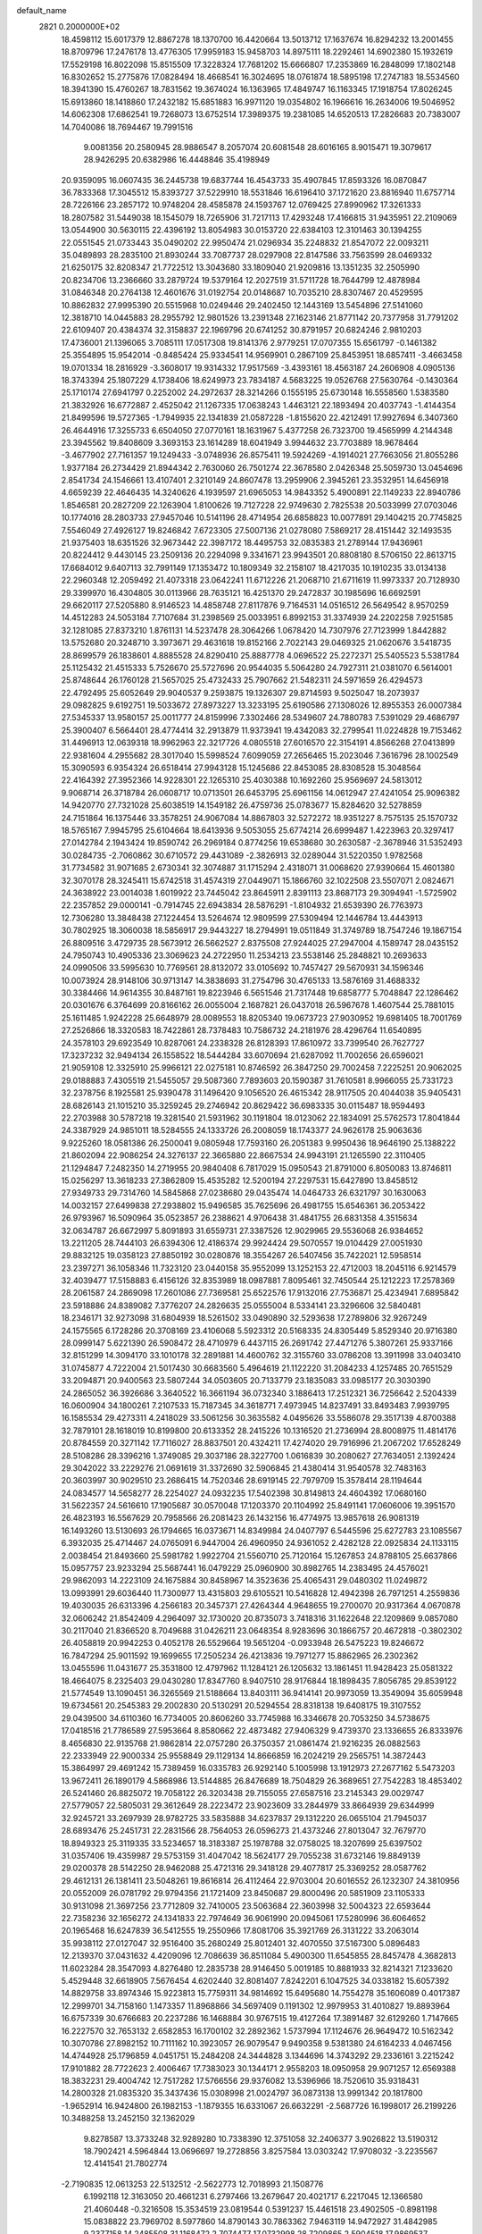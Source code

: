 default_name                                                                    
 2821  0.2000000E+02
  18.4598112  15.6017379  12.8867278  18.1370700  16.4420664  13.5013712
  17.1637674  16.8294232  13.2001455  18.8709796  17.2476178  13.4776305
  17.9959183  15.9458703  14.8975111  18.2292461  14.6902380  15.1932619
  17.5529198  16.8022098  15.8515509  17.3228324  17.7681202  15.6666807
  17.2353869  16.2848099  17.1802148  16.8302652  15.2775876  17.0828494
  18.4668541  16.3024695  18.0761874  18.5895198  17.2747183  18.5534560
  18.3941390  15.4760267  18.7831562  19.3674024  16.1363965  17.4849747
  16.1163345  17.1918754  17.8026245  15.6913860  18.1418860  17.2432182
  15.6851883  16.9971120  19.0354802  16.1966616  16.2634006  19.5046952
  14.6062308  17.6862541  19.7268073  13.6752514  17.3989375  19.2381085
  14.6520513  17.2826683  20.7383007  14.7040086  18.7694467  19.7991516
   9.0081356  20.2580945  28.9886547   8.2057074  20.6081548  28.6016165
   8.9015471  19.3079617  28.9426295  20.6382986  16.4448846  35.4198949
  20.9359095  16.0607435  36.2445738  19.6837744  16.4543733  35.4907845
  17.8593326  16.0870847  36.7833368  17.3045512  15.8393727  37.5229910
  18.5531846  16.6196410  37.1721620  23.8816940  11.6757714  28.7226166
  23.2857172  10.9748204  28.4585878  24.1593767  12.0769425  27.8990962
  17.3261333  18.2807582  31.5449038  18.1545079  18.7265906  31.7217113
  17.4293248  17.4166815  31.9435951  22.2109069  13.0544900  30.5630115
  22.4396192  13.8054983  30.0153720  22.6384103  12.3101463  30.1394255
  22.0551545  21.0733443  35.0490202  22.9950474  21.0296934  35.2248832
  21.8547072  22.0093211  35.0489893  28.2835100  21.8930244  33.7087737
  28.0297908  22.8147586  33.7563599  28.0469332  21.6250175  32.8208347
  21.7722512  13.3043680  33.1809040  21.9209816  13.1351235  32.2505990
  20.8234706  13.2366660  33.2879724  19.5379164  12.2027519  31.5711728
  18.7644799  12.4878984  31.0846348  20.2764138  12.4601676  31.0192754
  20.0148687  10.7035210  28.8307467  20.4529595  10.8862832  27.9995390
  20.5515968  10.0249446  29.2402450  12.1443169  13.5454896  27.5141060
  12.3818710  14.0445883  28.2955792  12.9801526  13.2391348  27.1623146
  21.8771142  20.7377958  31.7791202  22.6109407  20.4384374  32.3158837
  22.1969796  20.6741252  30.8791957  20.6824246   2.9810203  17.4736001
  21.1396065   3.7085111  17.0517308  19.8141376   2.9779251  17.0707355
  15.6561797  -0.1461382  25.3554895  15.9542014  -0.8485424  25.9334541
  14.9569901   0.2867109  25.8453951  18.6857411  -3.4663458  19.0701334
  18.2816929  -3.3608017  19.9314332  17.9517569  -3.4393161  18.4563187
  24.2606908   4.0905136  18.3743394  25.1807229   4.1738406  18.6249973
  23.7834187   4.5683225  19.0526768  27.5630764  -0.1430364  25.1710174
  27.6941797   0.2252002  24.2972637  28.3214266   0.1555195  25.6730148
  16.5558560   1.5383580  21.3832926  16.6772887   2.4525042  21.1267335
  17.0638243   1.4463121  22.1893494  20.4037743  -1.4144354  21.8499596
  19.5727365  -1.7949935  22.1341839  21.0587228  -1.8155620  22.4212491
  17.9927694   6.3407360  26.4644916  17.3255733   6.6504050  27.0770161
  18.1631967   5.4377258  26.7323700  19.4565999   4.2144348  23.3945562
  19.8408609   3.3693153  23.1614289  18.6041949   3.9944632  23.7703889
  18.9678464  -3.4677902  27.7161357  19.1249433  -3.0748936  26.8575411
  19.5924269  -4.1914021  27.7663056  21.8055286   1.9377184  26.2734429
  21.8944342   2.7630060  26.7501274  22.3678580   2.0426348  25.5059730
  13.0454696   2.8541734  24.1546661  13.4107401   2.3210149  24.8607478
  13.2959906   2.3945261  23.3532951  14.6456918   4.6659239  22.4646435
  14.3240626   4.1939597  21.6965053  14.9843352   5.4900891  22.1149233
  22.8940786   1.8546581  20.2827209  22.1263904   1.8100626  19.7127228
  22.9749630   2.7825538  20.5033999  27.0703046  10.1774016  28.2803733
  27.9457046  10.5141196  28.4714954  26.6858823  10.0077891  29.1404215
  20.7745825   7.5546049  27.4926127  19.8246842   7.6723305  27.5007136
  21.0278080   7.5869217  28.4151442  32.1493535  21.9375403  18.6351526
  32.9673442  22.3987172  18.4495753  32.0835383  21.2789144  17.9436961
  20.8224412   9.4430145  23.2509136  20.2294098   9.3341671  23.9943501
  20.8808180   8.5706150  22.8613715  17.6684012   9.6407113  32.7991149
  17.1353472  10.1809349  32.2158107  18.4217035  10.1910235  33.0134138
  22.2960348  12.2059492  21.4073318  23.0642241  11.6712226  21.2068710
  21.6711619  11.9973337  20.7128930  29.3399970  16.4304805  30.0113966
  28.7635121  16.4251370  29.2472837  30.1985696  16.6692591  29.6620117
  27.5205880   8.9146523  14.4858748  27.8117876   9.7164531  14.0516512
  26.5649542   8.9570259  14.4512283  24.5053184   7.7107684  31.2398569
  25.0033951   6.8992153  31.3374939  24.2202258   7.9251585  32.1281085
  27.8373210   1.8761131  14.5237478  28.3064266   1.0678420  14.7307976
  27.7123999   1.8442882  13.5752680  20.3248710   3.3973671  29.4631618
  19.8152166   2.7022143  29.0469325  21.0620676   3.5418735  28.8699579
  26.1838601   4.8885528  24.8290410  25.8887778   4.0696522  25.2272371
  25.5405523   5.5381784  25.1125432  21.4515333   5.7526670  25.5727696
  20.9544035   5.5064280  24.7927311  21.0381070   6.5614001  25.8748644
  26.1760128  21.5657025  25.4732433  25.7907662  21.5482311  24.5971659
  26.4294573  22.4792495  25.6052649  29.9040537   9.2593875  19.1326307
  29.8714593   9.5025047  18.2073937  29.0982825   9.6192751  19.5033672
  27.8973227  13.3233195  25.6190586  27.1308026  12.8955353  26.0007384
  27.5345337  13.9580157  25.0011777  24.8159996   7.3302466  28.5349607
  24.7880783   7.5391029  29.4686797  25.3900407   6.5664401  28.4774414
  32.2913879  11.9373941  19.4342083  32.2799541  11.0224828  19.7153462
  31.4496913  12.0639318  18.9962963  22.3217726   4.0805518  27.6016570
  22.3154191   4.8566268  27.0413899  22.9381604   4.2955682  28.3017040
  15.5998524   7.6099059  27.2656465  15.2023046   7.3616796  28.1002549
  15.3090593   6.9354324  26.6518414  27.9943128  15.1245686  22.8453085
  28.8308528  15.3048564  22.4164392  27.3952366  14.9228301  22.1265310
  25.4030388  10.1692260  25.9569697  24.5813012   9.9068714  26.3718784
  26.0608717  10.0713501  26.6453795  25.6961156  14.0612947  27.4241054
  25.9096382  14.9420770  27.7321028  25.6038519  14.1549182  26.4759736
  25.0783677  15.8284620  32.5278859  24.7151864  16.1375446  33.3578251
  24.9067084  14.8867803  32.5272272  18.9351227   8.7575135  25.1570732
  18.5765167   7.9945795  25.6104664  18.6413936   9.5053055  25.6774214
  26.6999487   1.4223963  20.3297417  27.0142784   2.1943424  19.8590742
  26.2969184   0.8774256  19.6538680  30.2630587  -2.3678946  31.5352493
  30.0284735  -2.7060862  30.6710572  29.4431089  -2.3826913  32.0289044
  31.5220350   1.9782568  31.7734582  31.9071685   2.6730341  32.3074887
  31.1715294   2.4318071  31.0068620  27.9390664  15.4601380  32.3070178
  28.3245411  15.6742518  31.4574319  27.0449071  15.1866760  32.1022508
  23.5507071   2.0824671  24.3638922  23.0014038   1.6019922  23.7445042
  23.8645911   2.8391113  23.8687173  29.3094941  -1.5725902  22.2357852
  29.0000141  -0.7914745  22.6943834  28.5876291  -1.8104932  21.6539390
  26.7763973  12.7306280  13.3848438  27.1224454  13.5264674  12.9809599
  27.5309494  12.1446784  13.4443913  30.7802925  18.3060038  18.5856917
  29.9443227  18.2794991  19.0511849  31.3749789  18.7547246  19.1867154
  26.8809516   3.4729735  28.5673912  26.5662527   2.8375508  27.9244025
  27.2947004   4.1589747  28.0435152  24.7950743  10.4905336  23.3069623
  24.2722950  11.2534213  23.5538146  25.2848821  10.2693633  24.0990506
  33.5995630  10.7769561  28.8132072  33.0105692  10.7457427  29.5670931
  34.1596346  10.0073924  28.9148106  30.9713147  14.3838693  31.2754796
  30.4765133  13.5876169  31.4688332  30.3384466  14.9614355  30.8487161
  19.8223946   6.5651546  21.7317448  19.6858777   5.7048847  22.1286462
  20.0301676   6.3764699  20.8166162  26.0055004   2.1687821  26.0437018
  26.5967678   1.4607544  25.7881015  25.1611485   1.9242228  25.6648979
  28.0089553  18.8205340  19.0673723  27.9030952  19.6981405  18.7001769
  27.2526866  18.3320583  18.7422861  28.7378483  10.7586732  24.2181976
  28.4296764  11.6540895  24.3578103  29.6923549  10.8287061  24.2338328
  26.8128393  17.8610972  33.7399540  26.7627727  17.3237232  32.9494134
  26.1558522  18.5444284  33.6070694  21.6287092  11.7002656  26.6596021
  21.9059108  12.3325910  25.9966121  22.0275181  10.8746592  26.3847250
  29.7002458   7.2225251  20.9062025  29.0188883   7.4305519  21.5455057
  29.5087360   7.7893603  20.1590387  31.7610581   8.9966055  25.7331723
  32.2378756   8.1925581  25.9390478  31.1496420   9.1056520  26.4615342
  28.9117505  20.4044038  35.9405431  28.6826143  21.1015210  35.3259245
  29.2746942  20.8629422  36.6983335  30.0115487  18.9594493  22.2703988
  30.5787218  19.3281540  21.5931962  30.1191804  18.0123062  22.1834091
  25.5762573  17.8041844  24.3387929  24.9851011  18.5284555  24.1333726
  26.2008059  18.1743377  24.9626178  25.9063636   9.9225260  18.0581386
  26.2500041   9.0805948  17.7593160  26.2051383   9.9950436  18.9646190
  25.1388222  21.8602094  22.9086254  24.3276137  22.3665880  22.8667534
  24.9943191  21.1265590  22.3110405  21.1294847   7.2482350  14.2719955
  20.9840408   6.7817029  15.0950543  21.8791000   6.8050083  13.8746811
  15.0256297  13.3618233  27.3862809  15.4535282  12.5200194  27.2297531
  15.6427890  13.8458512  27.9349733  29.7314760  14.5845868  27.0238680
  29.0435474  14.0464733  26.6321797  30.1630063  14.0032157  27.6499838
  27.2938802  15.9496585  35.7625696  26.4981755  15.6546361  36.2053422
  26.9793967  16.5090964  35.0523857  26.2388621   4.9706438  31.4841755
  26.6831358   4.3515634  32.0634787  26.6672997   5.8091893  31.6559731
  27.3387526  12.9029965  29.5536068  26.9384652  13.2211205  28.7444103
  26.6394306  12.4186374  29.9924424  29.5070557  19.0104429  27.0051930
  29.8832125  19.0358123  27.8850192  30.0280876  18.3554267  26.5407456
  35.7422021  12.5958514  23.2397271  36.1058346  11.7323120  23.0440158
  35.9552099  13.1252153  22.4712003  18.2045116   6.9214579  32.4039477
  17.5158883   6.4156126  32.8353989  18.0987881   7.8095461  32.7450544
  25.1212223  17.2578369  28.2061587  24.2869098  17.2601086  27.7369581
  25.6522576  17.9132016  27.7536871  25.4234941   7.6895842  23.5918886
  24.8389082   7.3776207  24.2826635  25.0555004   8.5334141  23.3296606
  32.5840481  18.2346171  32.9273098  31.6804939  18.5261502  33.0490890
  32.5293638  17.2789806  32.9267249  24.1575565   6.1728286  20.3708169
  23.4106068   5.5923312  20.5168335  24.8305449   5.8529340  20.9716380
  28.0999147   5.6221390  26.5908472  28.4710979   6.4437115  26.2691742
  27.4471276   5.3807261  25.9337166  32.8151299  14.3094170  33.1010178
  32.2891881  14.4600762  32.3155760  33.0786208  13.3911998  33.0403410
  31.0745877   4.7222004  21.5017430  30.6683560   5.4964619  21.1122220
  31.2084233   4.1257485  20.7651529  33.2094871  20.9400563  23.5807244
  34.0503605  20.7133779  23.1835083  33.0985177  20.3030390  24.2865052
  36.3926686   3.3640522  16.3661194  36.0732340   3.1886413  17.2512321
  36.7256642   2.5204339  16.0600904  34.1800261   7.2107533  15.7187345
  34.3618771   7.4973945  14.8237491  33.8493483   7.9939795  16.1585534
  29.4273311   4.2418029  33.5061256  30.3635582   4.0495626  33.5586078
  29.3517139   4.8700388  32.7879101  28.1618019  10.8199800  20.6133352
  28.2415226  10.1316520  21.2736994  28.8008975  11.4814176  20.8784559
  20.3271142  17.7116027  28.8837501  20.4324211  17.4274020  29.7916996
  21.2067202  17.6528249  28.5108286  28.3396216   1.3749085  29.3037186
  28.3227700   1.0616839  30.2080627  27.7634051   2.1392424  29.3042022
  33.2229276  21.0691619  31.3372690  32.5906845  21.4380414  31.9540578
  32.7483163  20.3603997  30.9029510  23.2686415  14.7520346  28.6919145
  22.7979709  15.3578414  28.1194644  24.0834577  14.5658277  28.2254027
  24.0932235  17.5402398  30.8149813  24.4604392  17.0680160  31.5622357
  24.5616610  17.1905687  30.0570048  17.1203370  20.1104992  25.8491141
  17.0606006  19.3951570  26.4823193  16.5567629  20.7958566  26.2081423
  26.1432156  16.4774975  13.9857618  26.9081319  16.1493260  13.5130693
  26.1794665  16.0373671  14.8349984  24.0407797   6.5445596  25.6272783
  23.1085567   6.3932035  25.4714467  24.0765091   6.9447004  26.4960950
  24.9361052   2.4282128  22.0925834  24.1133115   2.0038454  21.8493660
  25.5981782   1.9922704  21.5560710  25.7120164  15.1267853  24.8788105
  25.6637866  15.0957757  23.9233294  25.5687441  16.0479229  25.0960900
  30.8982765  14.2383495  24.4576021  29.9862093  14.2223109  24.1675884
  30.8458967  14.3523636  25.4065431  29.0480302  11.0249872  13.0993991
  29.6036440  11.7300977  13.4315803  29.6105521  10.5416828  12.4942398
  26.7971251   4.2559836  19.4030035  26.6313396   4.2566183  20.3457371
  27.4264344   4.9648655  19.2700070  20.9317364   4.0670878  32.0606242
  21.8542409   4.2964097  32.1730020  20.8735073   3.7418316  31.1622648
  22.1209869   9.0857080  30.2117040  21.8366520   8.7049688  31.0426211
  23.0648354   8.9283696  30.1866757  20.4672818  -0.3802302  26.4058819
  20.9942253   0.4052178  26.5529664  19.5651204  -0.0933948  26.5475223
  19.8246672  16.7847294  25.9011592  19.1699655  17.2505234  26.4213836
  19.7971277  15.8862965  26.2302362  13.0455596  11.0431677  25.3531800
  12.4797962  11.1284121  26.1205632  13.1861451  11.9428423  25.0581322
  18.4664075   8.2325403  29.0430280  17.8347760   8.9407510  28.9176844
  18.1898435   7.8056785  29.8539122  21.5774549  13.1090451  36.3265569
  21.5188664  13.8403111  36.9414141  20.9973059  13.3549094  35.6059948
  19.6734561  20.2545383  29.2002830  20.5130291  20.5294554  28.8318138
  19.6408175  19.3107552  29.0439500  34.6110360  16.7734005  20.8606260
  33.7745988  16.3346678  20.7053250  34.5738675  17.0418516  21.7786589
  27.5953664   8.8580662  22.4873482  27.9406329   9.4739370  23.1336655
  26.8333976   8.4656830  22.9135768  21.9862814  22.0757280  26.3750357
  21.0861474  21.9216235  26.0882563  22.2333949  22.9000334  25.9558849
  29.1129134  14.8666859  16.2024219  29.2565751  14.3872443  15.3864997
  29.4691242  15.7389459  16.0335783  26.9292140   5.1005998  13.1912973
  27.2677162   5.5473203  13.9672411  26.1890179   4.5868986  13.5144885
  26.8476689  18.7504829  26.3689651  27.7542283  18.4853402  26.5241460
  26.8825072  19.7058122  26.3203438  29.7155055  27.6587516  23.2145343
  29.0029747  27.5779057  22.5805031  29.3612649  28.2223472  23.9023609
  33.2844979  33.8664939  29.6344999  32.9245721  33.2697939  28.9782725
  33.5835888  34.6237837  29.1312220  26.0655104  21.7945037  28.6893476
  25.2451731  22.2831566  28.7564053  26.0596273  21.4373246  27.8013047
  32.7679770  18.8949323  25.3119335  33.5234657  18.3183387  25.1978788
  32.0758025  18.3207699  25.6397502  31.0357406  19.4359987  29.5753159
  31.4047042  18.5624177  29.7055238  31.6732146  19.8849139  29.0200378
  28.5142250  28.9462088  25.4721316  29.3418128  29.4077817  25.3369252
  28.0587762  29.4612131  26.1381411  23.5048261  19.8616814  26.4112464
  22.9703004  20.6016552  26.1232307  24.3810956  20.0552009  26.0781792
  29.9794356  21.1721409  23.8450687  29.8000496  20.5851909  23.1105333
  30.9131098  21.3697256  23.7712809  32.7410005  23.5063684  22.3603998
  32.5004323  22.6593644  22.7358236  32.1656272  24.1341833  22.7974649
  36.9061990  20.0945061  17.5280996  36.6064652  20.1965468  16.6247839
  36.5412555  19.2550966  17.8081706  35.3921769  26.3131222  33.2063014
  35.9938112  27.0127047  32.9516400  35.2680249  25.8012401  32.4070550
  37.5167300   5.0896483  12.2139370  37.0431632   4.4209096  12.7086639
  36.8511084   5.4900300  11.6545855  28.8457478   4.3682813  11.6023284
  28.3547093   4.8276480  12.2835738  28.9146450   5.0019185  10.8881933
  32.8214321   7.1233620   5.4529448  32.6618905   7.5676454   4.6202440
  32.8081407   7.8242201   6.1047525  34.0338182  15.6057392  14.8829758
  33.8974346  15.9223813  15.7759311  34.9814692  15.6495680  14.7554278
  35.1606089   0.4017387  12.2999701  34.7158160   1.1473357  11.8968866
  34.5697409   0.1191302  12.9979953  31.4010827  19.8893964  16.6757339
  30.6766683  20.2237286  16.1468884  30.9767515  19.4127264  17.3891487
  32.6129260   1.7147665  16.2227570  32.7653132   2.6582853  16.1700102
  32.2892362   1.5737994  17.1124676  26.9649472  10.5162342  10.3070786
  27.8982152  10.7111162  10.3923057  26.9079547   9.9490358   9.5381380
  24.6164233   4.0467456  14.4744928  25.1796859   4.0451751  15.2484208
  24.3444828   3.1344696  14.3743292  29.2336161   3.2215242  17.9101882
  28.7722623   2.4006467  17.7383023  30.1344171   2.9558203  18.0950958
  29.9071257  12.6569388  18.3832231  29.4004742  12.7517282  17.5766556
  29.9376082  13.5396966  18.7520610  35.9318431  14.2800328  21.0835320
  35.3437436  15.0308998  21.0024797  36.0873138  13.9991342  20.1817800
  -1.9652914  16.9424800  26.1982153  -1.1879355  16.6331067  26.6632291
  -2.5687726  16.1998017  26.2199226  10.3488258  13.2452150  32.1362029
   9.8278587  13.3733248  32.9289280  10.7338390  12.3751058  32.2406377
   3.9026822  13.5190312  18.7902421   4.5964844  13.0696697  19.2728856
   3.8257584  13.0303242  17.9708032  -3.2235567  12.4141541  21.7802774
  -2.7190835  12.0613253  22.5132512  -2.5622773  12.7018993  21.1508776
   6.1992118  12.3163050  20.4661231   6.2797466  13.2679647  20.4021717
   6.2217045  12.1366580  21.4060448  -0.3216508  15.3534519  23.0819544
   0.5391237  15.4461518  23.4902505  -0.8981198  15.0838822  23.7969702
   8.5977860  14.8790143  30.7863362   7.9463119  14.9472927  31.4842985
   9.2377158  14.2485508  31.1168472   2.7074477  17.0732998  28.7209865
   2.5904518  17.9869537  28.9813331   2.5438527  16.5735186  29.5207911
   6.6580239  14.6399671  24.1803071   5.8157389  14.8826571  23.7957431
   6.5034535  14.6555073  25.1248167   0.0003824  15.5938798  27.3904550
  -0.2514757  14.6828298  27.2395007   0.9470045  15.5609602  27.5284939
   7.3915375  15.2383986  18.6001795   7.6603934  15.0987683  17.6921862
   8.0813330  14.8262260  19.1203022  -0.6141395  14.6965174  20.4927831
  -0.3930943  14.7357471  21.4232840  -0.4325795  13.7909246  20.2414480
  13.6948996  26.5518386  25.0762947  13.7618107  27.4962493  25.2171607
  13.7272775  26.4486488  24.1252240  10.0099471  24.3009972  29.9670127
  10.3552421  23.6928633  29.3134255   9.2089469  23.8831966  30.2833561
   7.8464244  34.4537596  19.5113642   7.8136263  33.5086290  19.6592979
   8.4926068  34.5647482  18.8139679   4.0203119  27.8707984  17.3197224
   4.7659824  27.9753891  16.7287333   3.8561374  28.7516665  17.6563973
   2.5071018  19.1274141  23.1721760   2.8980475  18.6673096  23.9149392
   3.2538692  19.4858630  22.6925046  13.9634739  26.1479552  28.9991234
  14.5921191  25.5601443  29.4180690  13.7898844  25.7457509  28.1480475
   6.8594416  28.9614121  22.8208318   6.1957780  28.5268105  23.3564660
   6.4132143  29.1540122  21.9961997  19.9614266  25.5212578  27.8147766
  20.1988352  25.5304944  28.7420218  19.0566397  25.2091093  27.8022953
   5.7585024  22.3616276  21.1172376   5.7836588  23.2772477  21.3951562
   6.2338497  22.3503377  20.2864854   3.0340985  20.2987465  26.5195275
   2.5274161  19.5144700  26.3087786   3.0819686  20.3032494  27.4755192
  10.4135530   9.9700468  39.3031221   9.8287190  10.0944098  40.0506078
  10.3575935  10.7920478  38.8158698   6.6856335  18.3113032  23.2635501
   7.1253359  17.4961673  23.0217916   6.5342277  18.2315665  24.2053305
  12.4443971  18.4549349  35.5770989  13.0130464  19.1159247  35.9720195
  12.9823450  18.0527549  34.8951201   8.5499195  18.2367517  20.8563221
   7.9123898  18.3101045  20.1461058   8.4151568  19.0255426  21.3815648
  13.4612564  15.3928639  33.0059357  12.7155294  15.4692448  33.6011575
  14.2150802  15.2644202  33.5816819  13.3087569  24.4581799  26.9021349
  12.3866848  24.2516348  27.0549550  13.3363138  24.7779048  26.0003320
  12.3581447  32.4279084  36.8227049  12.2719833  32.0716296  35.9384688
  11.4823664  32.3461243  37.2002702   7.6743761  20.6962337  24.6629962
   7.2150419  19.8739306  24.8334709   7.9608587  20.6262218  23.7523602
  11.0971792  24.9273894  34.3616049  10.7050420  25.7976075  34.4335824
  12.0072588  25.0517635  34.6308967   7.7229222  29.5994776  29.8833646
   8.6024245  29.3910213  30.1984097   7.6046583  29.0400938  29.1156828
   2.5201607  26.7578461  27.4042671   3.2014194  26.3441658  26.8741850
   1.7351627  26.7194132  26.8578853  23.4922579  24.4145121  30.8630649
  23.2021383  23.5859279  31.2445235  23.6287475  24.2168433  29.9364963
   9.8080114  32.9481391  23.2329333   9.5080047  32.5179043  24.0336366
   9.5949853  32.3294156  22.5343397   5.9631585  21.0345218  28.5684783
   5.9780933  20.5744121  29.4077088   5.2374641  20.6348115  28.0890711
  13.2730385  19.3954744  22.8960157  13.8750508  19.7411296  22.2369745
  13.8428772  19.0466554  23.5814652  10.7874747  16.9573695  33.8432831
  11.1450113  17.5083935  34.5395389  10.6903078  17.5480928  33.0963986
   5.7515085  25.2526878  29.0006755   5.1371394  24.6449625  29.4123214
   5.3053834  25.5417447  28.2046539  14.4461280  29.3297640  25.3973258
  14.6265215  29.3887133  26.3355235  15.1893258  29.7677639  24.9825427
   7.0401433  24.2697451  22.8078513   7.2136421  24.6835974  23.6533431
   7.0046578  24.9979000  22.1875585  11.3583587  28.0489997  22.2571614
  11.6859566  28.8095804  22.7371910  12.1010039  27.4457665  22.2285337
  14.2833889  28.7432289  28.4903321  14.1546032  27.8183780  28.7008004
  13.3976370  29.1018333  28.4348503   3.0933831  22.4312614  25.1122972
   3.0517020  21.6428628  25.6535200   3.8950488  22.3277233  24.5996143
  13.3547020  27.5795910  33.0682846  12.8574405  27.2705040  32.3110343
  13.5372870  28.4992788  32.8757520   1.1345066  23.3565002  18.8402262
   1.8176236  22.7554308  19.1373771   1.6118991  24.1201031  18.5158210
   1.6162130  12.0828119  25.6009984   1.8880156  12.3400161  24.7199756
   1.6039550  11.1259644  25.5780974   6.9510946  21.8624864  18.7580616
   7.3546884  22.1713378  17.9469176   6.8691814  20.9161802  18.6396276
  15.2727748  21.7973891  32.1987463  15.6391993  21.4574024  31.3824289
  15.7860236  22.5842360  32.3822657   7.3697759  22.2845660  26.7915663
   6.8005744  21.9571068  27.4879943   7.5332411  21.5215495  26.2372048
   4.8336885  25.7317079  26.0299075   5.7317558  25.4345528  26.1762149
   4.3711915  24.9529792  25.7202140  13.2693049  35.4587218  29.3711783
  14.2203062  35.4009095  29.2790581  13.1240945  35.5326696  30.3144055
   6.4289518  24.5804789  32.9807964   6.8453912  25.2341998  32.4191390
   6.2715105  23.8337043  32.4030665  10.9270565  35.9575925  20.4937026
  10.2097516  36.0921845  19.8743557  10.4965077  35.6792603  21.3020285
  19.8803453  14.1275316  26.9512037  19.4552148  13.8329435  26.1457760
  20.4295210  13.3895743  27.2158863   4.4277534  22.8697217  30.8395258
   4.4760644  22.1764380  30.1813043   3.6689314  22.6388116  31.3753444
   9.2174289  19.2102271  14.5150487  10.0362528  19.1805463  15.0099005
   9.2911271  19.9985175  13.9770910   1.8723219  24.1629481  23.5372960
   1.1802146  23.6099214  23.1748312   2.3402242  23.5923369  24.1469698
  19.1558373  19.8962029  32.6943698  19.2528235  19.3053065  33.4411409
  20.0521327  20.0619510  32.4021131  22.2590795  26.5250794  32.2204506
  22.6825398  25.8610813  31.6763736  22.6564180  26.4158312  33.0844060
  17.0998625  28.3017301  19.8739784  17.6072353  27.7587965  19.2706313
  16.3157583  28.5405813  19.3796480   5.5224927  18.5913245  13.6276257
   4.6337325  18.5738917  13.2726141   6.0557645  18.9544945  12.9205469
   5.4493883  17.2170177  28.3772625   5.8860062  17.1349707  29.2251215
   4.5428733  17.4342286  28.5947062  20.0053245  25.5557105  30.8917380
  20.4213801  26.0610364  31.5901472  20.3604949  24.6724028  30.9910022
   7.8492291  22.8255921  30.6480384   8.0724486  21.9163671  30.8473238
   6.9752487  22.7782442  30.2605486   2.6794331  17.8483398  34.7223045
   3.5696745  17.7010648  35.0416979   2.4477107  17.0343915  34.2750631
   8.3156660  24.8254810  27.4351732   7.8646686  25.0884144  28.2374819
   7.8839452  24.0123169  27.1732322  11.6605735  29.1888253  28.0064131
  11.0269187  29.6316914  27.4419814  11.3051645  29.2882567  28.8896060
  11.7347401  14.8600913  30.3446352  11.0460193  15.4778124  30.0990416
  11.3645345  14.3673866  31.0770434  11.6914204  26.6131580  30.6572327
  12.4139370  26.3944942  30.0686856  11.0534999  25.9120354  30.5241296
   2.8354700  26.0527277  21.8161286   2.7122087  26.8224025  22.3716817
   2.4283186  25.3371849  22.3044501  10.5661689  30.6423577  32.7856913
   9.7965785  31.2102634  32.7476706  11.3009292  31.2427901  32.9115491
   2.1549604  17.9362320  26.0460371   2.4019442  17.4946774  26.8586012
   2.1760019  17.2464858  25.3826825  11.3421091  22.1732892  28.2977749
  10.7007699  21.4795460  28.1440340  12.1269201  21.8809487  27.8342660
  13.5958159  22.3287228  29.9352895  12.8116789  22.4091377  29.3922475
  13.3308406  21.7563970  30.6553333   7.4749079  16.5851941  33.1524411
   7.1404633  16.3788262  34.0252474   8.3864775  16.8378756  33.2988129
   4.8176180  15.3466746  22.2344412   4.1073799  14.7060101  22.2710849
   4.8268263  15.6422442  21.3240646   5.7015891  11.9449401  31.0332021
   6.1259704  11.7327438  31.8645294   5.8065667  11.1554070  30.5023076
  17.7584354  18.4298731  34.6586661  17.3118766  18.1256545  35.4487725
  18.1396638  17.6381388  34.2791222  10.7610042  24.3524770  25.8742657
  10.7636724  25.2924761  26.0548936  10.1078682  23.9948611  26.4757273
  11.6051336  30.0394554  19.7593655  11.0016410  29.9908735  20.5007617
  11.9598811  30.9276907  19.7971037   5.3273801  25.5516211  13.2410831
   5.4593805  25.1396921  14.0949696   5.2759165  24.8190495  12.6271433
  20.7247107  32.1324590  23.7659351  20.1689263  32.5324644  24.4347634
  21.1446767  31.3970045  24.2119923   4.8200657  19.9202117  22.1351537
   5.0896469  20.7866236  22.4399294   5.5911754  19.3689020  22.2681170
   9.0972578  13.3124442  34.9072974   8.4027834  13.8865312  35.2303474
   8.7231114  12.4327736  34.9565518   6.2276855  20.4261634  31.4504266
   7.0692134  20.3766439  31.9038695   5.6395943  20.8409780  32.0815442
  14.7314712  19.2177079  33.6963918  15.1167198  19.8589884  33.0992531
  15.4540607  18.6289387  33.9142156   5.4806278  22.2620704  23.9932657
   6.3012119  22.2309095  24.4851017   5.7252914  22.6248027  23.1419157
  17.6249540  21.5827733  34.9410194  17.1720478  21.9011330  34.1601513
  17.9742229  20.7294003  34.6841193   9.0442541  15.0805555  22.9664833
   9.0955494  15.9812771  23.2863289   8.2539850  14.7262702  23.3741454
  14.3347510  20.1794726  36.4907172  15.0478383  19.6061848  36.7719278
  14.3946220  20.1852481  35.5354089  15.0013556  17.6343488  29.9544938
  15.7893997  17.8691870  30.4444624  14.8634626  16.7080269  30.1523449
  19.3196648  21.3846123  25.8666359  18.8110271  21.8689142  26.5169983
  18.6624130  20.9415183  25.3300544   3.2069048  21.9986301  19.6224797
   3.2577029  21.1658951  19.1532209   3.9280024  21.9637497  20.2509966
   9.4903959  17.9359894  26.1966550  10.2080110  18.3906436  26.6377331
   9.8109141  17.7891794  25.3067411  10.0482072  18.1523128  31.5894057
  10.7469685  18.3092360  30.9543155   9.3648640  17.7069337  31.0884952
   9.8675397  17.6461961  23.4748285   9.4824027  18.0944910  22.7218789
  10.6854341  17.2773278  23.1413366  14.6072483  18.7098388  27.6748106
  14.7657161  19.6293629  27.8883410  14.6604635  18.2560234  28.5159120
  12.3841816  19.1776328  29.8083189  12.5403980  19.6987629  30.5958795
  13.1466558  18.6022466  29.7467104   3.3257096  27.9467867  29.6058596
   3.8181821  27.1904654  29.9247338   2.8377401  27.6145060  28.8523961
  18.6924633  23.2477493  23.7278155  19.0950098  22.8135545  24.4799213
  17.8984410  23.6498222  24.0800907  26.6053985  31.2778603  26.2878622
  26.4696496  31.6283740  25.4075530  25.7287730  31.0373289  26.5877024
   9.9427437  25.4172249  12.2064147   9.2898482  25.0138191  12.7784488
  10.5874438  25.7925760  12.8061690   6.7741437  18.3584942  25.9356306
   6.3788506  17.8642090  26.6537235   7.7102459  18.3639397  26.1354178
   8.6693929  17.7223928  28.9530924   8.6504801  16.8141528  29.2547117
   8.7397826  17.6570751  28.0007213  23.2690135  24.0850738  25.0119591
  23.0673417  23.7611432  24.1341042  24.1748874  24.3886322  24.9529967
  14.9631610  31.3474041  17.9420302  14.7273804  31.2628799  17.0181822
  14.4604427  30.6614088  18.3812529   9.2187174  23.9327570  21.0192909
   8.3003744  23.9284387  21.2892154   9.4104904  24.8526839  20.8371111
   7.1276208   8.2676855  19.9578235   6.7637185   7.9255759  19.1412649
   7.5089527   9.1114410  19.7151418  16.2578764  24.4006363  25.3681540
  16.8106619  24.6621611  26.1045403  15.7789099  25.1956266  25.1340315
  23.2379733  27.4859088  29.3679725  23.3949458  26.6955697  28.8512951
  22.7799337  27.1746220  30.1486979  10.2787986  28.9769494  30.6377757
  10.7997986  28.1980577  30.8330154  10.6091895  29.6433186  31.2402920
  21.6319520  31.1037391  31.3703826  20.8939074  30.4943389  31.3827685
  21.2271271  31.9689970  31.3097404  24.4439176  34.5752674  18.9423936
  24.3958936  35.4779464  19.2571889  24.6649306  34.0620270  19.7195483
  12.5746533  30.2865758  23.3279871  13.1732402  30.7025302  22.7075780
  13.0380157  30.3170368  24.1650052  20.7609531  29.8566138  25.3403560
  19.8272165  30.0544399  25.4126932  20.9226446  29.2097651  26.0271415
  23.8899266  25.6007127  27.4887668  24.7636942  25.8003013  27.1527215
  23.3636480  25.4380051  26.7059585  16.9644218  27.8291053  28.6305448
  16.9586473  27.3904368  29.4812906  16.1042486  28.2445574  28.5694431
  23.9894705  30.6271946  27.1753912  23.7521127  30.3433488  26.2925975
  23.1510628  30.7717605  27.6140314  17.7798663  31.7413826  17.7648538
  16.8727160  31.4656557  17.8963258  18.2179287  31.5239662  18.5876923
  18.1054861  27.6659110  24.3062529  18.4045780  28.1118411  25.0986684
  17.8598215  28.3741834  23.7110799  22.0120945  31.8748948  28.6263297
  21.8063456  32.7861014  28.4175194  21.5939509  31.7231012  29.4738830
   7.8414129  25.8380782  24.9851193   8.0467952  26.7418283  25.2244634
   8.4482493  25.3092976  25.5031661  18.2644818  29.2897909  26.5631050
  18.1954098  30.1890726  26.8836565  18.0119516  28.7487701  27.3112740
   7.8317862   2.9873528  10.5206356   8.2982463   3.7942057  10.3023807
   7.9536462   2.8881729  11.4648524  -1.4501771  -7.3330572  19.2715496
  -2.0627319  -7.0228535  19.9384695  -0.5847927  -7.1675075  19.6456284
  10.9200971   0.1211327  22.1369741  11.4691372   0.6206669  21.5326130
  11.5006675  -0.0920527  22.8675368  12.4156180   7.2051263   1.3392935
  12.5792670   8.0756106   0.9763776  11.7876135   6.8081875   0.7357358
   9.1890423   5.3686290   9.7273640   9.9234061   4.9478888   9.2802405
   8.9957074   6.1408867   9.1958836   7.9855094   8.8577919  22.6847243
   7.7652734   9.7858136  22.6040785   7.6710902   8.4653541  21.8702521
   6.7761620   1.2926986  27.5978622   7.1398250   2.1211411  27.2853496
   6.3349288   0.9214430  26.8338502   9.7630461   6.6375036  20.1838411
   9.5546714   5.7061998  20.2579025   9.5581558   6.9981221  21.0465150
  11.9395727   0.8764094  11.9558566  11.5374619   1.4644314  12.5952069
  12.4961120   1.4453355  11.4240493  16.3934983  -2.1915438  20.4718811
  16.2669549  -1.4491253  19.8810906  15.5065972  -2.4792569  20.6883514
  13.5039434   2.5490561  10.8237392  14.4050263   2.7266651  11.0934362
  13.3379973   3.1730970  10.1171512   6.4334282   2.4960960  20.6043627
   6.1234402   3.1283425  19.9559774   5.7733426   1.8029341  20.5976230
  17.6931264   1.1055880  23.8812203  17.3551129   1.9681215  24.1220825
  17.0575735   0.4891504  24.2449635   0.9719527  12.9958157  15.6664957
   1.5367528  13.3000654  16.3768933   0.8302368  13.7717059  15.1241462
  15.9324764   3.7827398  11.8441289  15.8923057   4.7331690  11.9504424
  16.8404531   3.6075522  11.5969054  10.7053720   8.2022060  22.2814020
   9.8668480   8.6585811  22.3509076  11.3183408   8.7517128  22.7698110
  12.4707444   3.0095055  20.0108631  11.5696979   3.1962054  20.2744730
  12.8571789   3.8707207  19.8520909  11.9542761  -0.2709946  19.2873526
  12.0582355   0.6805083  19.2791892  11.5932379  -0.4650728  20.1523479
  11.8988568   6.3351809  23.9995332  11.5287580   7.1492024  23.6580253
  12.2416184   5.8853809  23.2272468   4.6429902   0.2540841  11.6804297
   4.8053597  -0.6891531  11.6935294   3.6891257   0.3331012  11.6918572
   6.3581550   7.6400659  17.4263062   6.2929956   7.0959222  16.6415172
   5.6710703   8.2978758  17.3193827   9.7518246   3.6057218  21.0335859
   9.8781173   4.1845518  21.7854089   8.9238814   3.1594525  21.2113094
  -0.5106509   0.5434088  13.8660987  -0.3138113   0.8357210  14.7560648
  -1.0590676  -0.2321223  13.9845152  19.3441760   0.3960849  19.5520530
  19.5837206   0.2067198  18.6448645  19.6478435  -0.3666960  20.0441741
   6.9981968   5.4125093  12.2083140   6.0796001   5.2167939  12.0236318
   7.4238233   5.3950800  11.3511266   1.6603734   7.9827352  13.1324575
   1.7262452   7.0688950  12.8553496   1.7767758   8.4863075  12.3267918
   4.9411248  11.8959306  25.3894289   5.0838752  12.5522449  26.0714154
   4.0251624  11.6380752  25.4931370   0.5662244   5.4734464  24.4732267
   0.2377903   4.6547929  24.1015154   1.2847829   5.2051950  25.0458930
   7.2449205  11.6018259  17.0547156   7.8904367  12.3062027  16.9964584
   7.5175065  11.0894963  17.8159299   6.9684995   6.4728462  27.1663573
   7.1961859   5.5548467  27.3135566   6.0934829   6.4435161  26.7794239
  10.3495494   2.9934514   6.6060329  10.2288350   2.3025589   7.2574371
  10.6418775   3.7514513   7.1122072  12.3971950   5.1598791  12.4431663
  13.2124350   5.4770104  12.8318093  12.2933889   4.2749958  12.7930772
  13.9062481   1.0923573  21.4838919  13.6246553   1.8103601  20.9169622
  14.8522834   1.2109768  21.5686168  13.0801100   6.3612250   9.8673751
  12.4917093   6.0001832  10.5304477  13.5498118   7.0618203  10.3198993
  11.4206490   5.7086507  17.4334544  10.5853102   5.9707007  17.0464520
  12.0766823   6.2102615  16.9494723  15.5188571  11.2117062   0.3020498
  15.3795643  11.8993002   0.9532364  16.3565425  10.8175849   0.5453262
  14.3153589  -4.2486637   3.8635947  13.6957634  -4.0214590   3.1702611
  14.0471990  -3.7122903   4.6096682   9.1436670   7.1595835   4.1319839
   8.4433774   6.7198905   3.6498051   9.7873085   6.4713637   4.3002424
   7.4299887   4.8238676  14.8999332   6.5268787   4.9714881  15.1807041
   7.4174123   4.9875012  13.9569074   8.4225032  10.9344534  12.2097241
   8.3141322   9.9964343  12.3665924   7.8735798  11.3531606  12.8727468
   5.4455992   1.9515740  13.4391606   4.9961239   1.3913749  12.8064042
   4.8335599   2.6696279  13.6005245  10.9735299  -2.0481821  26.3592170
  10.5091639  -2.7928932  26.7413183  10.4131421  -1.7607399  25.6384020
  17.1789622   5.7783595  17.3285629  17.5174661   5.9562318  16.4510617
  16.5650395   5.0542306  17.2062189  12.9916247   5.7431800  19.7557729
  12.3018451   5.8393332  19.0991218  13.0023347   6.5821328  20.2165063
  -5.4998566   1.5512893   8.1386512  -4.8854758   2.2628613   7.9585585
  -5.7067062   1.6430881   9.0687147   7.5879844   8.2828651  12.8394924
   7.8164973   7.3600521  12.7280037   6.8574510   8.4231787  12.2371098
  17.8881170   8.3294284  22.2227091  18.6334941   7.7448270  22.0852831
  17.9301017   8.5567720  23.1515708  -0.6288639   6.6683890  26.4483821
  -0.2494598   6.2549058  25.6729364  -0.5415606   6.0100886  27.1377663
  16.9018053   3.8407271  24.2687579  16.3736622   3.6495213  25.0438302
  16.2695282   4.1426484  23.6166067   5.8666265  10.4541126  15.0915346
   6.3647827  10.9903635  15.7083874   5.3008042   9.9157001  15.6448780
   6.9774724  14.7992661  11.6318553   7.3575515  15.0949256  12.4591141
   7.5976967  14.1489875  11.3021714   3.2448942   0.8218350  15.4902711
   4.0555451   0.3163890  15.4302591   2.7333778   0.3749514  16.1647174
   7.2836334  13.6750318  28.6942942   7.5826137  12.7805851  28.5305638
   8.0255819  14.1007186  29.1238697  12.1361578  17.6760655  15.5826103
  11.7440470  16.8033024  15.5549412  12.7775627  17.6731071  14.8721014
  13.3967782   8.2283469  21.0012560  13.8222975   9.0038300  20.6354813
  12.4648582   8.4468038  21.0070527  -0.5410296   8.9436410  20.9419797
  -1.3645649   8.5432338  20.6632407  -0.4286273   8.6546214  21.8475542
   3.9907609   9.4911279  17.4336953   3.4319019   9.5424095  16.6582737
   3.4526270   9.0451226  18.0877006  11.6761752  -1.5210272  14.0001120
  11.7757967  -1.3000235  14.9261059  12.4788925  -1.1996922  13.5894778
   1.9928232   8.4844891  19.3947599   1.2356232   8.4924629  18.8092546
   1.6717084   8.8762661  20.2069347   6.1926144   5.6101941  21.3608732
   5.7030757   5.2638134  20.6148142   6.5938339   6.4144194  21.0315159
  13.5079902   0.9973200  14.5800817  13.5266363   1.7990649  15.1026611
  12.7668031   1.1157790  13.9860775   2.8440653   5.8048370  19.9969642
   2.4937916   6.6306416  19.6629177   2.9884150   5.9656451  20.9294532
  12.3805070   8.0784405  15.9415228  11.7502049   8.1257154  16.6603525
  12.9819879   8.8055192  16.1021750   7.6633662  -4.6336115  16.0539185
   7.8737985  -3.6999864  16.0367632   7.4156470  -4.8066480  16.9621725
   4.1076967  11.3587090   9.4362106   5.0576526  11.3471099   9.5531771
   3.7718026  10.8171713  10.1504542   9.7735638   7.8918741   8.1360733
  10.3837802   8.5627510   8.4423279   8.9822534   8.0325835   8.6559391
   2.5173177   9.8468836  15.1660904   1.9329259  10.3565513  14.6048803
   2.9193369   9.2088684  14.5765575  10.8990715  14.0566142  21.4863367
  10.1359621  14.3718122  21.9706363  11.5782884  14.7086440  21.6588283
   5.3326006   8.8057576  24.4569629   6.2706728   8.6780746  24.5982056
   5.2025446   9.7494411  24.5506569  14.3596560   9.8200674  16.9139894
  14.9724650   9.4828870  17.5674465  13.6797987  10.2575618  17.4264585
  15.9626350   8.0045946  18.3829065  15.7559631   7.8666867  19.3072982
  16.2659276   7.1504248  18.0752715   9.8692686   2.5249283  18.3375911
  10.0414575   3.1403145  19.0502499   9.5410423   1.7387885  18.7740354
  14.9935647   9.7305081  14.2047572  14.8669862  10.6209349  13.8771144
  14.8053722   9.7909055  15.1413295   0.8935223  11.2658893  12.7096156
   1.2508303  10.5538660  12.1789693   1.2186805  12.0629660  12.2910791
  14.7922666  -3.9363025  11.6960346  14.9879727  -4.4445802  12.4831717
  14.4598757  -3.1016612  12.0263708  14.6446218   7.6831706   7.9186670
  13.9832104   7.1622267   8.3740617  15.3311124   7.8220116   8.5711130
  14.8314193   7.9818004  11.1886183  14.6261239   7.6532215  12.0639019
  15.3579776   8.7658072  11.3445077   4.1325356   6.9126223  26.3535574
   3.9762713   6.0905583  25.8887734   4.4142829   7.5231310  25.6722870
   8.1584945  10.7166755  19.5332045   8.8827295  10.8458762  20.1455955
   7.5335321  11.4078576  19.7521135   4.6828182   7.8911750  14.2915501
   4.5210738   7.3981750  13.4871736   5.3866300   8.4983113  14.0629318
  12.4237199  10.4151568  22.8476935  12.6954793  10.6384223  23.7379357
  13.1617095  10.6797629  22.2985243  15.6692926   9.8946409  24.9488120
  15.6626597   9.0722875  25.4386311  14.8074915  10.2777753  25.1123317
   2.7566900   9.7291347   7.4864027   3.4605400  10.1311293   7.9955464
   2.3568436  10.4586230   7.0129035  15.8935775   6.9002940  21.2009067
  15.0703156   7.3884754  21.1886390  16.4555752   7.3934356  21.7985702
  12.9224788   3.5101370  15.7436333  13.8234390   3.8079242  15.8694320
  12.4210438   3.9741261  16.4140877  10.9181551   3.7875098  25.6127513
  10.6370886   4.4196126  24.9511777  11.7243016   3.4123376  25.2583426
   8.0305127   9.0511354   6.4555419   7.7475747   8.7350873   5.5974676
   8.6225857   8.3715537   6.7777997  12.9273244  -0.5839300  24.0782823
  12.3886897  -0.7406878  24.8538668  13.8170992  -0.8005918  24.3568328
  12.4901089  12.7653132  15.2539120  11.8002055  12.1201725  15.0988034
  12.7488219  13.0544017  14.3788536  21.1934816   2.4818275   9.9434227
  21.0940405   2.8220302  10.8325827  20.3274948   2.5855681   9.5490413
  13.3645551  -3.3731520  23.5032809  12.6809463  -3.8389099  23.9849244
  13.0252975  -2.4833701  23.4062025  18.7006258  -0.5753374  14.1802433
  17.7780554  -0.7134518  13.9657202  18.8022846   0.3762623  14.1990930
  16.2051755  -1.9102144  13.4973602  16.1555074  -1.6893040  14.4273944
  15.5582943  -1.3406261  13.0810121  18.0482894   6.0437623  -0.8301551
  18.2539636   5.2150152  -0.3975950  18.3489255   5.9247678  -1.7310936
   9.0218514   2.7539335  15.8087996   9.3225777   2.7539246  16.7175325
   8.5984184   3.6050260  15.6966483  11.8605438  -1.4241793  16.6436168
  11.5236480  -0.8119362  17.2977509  12.6455042  -1.7962485  17.0456536
  -0.1064159   9.5350200  16.8890113  -0.5185004  10.2356822  17.3944722
   0.1362189   9.9482738  16.0604092  12.2335183   4.1417441   2.1140052
  12.4288456   3.2786969   2.4790102  12.3820731   4.0432616   1.1735455
  18.1866771  -2.5608912  11.3812700  18.3994353  -3.4771833  11.2041414
  17.7602181  -2.5753418  12.2380989  -4.0095189  15.1329898  19.4843478
  -4.4688629  15.8239556  19.0070626  -4.6792712  14.4690044  19.6480155
  -3.5094712   7.0998011  14.8877340  -2.8530520   7.1676525  15.5810895
  -4.0409272   7.8902024  14.9828763  21.4254887  21.8821032  16.9239804
  21.1674108  22.7508083  16.6157934  21.8262669  22.0404783  17.7786885
  12.2034499  22.8634219  23.9252234  11.5841441  23.3878185  24.4328653
  11.6531871  22.2615042  23.4240868  11.5802690  27.7292832  17.9586564
  10.7996760  27.6908097  17.4060025  11.5249041  28.5807640  18.3924156
  17.4983768  20.8195228  14.1738790  18.2660323  20.4213649  14.5842533
  17.3569283  20.3041398  13.3797729  12.2951710  16.6279408  22.2555219
  12.7284297  17.4321496  22.5414712  12.9543622  15.9445860  22.3768686
  15.3961585  21.7787799  27.1953181  15.5603898  22.7026523  27.3843149
  14.4899519  21.7545844  26.8880138  12.9478140  18.4968245   6.4757893
  13.6197979  18.7015881   7.1259749  12.7709978  17.5642818   6.5996121
  20.0970866  18.1133816   6.3168063  20.2782691  18.0571132   7.2550167
  19.1417618  18.1131477   6.2569204  17.4718138  12.8753854  19.2007805
  16.9345826  12.7231464  18.4233246  17.8213901  12.0124761  19.4230771
  15.4771658  15.2999897  10.4625511  15.5866646  14.3675186  10.6489367
  16.3631042  15.6135706  10.2808591  26.1068273   4.8808565  22.0402544
  25.7246861   4.0070301  22.1216639  26.1336659   5.2150127  22.9368319
  17.9169202  12.9729746  10.0767026  18.7438879  12.5015791  10.1774123
  18.1766651  13.8716921   9.8740421  24.0807735  13.5385178  12.9659556
  23.5186179  13.5958480  13.7385656  24.9265804  13.2469231  13.3062717
  20.2032824  17.3878640   8.9867747  20.5656349  17.6684267   9.8271420
  20.5612692  16.5103285   8.8525783  11.1209541  21.6249523  17.4563898
  10.9628581  21.7411247  18.3932684  11.3437059  20.6986138  17.3641372
  11.8728205  23.7667565   9.1612337  11.9174113  24.4407284   8.4829967
  11.1630157  24.0523740   9.7364132  17.5043854  14.6569579  28.4102283
  17.5560827  14.1340025  29.2102764  18.3055915  14.4431315  27.9321290
  25.4843881  10.7451925  20.6844932  26.4351025  10.8564069  20.6822116
  25.2611254  10.6112174  21.6055992  25.9403540  17.1776115   9.4290543
  26.1498992  16.6254404   8.6757750  25.0980030  17.5748208   9.2079179
  14.3629178  20.4152176  17.6707421  13.5896662  20.0862629  18.1291116
  14.9611866  19.6684995  17.6439412  17.0695627  24.2911795  17.9785138
  16.7068297  24.4825517  17.1136246  16.3292523  24.3931999  18.5766477
  17.0505603  15.3168918  20.8644900  17.9355707  15.5833009  21.1135174
  17.1632448  14.4533471  20.4672186  19.7785398  26.2166222  14.0644055
  19.0920866  25.8746023  13.4916611  19.7655938  25.6372084  14.8262086
  23.2685408   9.2654622  27.1796128  23.7534315   8.6399836  27.7180265
  22.3733972   8.9266775  27.1663952  17.2863325  20.1807073  20.3969169
  16.3645115  20.3894283  20.5482885  17.6730721  21.0048381  20.1011590
  18.4194291  10.3083850  16.1396150  18.0917227  10.5317212  17.0107989
  19.3389962  10.0828430  16.2801814  14.0096898  15.5049580  26.0562300
  13.9089516  16.2011899  26.7053408  14.6504206  14.9080372  26.4427290
   8.2670309  20.9091483  21.8804860   8.7415872  21.6115420  21.4358836
   7.3885855  20.9361894  21.5012311  21.8137415  19.0594445  13.7996798
  22.3548415  19.8383623  13.6703369  22.4387370  18.3661440  14.0116866
  10.8814563  17.2367730  19.9611510  11.2751189  16.9726274  20.7927090
  10.0111899  17.5565895  20.1990283  18.4803285  22.3780928  19.4410675
  19.3243031  22.3943831  18.9897656  17.9310077  22.9839481  18.9436564
  10.0060186  14.6654010  26.1941340  10.2323315  15.5940617  26.1431072
  10.6705729  14.2882552  26.7706411  30.4017653  19.6537379   7.7469059
  30.7032173  19.9237725   6.8794730  30.9789913  20.1150157   8.3553997
  11.8000335  15.9243901   6.8406576  11.5433344  15.4636745   6.0418594
  10.9735367  16.1088574   7.2868713   7.4229893  11.3344682  22.9215355
   6.7988631  11.5650623  23.6096667   8.2063051  11.8444125  23.1279453
  15.1806352  22.5937283  14.1414490  14.6542083  22.1022370  13.5109389
  15.7313308  21.9325180  14.5606948  11.7116648  26.0222117  14.2063804
  11.8338206  25.3057545  14.8292759  12.5498552  26.4844542  14.2056204
  12.8854629  13.5434363  24.1162181  13.5469780  13.7029078  23.4430180
  13.1023410  14.1596381  24.8158546  14.5444451  15.0004183  30.5016044
  14.2480719  15.1972691  31.3902239  13.8022556  14.5529613  30.0951948
  17.6562783  17.6037754  27.6251317  18.1520627  18.0141656  28.3336579
  17.5162156  16.7041680  27.9206328   9.4724167  25.5369113  17.7951198
   9.1180232  26.3684504  17.4801916   9.4843743  25.6271768  18.7479792
  22.3419856  19.8291134  23.3927142  23.0080503  19.9096278  22.7099938
  22.1959039  20.7265634  23.6918387  17.2693979  25.0592746  27.7981315
  16.8953505  24.6263270  28.5655145  17.0636016  25.9858689  27.9218358
  18.3188174  12.2918199  22.5532030  18.8683668  12.9638611  22.1499811
  18.5136101  11.4952034  22.0595536   4.9286320  16.0689359  19.4322382
   5.8709758  16.0557104  19.2647714   4.5904322  15.3092650  18.9581572
  19.7281578  10.9231998  10.5730117  19.9507187  10.1361014  11.0701782
  19.6554770  10.6218873   9.6673848  19.5400617  12.5049642  14.6536983
  19.0383854  13.2924155  14.8645852  19.0736604  11.7974691  15.0988414
  17.4583828  10.2252130  18.7546415  18.1154629  10.0888157  19.4371907
  17.1480476   9.3451264  18.5416356   9.4878857   6.3785897  15.9770589
   9.7082147   6.9087421  15.2111441   8.6698631   5.9422276  15.7390273
  23.6326621  17.6917875   7.6873177  24.1245812  17.3267667   6.9517858
  23.0692090  16.9746909   7.9780494  30.0540645  17.2729420  15.3165901
  30.5124584  17.8611324  15.9167059  29.1829289  17.6582562  15.2223160
  11.4567246  15.1653519  16.6325852  12.1437486  15.7034445  17.0258870
  11.9000630  14.3537515  16.3856284  22.4020995  14.0978588  17.7420903
  22.4670615  15.0215223  17.9846957  21.5897389  13.7993806  18.1510070
  11.9107058  12.5213600  12.2078638  12.5211783  12.0591644  11.6334682
  11.0445372  12.2427155  11.9106414   5.0823340   4.0066027  18.9436016
   4.1413090   3.9476050  18.7786079   5.4485397   4.3410560  18.1249037
   9.4614888  19.9384722   8.3382966   9.3569638  19.1199330   8.8233738
   8.6641498  20.4328812   8.5281442  15.6014213  24.3027877   6.4607949
  15.5560427  24.7104047   7.3256770  16.5344914  24.1416658   6.3206103
  13.1327230  25.8169550  19.2606235  12.5016724  26.5187180  19.4204221
  13.6526797  26.1266917  18.5190440  21.5578838  17.9207135  11.2036661
  21.8654840  17.0847372  11.5540338  21.5262540  18.5018266  11.9636259
  23.3856606  21.9076187  18.8673724  23.7436368  21.2161282  19.4240822
  24.1510758  22.4086729  18.5857412  26.0368186  21.5809731  10.3083533
  25.9054460  20.7395816  10.7454270  26.6722488  21.3951214   9.6170360
  21.9825405   5.9199669  16.4987110  21.4014847   5.7490293  17.2399170
  22.8216146   6.1469667  16.8995321   8.8923258  13.7598919  16.6156331
   9.3922618  13.9604792  15.8243932   9.4556814  14.0472269  17.3341739
  20.6146827  21.9635556   8.4653101  21.1597723  21.1963252   8.2907634
  21.0548396  22.4106188   9.1882404  12.0144213   9.4002768  12.6926135
  12.1032245   8.4588167  12.8409333  12.5589867   9.8018278  13.3696934
  21.0186904  23.3660076  13.9125172  20.5354418  23.8951972  14.5470730
  21.5008097  24.0039461  13.3863735  22.1248855  14.7291132  22.2293817
  23.0026219  15.0978525  22.1301751  22.2045922  13.8311033  21.9077346
  29.6329530  20.9120161  14.5724065  28.8256635  20.5284835  14.9150700
  29.4863550  20.9751184  13.6286062  12.6659605  10.6610051  19.8979439
  11.8161252  10.8755223  20.2826442  12.4715681  10.4663073  18.9811363
  26.9574576  22.4619451  13.5741424  26.0485714  22.4804144  13.2744484
  26.9039837  22.6433404  14.5124750  17.6170260  27.5082207  16.8999637
  18.5117981  27.6520798  17.2080533  17.4190633  28.2804656  16.3701709
  10.5319595   7.0042521  13.0316364  10.4096987   7.5955971  12.2889418
  10.9907043   6.2490822  12.6635284  13.6944476  14.3626942  12.4820782
  12.8335178  13.9564229  12.3822013  13.8913683  14.7223371  11.6171441
  16.9473971  13.2400204  30.8001676  16.2031834  13.8360893  30.8843080
  16.6241729  12.4043161  31.1368517  26.6703413  18.4312206  21.6651252
  27.3253891  17.9682496  22.1874299  27.1064618  18.6016144  20.8302620
  19.6791811  15.7532654  21.7419748  20.5773938  15.4428642  21.8564162
  19.6396916  16.5643992  22.2486643  14.9017658  23.2286967  23.1580090
  14.0058733  23.2078731  23.4944236  15.4131348  23.6259730  23.8629240
  14.2798256  25.5198672  12.8026852  13.9799394  24.8044258  13.3634380
  14.1526437  25.1949925  11.9113306  24.7321041  21.2980060  15.9987363
  24.7086521  22.1563857  16.4216622  23.9757021  21.2992686  15.4121476
  15.8411972  15.7835559  24.2825369  15.9223582  16.7344667  24.3561126
  15.1264120  15.5574201  24.8776643  17.8735384  22.1034151   3.9141100
  18.1509366  21.2823967   3.5076486  17.2020223  22.4473894   3.3250602
  23.3155424  19.0295072  17.3850959  22.4472592  19.0374326  17.7879026
  23.4816465  19.9439225  17.1559975  15.0297472  18.7072675  24.8991026
  14.9137066  18.5136540  25.8293070  15.8419371  19.2122190  24.8590596
  13.0922289  33.1935879  16.5884010  13.9515017  33.5452219  16.3555154
  12.7046769  33.8624836  17.1528598  11.4472320   9.8504411   9.1221836
  11.5904066   9.9582009  10.0624606  12.2006309  10.2777103   8.7146753
  22.0744790  17.9696794  21.0780890  21.8802051  17.4471851  21.8562209
  21.2548384  18.4244612  20.8841958   6.4882889  17.9851116  16.2766030
   7.3177609  18.4063280  16.0512483   5.8986545  18.2183208  15.5595419
   7.2007476  12.7445116  13.9073846   7.1448612  12.7536953  14.8629076
   6.4877402  13.3149642  13.6202675  17.1856195  32.1641652  22.7751774
  16.5780961  32.2862311  22.0456248  17.5344942  33.0391370  22.9453027
  14.9628755  26.7997235  17.5592776  15.8748634  27.0874432  17.5177169
  14.9054197  26.0922574  16.9170764  15.9249382  12.2813914  16.7783363
  15.4417228  12.7901119  16.1272310  16.1189770  11.4532087  16.3393668
  25.0430460  10.3001260  13.5889188  25.5368630  11.1201103  13.5904255
  24.1602198  10.5516983  13.8601404  19.4766641  29.8561568  12.3935592
  19.0780053  30.6447312  12.0255191  18.8109241  29.1773179  12.2831059
  25.7469959  17.4931685  17.4023044  25.7535994  16.6002340  17.0575490
  24.9467655  17.8808242  17.0479231  11.8850485  24.0169869  16.1294287
  11.6196191  23.1927536  16.5373729  11.3615323  24.6837391  16.5739556
  19.4795659  24.8058628  16.3454401  20.2380606  24.7092650  16.9212755
  18.7363158  24.5249378  16.8791930  25.3620891  12.7030972  17.9858808
  25.8116152  11.9013100  17.7188689  24.5368337  12.4002193  18.3646291
  20.4086621  29.0422169  14.7595208  20.2595815  28.0972462  14.7273154
  20.1908478  29.3491853  13.8794304  14.4420928  23.9369558   9.9254512
  14.6349813  24.7852233   9.5261167  13.6445547  23.6413433   9.4863863
  20.3675259  17.8926294  23.4853354  20.1860170  17.6892121  24.4028908
  21.0598025  18.5528309  23.5187832  11.6979805  23.7084675  19.5342727
  12.0377683  24.5968875  19.6414455  10.8744221  23.7065452  20.0221043
   5.8674841  23.1600166  12.0967879   4.9854724  22.8527864  12.3063035
   6.4295375  22.7340103  12.7439714   9.7627335   8.3747376  18.0389235
   9.0881532   7.9294097  17.5262284   9.8287072   7.8620896  18.8445731
  14.7947018  29.9723360  21.8301672  15.0329997  29.0876906  22.1073828
  14.6624011  29.8996551  20.8849445   8.3396937   5.1246117  22.8412787
   8.4363451   6.0241416  23.1539068   7.5322150   5.1351115  22.3273723
  10.2143385  12.4718409  24.1652769  10.9169983  12.8480210  23.6351925
  10.2081394  12.9994011  24.9639468  27.7825630  22.5538214  22.4448728
  26.8745394  22.3058227  22.6187166  28.2974219  22.0129149  23.0436819
   4.5204373  11.0018866  12.5035623   5.0600370  10.9734143  13.2936594
   3.9772334  11.7824585  12.6125068  15.9576107  27.5066047  22.6370420
  16.4937154  27.6225221  21.8525761  16.5640246  27.1625478  23.2928765
   9.8591781  14.5027731  19.0690519  10.2533237  14.1912821  19.8838246
  10.1435392  15.4140314  18.9984904  19.5683538  18.9317226  20.9743277
  19.4634713  18.7304960  21.9042413  18.7065555  19.2435069  20.6980559
  14.3876986  14.8259614  22.1264225  15.1905348  15.3332433  22.2462181
  14.4335046  14.5150420  21.2222860   3.4458044  15.2764245  10.5215321
   4.0186149  15.3506720   9.7582449   2.7025322  15.8446777  10.3193772
  22.5021031  22.8658718  22.6390387  22.4670988  23.5345841  21.9550574
  21.7829330  22.2702374  22.4286917  14.9557467  17.8381994  10.7353580
  14.0981731  17.7629771  11.1538564  15.2140112  16.9344525  10.5543256
  24.2508848  19.5998063  21.2398053  23.5908647  18.9606485  20.9713233
  25.0375909  19.0786903  21.4003156  15.4482990  10.6019332  22.1782674
  16.1822173  11.1296200  21.8633987  15.7049085  10.3377610  23.0617811
  13.6654652  13.7171346  19.5659998  13.2704844  13.2102040  20.2753964
  13.8890417  13.0653844  18.9015699  18.1768982   5.3655611  12.4750521
  18.3312547   4.4248259  12.5612099  18.7823686   5.6457472  11.7886607
  22.3003786  14.0556649  15.0568921  21.4894378  13.6160058  14.8013402
  22.3639685  13.9110804  16.0009702  10.1102498  10.9876978  21.1560313
  10.0539210  11.9061935  21.4195167  10.5945467  10.5644350  21.8649297
  20.2534665  13.7339525  19.5722134  19.3316081  13.4808234  19.6205308
  20.2501275  14.6798307  19.7189617  26.4112751  26.8598223  17.1125553
  25.4927920  26.6184572  17.2324035  26.5885312  26.6769851  16.1898513
  11.7538113  18.9551497  27.2516856  12.6447026  19.2609128  27.0812347
  11.7179373  18.8391683  28.2011555  11.6496746  10.2808744  17.4897749
  10.9044595   9.6846364  17.5631678  11.4094960  10.8784056  16.7816064
  17.9135173   9.4121900  13.7413974  17.0730214   9.7813576  13.4702633
  18.0282127   9.7140908  14.6424705  28.1002191  17.9593720   7.1784133
  29.0208609  18.1111555   7.3919837  28.0867686  17.0881836   6.7820779
  26.2768364  26.6424222   6.5550272  26.3382745  26.3518032   5.6450834
  25.5660383  26.1195533   6.9259800   5.9838939  15.0206633  26.8334634
   5.6594934  15.8165349  27.2548711   6.6441824  14.6816907  27.4379040
  22.6877572  20.1210977   7.9906404  23.0273534  19.7974539   8.8250030
  22.4343834  19.3314205   7.5126827  14.4916721  22.7976556  19.0474686
  14.5631886  22.0889287  18.4080756  13.5603151  23.0183611  19.0572175
  17.6286713  28.2460232  10.7807634  16.8495969  28.5189874  11.2652895
  17.4889887  28.5802042   9.8947365  10.7085285  21.0381504  13.1935642
  11.4042044  20.9161457  13.8396151  11.1501199  20.9581792  12.3480860
  14.8130329  24.3833833  16.1611016  13.9833635  23.9347828  16.3243136
  15.3015054  23.7852596  15.5955272   2.7730148  17.7999761  18.5186098
   2.1437176  17.7360322  19.2370303   3.3491359  17.0447823  18.6369259
  17.9825224  11.3028476  25.7418868  18.0925417  12.1762199  25.3659237
  17.1969504  10.9569459  25.3182590  29.5790535  24.6684808  26.0317096
  29.6051768  25.0001102  26.9292459  29.2808070  23.7631735  26.1194577
  24.7786526  15.7228676  22.3775275  24.7427736  15.9415679  21.4463375
  25.0086806  16.5461642  22.8082266  20.0412428  20.2452564  15.3961283
  20.6423276  20.8458038  15.8368910  20.6114590  19.6489157  14.9108829
  29.3065901  12.3468556  31.5443207  28.9734806  11.8824935  32.3121995
  28.5452451  12.8108890  31.1960987  14.7580334  21.0378381  21.4523684
  14.8670135  21.6376756  22.1903048  14.4625494  21.5950817  20.7323680
  30.3952172  16.2315616  21.7181400  31.3319573  16.0778460  21.8411084
  30.2074311  15.8818628  20.8471182  21.4750778  12.2443362   6.3696079
  22.2922148  12.4928063   6.8017903  21.7505092  11.8759286   5.5301764
  26.9109152  21.1670630  17.8454848  27.0596826  22.0403453  18.2080839
  26.2124210  21.2904048  17.2027373  14.2136131  17.1600459  13.9976725
  14.5098601  17.7999920  13.3504180  14.0072623  16.3786139  13.4848224
  18.1331464  13.9807760  24.8623172  17.4908701  14.6816431  24.7505214
  18.2701258  13.6383020  23.9790392  14.1715299  21.1027999  11.7001763
  14.9866986  20.9635081  11.2181704  13.4821424  20.9526467  11.0533141
  21.8776672   3.1868180  14.8514884  22.5666670   3.7157028  15.2537221
  22.3139118   2.3704271  14.6077088  18.3855336  23.4903908   9.1200182
  19.1580687  23.0678470   8.7446810  18.5419529  23.4801615  10.0642958
  22.2016954  16.6337184  18.5533377  21.8152637  17.1564950  19.2559094
  22.4862933  17.2774219  17.9045838  19.4889254  10.4256172  20.7507289
  19.9259185   9.9786341  20.0258324  20.0279678  10.2247704  21.5157947
  13.6618231  22.3257693   6.4172529  14.3320169  22.9783657   6.6202061
  13.8416811  21.6028361   7.0182940  24.8444130  29.8031326  10.2057660
  24.0099129  30.0146486   9.7873136  24.7646943  30.1570889  11.0915378
  25.2302699  23.6156383  17.5164789  26.1235210  23.8620584  17.2764550
  24.7422336  24.4389251  17.5006312  15.9892063  16.5122462   4.3996917
  15.9270142  17.4669865   4.4285880  15.0817045  16.2149896   4.3340356
  30.0206200  17.4741902  11.8648466  30.5618480  18.2473524  11.7050832
  30.0780887  17.3326963  12.8097851  29.6702695  10.1120774  16.3113000
  30.3711161  10.5374789  15.8172561  28.9763556   9.9689184  15.6677001
  26.4457476  14.9163749  16.5160519  27.3810874  14.7415130  16.4121556
  26.0441936  14.0489983  16.5674714  24.7493273  16.1768826  19.8049437
  25.0969670  16.5618528  19.0004710  23.8209702  16.4100427  19.8003277
  17.5556053  21.3660653  30.7504765  17.8855030  20.6764011  30.1744880
  17.9010883  21.1420633  31.6145925  17.3190263  15.2323029   6.7686928
  17.3239101  16.1702007   6.5774976  16.3910719  15.0029134   6.8188232
   3.1194887  10.1040423  22.2143640   3.1269777   9.8027532  21.3058484
   3.8533158   9.6463494  22.6245431  13.5610524  26.1649568  22.3510521
  14.4134757  26.5958087  22.2880195  13.4750549  25.6826826  21.5287092
  27.0093220   6.9299596  11.0147884  26.8120952   6.6021768  11.8922233
  26.2636142   7.4881583  10.7944117  23.1369301   5.9319862  12.5947294
  23.7107288   5.3646777  13.1096548  23.6912845   6.6719587  12.3470124
  18.5579794  23.5489695  36.7116237  17.8097925  23.7858962  37.2596329
  18.2506623  22.8033186  36.1960729  14.4361969  13.3742197   1.7082418
  13.6761184  12.8320073   1.9192354  14.0922575  14.0533984   1.1280230
   6.5971274  19.0134329  18.6322803   6.6114117  18.8057814  17.6979845
   5.6782448  18.9213369  18.8840838  15.4712082  12.3223181   8.4858883
  15.7350765  11.9212837   7.6577719  16.2827567  12.3889392   8.9890606
  15.3950886  12.6012636  13.9672223  14.8729629  13.2344947  13.4746425
  16.3010120  12.8062054  13.7358493  23.8161626  26.4753594  23.1227535
  22.9843758  26.9434458  23.1952639  24.3902404  26.9077760  23.7549580
  11.8224408  19.0435826  18.0323163  12.1564691  18.4662447  17.3457757
  11.4414281  18.4503631  18.6797357  13.1238871  21.1923503  25.8771457
  12.6609302  21.7986295  25.2989344  13.2205871  20.3935666  25.3586619
  15.9490203  23.6499457  29.6363507  16.5536711  23.0325808  30.0480422
  15.0987937  23.2115896  29.6708519  16.4274142  10.4075211  11.1766740
  16.5462314  10.2015144  10.2494871  17.2920490  10.6937473  11.4711449
  23.2590636  16.7217278  14.0237828  24.1653111  16.4385878  13.9022137
  22.8355779  15.9860540  14.4661354  23.7095461   9.5152414  16.1920051
  23.6779033   8.6987169  16.6905211  24.2076914  10.1154522  16.7468295
   6.3617208  23.7698216  15.6903754   7.0060551  23.5254026  16.3546979
   5.5283645  23.4497736  16.0358004  15.9596821  19.5688813   4.5015129
  15.3231453  20.2816514   4.4466362  16.4281696  19.7286917   5.3207881
  23.3744930   8.9646542  19.9885604  24.1527922   9.5214726  19.9676945
  23.6288173   8.2177441  20.5304796  28.3123220  14.9634538  13.0471400
  29.0986367  14.8652558  13.5840741  28.6157401  14.8233024  12.1501857
   8.5988841  30.5872457  17.0498556   9.4253018  30.8337936  16.6345487
   8.7712308  29.7279301  17.4346999  17.3448537  21.1182456   6.9800949
  17.3968426  22.0349938   6.7097218  16.9544809  21.1479144   7.8535711
  17.2281716  18.4576882   6.8546678  16.3101695  18.6170673   7.0739900
  17.6353944  19.3234239   6.8847174   5.3849324  14.9000249  31.4086515
   5.6880995  14.4171610  30.6397797   5.3778843  15.8154762  31.1291322
  22.7363278  13.6221091  24.9533761  22.3089785  13.7483435  24.1062224
  23.4854732  14.2176502  24.9348336  14.4470759   6.7730791  13.6886224
  15.3434072   6.6727868  14.0091898  14.0080622   7.2913203  14.3631036
  15.8959797  24.5182838  20.9195055  15.3133572  24.2315144  20.2162658
  15.5792200  24.0569374  21.6960714  11.2118103  31.1622680  16.2498364
  11.5141678  30.9303318  15.3717605  11.7654108  31.8996526  16.5067844
  19.8954743   5.9978352  18.6828033  20.1942905   6.8950511  18.5346670
  18.9637249   6.0165592  18.4643441   7.9091116   8.4244277  25.4591748
   8.7652583   8.0281706  25.2972334   7.5181769   7.8792956  26.1419873
  23.4981043  29.8867577  21.8921507  23.8217156  29.0538984  21.5488535
  22.5449682  29.8031830  21.8642477  19.1346156  32.7147201  12.4757975
  19.7977661  32.5485997  13.1457731  19.2921032  33.6182274  12.2017462
  15.5618245  34.8942806  16.2531454  16.1338383  34.3392407  15.7230862
  16.1108302  35.1733381  16.9859152  21.0789531  39.4733406  10.5294231
  20.8235480  38.7007139  11.0334549  20.6268860  39.3730024   9.6916884
  17.7274519  34.8278149  23.3411090  17.6326328  35.1108740  24.2505697
  18.0543047  35.6016670  22.8822495  30.4281559  29.1817896  20.9812403
  30.7660656  28.4357674  20.4857611  30.8459167  29.1084124  21.8393333
  35.4299772  34.6630502   8.1391153  34.9226835  35.0245085   7.4123190
  35.6801290  33.7873639   7.8444469  29.6387831  31.7170852   5.9926602
  30.4656298  31.9710185   5.5826916  29.8026578  30.8399531   6.3390938
  32.2755934  26.2963030  17.7989085  31.6039828  25.6166306  17.7421946
  32.6933352  26.1500071  18.6476258  27.3227522  39.8583620  11.5335798
  27.0539667  40.7098650  11.8784403  26.5196158  39.4809174  11.1747772
  22.1956277  36.0171498  16.6750786  22.7527210  36.6975313  16.2969782
  21.3539563  36.4495660  16.8194295  29.2205510  30.2863199  17.4633177
  28.7219176  30.7855247  16.8164861  29.9118796  29.8606289  16.9562833
  19.6771766  36.0831153   5.7942064  20.2314955  35.3825455   5.4504559
  20.2898701  36.6949028   6.2023175  26.2737529  29.1900794  13.0199179
  27.0336535  29.3581719  13.5771681  25.8738151  28.4036338  13.3911118
  34.9546329  30.0861898  30.2414726  35.4660633  29.5263844  29.6572733
  34.0460301  29.9408562  29.9777476  34.0879276  27.8769550  20.7999288
  34.9082457  28.3511395  20.6640650  34.3570727  26.9705169  20.9488003
  30.8402453  23.8261837  20.1164015  31.5640037  23.9760454  20.7246342
  31.1858015  23.1968513  19.4833427  27.0316301  36.5791546  15.6214591
  26.3468452  37.2396237  15.5161884  26.5571135  35.7712963  15.8174967
  23.3823610  36.7375677  12.0431808  23.5245138  35.8092552  12.2282762
  22.5014927  36.9153787  12.3728566  30.6460922  35.5582668  27.2569007
  31.3839245  35.0462539  26.9257240  30.7673935  35.5667169  28.2063460
  21.7760407  23.4497721  10.6175264  21.5994645  24.1955851  11.1909508
  22.6137029  23.1038523  10.9255740  17.0353370  31.2262928  11.2351778
  17.3793889  32.0100995  11.6635553  16.0919548  31.3784189  11.1793261
  14.0748344  28.9132965  19.0457776  13.1341642  29.0010639  18.8919327
  14.2649350  27.9957778  18.8501935  26.2424186  24.4060939  24.9882761
  26.3274201  24.4686847  24.0369144  27.0239706  24.8421538  25.3277758
  14.6516652  30.5653974  14.8813281  15.6001923  30.5555269  14.7531459
  14.3212379  29.9017084  14.2758808  33.0339278  20.3482016  27.7576356
  33.3740724  21.1921037  27.4603770  33.0224525  19.8038516  26.9703725
  21.3281876  27.0417215  20.1629599  21.9661974  26.3715941  20.4081222
  20.5534900  26.8379646  20.6869432  31.0858656  25.2380992  23.9411344
  30.6535763  25.2190639  24.7949467  30.4894435  25.7356867  23.3817425
  18.5996833  34.9201247   7.9993073  18.3521543  35.7703521   8.3627282
  18.9558011  35.1238164   7.1344826  24.5112666  23.2674703  11.3869851
  25.1091370  22.6943563  10.9070651  24.7510680  24.1511863  11.1081070
  28.7821667  26.3330212  18.5465808  28.5967821  25.8632859  19.3597310
  27.9199573  26.5695896  18.2047296  28.0593954  29.1437422  10.5913447
  28.4094699  28.4932365   9.9826395  27.2540611  28.7493969  10.9262482
  26.3764099  30.9651868   8.0187971  26.3167232  30.4476744   8.8218228
  27.2654231  31.3198746   8.0279586  27.9526588  31.0171239  15.0268662
  28.4528875  30.4319288  14.4580518  27.9729333  31.8623858  14.5781423
  28.5475948  26.4936645   1.2466468  28.6500322  26.7855949   0.3408239
  29.4224438  26.5778969   1.6258246  27.4965179  20.9097002   7.9838620
  28.2391446  20.3133999   8.0795873  27.0947827  20.6602543   7.1516256
  30.1937137  33.9246872  13.2142658  30.5393052  33.8410169  14.1029714
  29.2474837  33.8205552  13.3144516  33.4134637  34.0002430  13.9031301
  34.0572915  34.3394794  14.5249309  32.5721207  34.1082476  14.3466488
  34.9767446  27.1823825  14.3263450  35.6062482  27.3579116  15.0257351
  34.6273172  28.0434895  14.0969390  32.4126024  16.3601182  16.8106695
  31.5929963  16.7319425  16.4847488  32.2992910  16.3263683  17.7605397
  15.0181054  26.3226268   8.3870325  14.1324078  26.2436442   8.0327255
  15.1381964  27.2622714   8.5244297  22.6966235  33.8436578  11.1752058
  23.0925685  34.1756916  10.3694683  21.7602310  34.0110898  11.0685876
  27.2424897  33.9183076  10.0497154  28.1451144  34.2140406  10.1682163
  27.1942493  33.0953739  10.5362180  24.3295865  30.2934915  17.7341899
  24.3379235  30.9141117  18.4628825  25.1646666  29.8308919  17.8040081
  23.0322700  25.0402484  20.9201333  23.1155459  25.3604567  21.8183335
  23.8440815  25.3128037  20.4924564  18.2193634  25.5980909  11.7110107
  17.4413226  25.3630910  12.2166385  18.0411825  26.4839224  11.3951216
  29.7373182  24.2825521  13.8596058  29.4203480  23.3799995  13.8936728
  30.6521369  24.2257006  14.1354799  19.3227716  37.3795315  24.4817295
  19.6105836  37.3582068  23.5690733  19.7605062  38.1455093  24.8530760
  33.4817135  25.2526880  20.3899319  33.2815014  24.8892555  21.2525232
  33.7681700  24.4995130  19.8733062  30.0496468  30.2547640  28.2863437
  29.3723659  30.2822419  28.9621893  29.9288663  31.0661530  27.7930976
  28.0573100  30.6227253  20.5616519  27.7853987  29.9438731  19.9440308
  29.0105276  30.5441619  20.5995440  20.7678880  34.3949356  19.0982555
  21.0279130  33.4896608  19.2688319  21.5583202  34.8102294  18.7533208
  22.2215306  24.9382863   8.2799781  22.1790075  24.4331999   9.0919580
  22.4206131  25.8306975   8.5631744  17.4177258  30.2096988  15.2056175
  18.2074110  30.1962625  14.6648324  17.7058647  30.5771710  16.0411844
  21.4950516  27.8806140  23.4295971  21.4128220  28.4358157  24.2049817
  20.6338402  27.4739652  23.3337664  27.7303555  23.9443925  16.7882764
  28.3452517  24.3540609  16.1797484  28.1930916  23.9347947  17.6261398
  30.1344729  29.6251054   7.9282693  29.6664758  30.2006652   8.5332002
  29.5343435  28.8942052   7.7804132  31.7838600  20.0533978  20.6834983
  32.0951672  20.4775835  19.8838820  32.1300230  20.5953707  21.3924894
  19.6484745  28.4467341  18.4763375  20.2814893  29.0263105  18.0525269
  20.1752783  27.9063580  19.0651526  23.9244605  26.2272224  18.0357020
  24.3819115  26.7196358  18.7172440  23.0268483  26.5586026  18.0623724
  24.2983088  32.0858172  19.9172975  23.4465697  32.3241448  19.5512752
  24.0898904  31.5158850  20.6575480  24.5228303  24.6170802   6.6587492
  24.6485458  23.6963596   6.4291824  23.8289661  24.6069544   7.3180532
  17.3920495  24.3102740  14.1457214  16.7397331  23.6478239  13.9179605
  17.6040488  24.1325414  15.0620725  26.9077998  29.1443170  18.3819647
  27.7760083  29.4756460  18.1524717  26.7946148  28.3685609  17.8327622
  12.7440007  29.5612399  12.7699627  12.9791230  28.8508314  13.3668456
  11.8358788  29.7685572  12.9903394  28.0785868  27.4486159   8.3258315
  27.8241557  26.6016938   8.6921914  27.4343496  27.6152128   7.6377648
  26.4757719  28.1247256  22.6276326  26.2400191  29.0521468  22.6043428
  26.4618341  27.8973271  23.5573248  25.4760463  27.9164041  25.2653684
  25.8981115  27.7133133  26.1001420  25.3869275  28.8694437  25.2676527
  23.7568108  23.1341958   2.2604036  23.9013971  23.9904425   1.8577026
  22.9134160  23.2180732   2.7052424  27.0993586  26.3211192   3.6294530
  27.6919239  26.1406723   2.8997016  26.2542309  26.4940231   3.2146094
  21.8863199  29.1011259  17.0289126  21.5863909  29.2315209  16.1293173
  22.7926458  29.4090186  17.0262167  18.8593897  24.9819651  21.6160523
  17.9256760  24.8376860  21.4624491  19.0871554  24.3606578  22.3076677
  25.0031511  27.7110053  20.4014655  25.6656480  28.2170035  19.9310449
  25.3568606  27.6171024  21.2859449  17.6269260  37.1682327  18.0934713
  17.7533225  36.2219700  18.0238826  18.5138672  37.5262262  18.1309916
  18.3046438  22.2221306  11.6551574  17.6888449  21.5632235  11.9758832
  18.3846885  22.8463331  12.3764035  28.3159487  23.1352186  19.5835309
  29.2180073  23.2335665  19.8882434  27.8429931  22.7925050  20.3418792
  20.8795272  30.4186044  21.5799510  20.8486818  31.1191739  22.2314745
  19.9982951  30.0449795  21.5880975  32.4355095  28.3703421  23.0671475
  33.1787297  28.0858184  22.5352623  31.8206724  27.6376063  23.0310155
  26.7969029  30.9856693  22.8002486  27.1284228  30.9469847  21.9031255
  27.5719433  31.1584302  23.3347558  23.3417083  27.3838542   8.6830864
  23.5138867  27.8322898   7.8551420  23.5448994  28.0347985   9.3548131
  22.6070088  17.2524015  27.1087153  22.5068024  18.1806079  26.8974730
  21.8961380  16.8208050  26.6347754  30.1755595  23.5684043   8.8889621
  30.0496724  24.1437796   9.6435001  30.5415782  24.1376903   8.2120754
  22.9728892  21.5932339  13.3750787  23.5922016  22.2091955  12.9835748
  22.1918053  22.1179457  13.5506275  33.7808425  20.3159770  15.0529747
  33.5387120  21.0050383  14.4342670  33.1246468  20.3760759  15.7472564
  14.0517384  27.7841680  14.4864537  14.2843913  27.2233874  13.7464337
  14.4945178  27.3870162  15.2364194  21.4468328  31.6534200  19.1353617
  21.9540662  31.0659849  18.5751241  21.2713838  31.1400831  19.9239900
  28.7740403  20.7814990  11.7311525  28.3394290  19.9421782  11.5798731
  28.0589243  21.3937016  11.9044985  26.9672400  26.5633849  14.4697197
  27.8773058  26.8106162  14.6336976  26.9574165  26.2782450  13.5560290
  21.3027833  26.0028262  -1.3282479  20.3581952  25.8536874  -1.2865010
  21.4135597  26.6412180  -2.0328161   4.1850216  34.6323159  17.3088527
   4.0806041  34.7556249  18.2523164   4.8528094  33.9512290  17.2287778
  33.6957157  18.2702331  13.1969561  33.8087711  17.3766553  13.5209452
  33.8456801  18.8236686  13.9634100  32.0803313  25.4763329  14.9999700
  31.2723697  25.8810660  15.3155981  32.7779894  25.9468096  15.4562119
  20.4340510  38.0944007  17.7403600  20.8721650  38.0830901  18.5913359
  20.4211541  39.0181536  17.4898686  26.7888094  37.5393939  23.5691795
  27.4377115  36.9173325  23.2402456  27.2761919  38.3550110  23.6851914
  30.6458890  32.7267544  22.4880304  31.3607289  32.2861675  22.0285536
  29.9682514  32.8423144  21.8219336  28.9481312  29.5332444  13.1065452
  29.9001680  29.4458422  13.1536481  28.7016617  29.0474380  12.3194767
  20.4593831  21.8179028  21.8208436  19.6678566  22.2946612  22.0706815
  20.1462771  21.1165371  21.2496320  25.9118954  19.3439313   6.3938232
  26.6272213  18.7965100   6.7176605  25.2658682  18.7212895   6.0603597
  27.5638558  18.9728406  15.0344027  26.9142318  18.6306433  15.6485049
  27.0825161  19.0856564  14.2147586  29.1553250  25.0924546  21.7091564
  29.7510042  24.8558306  20.9982365  28.8537724  24.2537015  22.0581425
  13.7140386  -1.3305330  11.7904179  12.9739948  -0.7718746  12.0280475
  13.9383788  -1.0644464  10.8987334   9.9629127   1.3933739   4.2828754
   9.9418182   2.2072067   4.7863266  10.8692060   1.3202463   3.9836820
  19.0046482   2.8754037  15.1362463  18.6708047   2.8634541  14.2392304
  19.9514338   2.9763950  15.0381161  24.7722954   3.6690102   4.5575217
  24.0013105   4.1875342   4.3274196  24.9319680   3.8731850   5.4789603
  19.6627402  -1.2321014   7.7287428  18.9235432  -1.1085586   7.1332961
  20.4151907  -1.3647176   7.1521467  16.4798529   0.7373408  12.6101583
  15.7162562   1.0578062  13.0902145  16.4621984   1.2188475  11.7830722
  11.7868866   0.1656426   6.8499736  11.5269703  -0.5080692   6.2216521
  10.9629525   0.4661951   7.2334219  18.0450125   1.8887586   9.8676027
  18.0065235   2.7551263   9.4624393  17.5337794   1.3283904   9.2837705
  23.0896273  10.5984369  -1.9622687  23.0680742   9.8989823  -2.6153619
  22.4531847  10.3278871  -1.3004716  25.5729512   4.5202888   2.1584326
  24.8341701   5.1279924   2.1248068  25.4351519   4.0200163   2.9627775
  18.6319684   2.8608167   5.9034631  18.2462645   3.2022052   6.7102582
  18.0137093   2.1932683   5.6061978  16.6318313   8.6414808   5.7719006
  16.3130117   9.5389252   5.6760906  16.4767873   8.2396801   4.9170618
  27.2598833  16.5846668   1.2271606  27.1704568  15.6391657   1.1077353
  26.6460438  16.7963679   1.9304497  22.9737165   6.9118320  -0.4762604
  22.6605344   7.7969877  -0.6624010  23.4659485   6.6625039  -1.2584209
  36.1601048   7.1626261   9.8876737  36.2268061   6.9874999   8.9489972
  35.8344843   6.3438274  10.2615346  15.0276977  19.1084103   8.2837206
  15.2747056  19.8251819   8.8680642  14.8219406  18.3808891   8.8707545
  13.0164402  11.1064415   7.1550760  13.5397080  11.8169282   6.7840890
  13.5684053  10.3297268   7.0640776  19.6907674   8.2194979   4.7380226
  19.3952929   8.7721171   5.4615823  19.7476658   7.3414920   5.1149843
  27.3116157  24.7012283   8.5828325  27.8842234  23.9615964   8.7860490
  27.6639281  25.0601863   7.7684266  22.2284287  15.3850985   8.7807525
  22.7231659  14.6509524   8.4167518  22.3444807  15.3061244   9.7276035
  24.4608902   6.6258416   5.4344099  24.1784694   7.2010565   6.1454642
  23.6650888   6.1650824   5.1686413  25.5091864  18.3637565   3.0103575
  24.7023466  18.1034221   3.4547305  25.3019743  19.2100394   2.6139988
  26.8843892   7.4807165  16.9015508  27.4274857   6.9222178  17.4577497
  27.2739376   7.4027389  16.0306872  32.3155184  11.6731542   7.4626513
  32.6051226  12.2200768   8.1928820  32.6900195  12.0910426   6.6871836
  26.4834754   9.6518959   7.8429498  25.7373607   9.4143557   7.2923872
  27.2505444   9.4046280   7.3265240  30.1086774  14.5972958   7.9449116
  29.7240399  15.3511071   8.3921860  29.4041551  14.2630572   7.3897859
  27.1394261   2.3451186  10.8593274  27.8232095   2.9548257  11.1366888
  26.3416014   2.8735621  10.8379938  28.0894787  14.7849516   4.4986860
  28.7029940  14.3552140   3.9027360  28.5421965  15.5818416   4.7748105
  26.9640931  12.2347607  -2.7132200  26.0645713  12.2038085  -3.0390027
  27.0382252  11.4705846  -2.1415810  26.6322035  15.5368612   7.1910231
  26.5811444  15.3965740   6.2455368  26.6388013  14.6553187   7.5639454
  25.1606000   4.4685352  10.5811212  25.7687773   5.2064207  10.6244488
  24.7631524   4.5363944   9.7129839  17.9343223   9.8941281   1.2673826
  18.2736442   9.1133699   1.7050002  18.5376273  10.5924415   1.5215740
  20.7649663   6.1247925   6.3597678  21.4222645   6.4216471   6.9891074
  20.1120336   5.6700954   6.8918967  19.6597549  10.2848421   7.7756099
  20.5435285  10.5763038   7.5514981  19.0843868  10.9426700   7.3851667
  21.8965996   6.0391431   9.9622380  22.4554125   5.3218161   9.6632365
  21.8206648   5.9057674  10.9070537  24.7351352  14.1021796  -6.1737833
  24.8997000  14.6825216  -5.4305784  24.6086382  14.6933717  -6.9158899
  24.1836701  16.5790182   5.1253179  24.2881745  15.8271546   4.5422126
  23.2629104  16.8250028   5.0362952  24.5238977   8.0729676  11.7564575
  24.9361430   8.7599677  12.2802099  24.1675607   8.5326573  10.9962331
  20.1144359  19.8749035   3.2284741  20.9382643  19.5243594   3.5670852
  19.5497513  19.1081228   3.1314662  18.6599769  17.4328105   3.2085045
  17.9786240  16.9616513   3.6880868  18.3187344  17.5056020   2.3171646
  25.2140502  21.5841131  -1.6613424  25.6783070  20.9252197  -2.1776339
  24.4134441  21.7562904  -2.1569397  30.2634752  13.5422158  14.1156570
  31.0088663  13.9072925  13.6388521  30.6184483  12.7742768  14.5634245
  21.4774051   9.7279417   0.1077420  20.8296610  10.4128436  -0.0582969
  21.2524707   9.3906892   0.9748620  24.3262861  16.5967709  -0.3366511
  24.5752703  17.3824860   0.1500630  23.5555512  16.2642525   0.1233826
  22.9270611  26.2137302   0.7589273  22.4305903  25.9426653  -0.0132595
  22.3233623  26.7731963   1.2475757  29.5616270  10.8033035   3.9148454
  30.3102813  11.3628848   3.7084057  29.0775548  10.7375584   3.0916908
  29.6539342  10.8859628   9.3122449  30.2565926  11.1576907   8.6200032
  30.2110009  10.7661223  10.0813658  21.6534963  16.5738278   0.3860883
  21.4936331  16.2907716  -0.5142199  21.3500856  15.8428309   0.9244351
  29.1211676  13.8995638  10.7285545  29.9109334  13.5775475  10.2940348
  29.0281602  14.8006562  10.4193397  21.1348739   3.8744546  12.1988622
  21.0212327   3.2534404  12.9183473  21.6495756   4.5874594  12.5769337
  24.2237196   7.0188800  17.6046116  24.2269720   6.6915646  18.5041037
  25.1187742   7.3247482  17.4577995  20.8762170  12.6452329  12.3535905
  20.5363777  12.4526941  13.2274726  20.4530887  12.0019211  11.7849569
  30.8833994  17.0280843   5.2853116  30.1309442  17.2714506   4.7460382
  31.2420721  17.8628080   5.5866786  30.1212148  16.5959521   1.7939882
  29.2231411  16.9257901   1.8240283  30.0458601  15.6734754   2.0380991
  23.4858402   9.9317796   9.0674994  23.4278152  10.3435009   8.2053216
  23.5645374  10.6647113   9.6781135  25.5865605  13.2731173   5.2825475
  25.1997079  13.4757443   4.4307733  26.5265595  13.4013241   5.1552811
  34.7609745   9.2267892  10.8181868  35.2568685   8.5420130  10.3694079
  33.8532839   9.0778327  10.5533442  27.4039619   5.7138664   6.8667975
  27.8522119   6.4946034   7.1919952  26.4794318   5.9607161   6.8435358
  15.6280461  22.9730151   1.8455328  15.2923291  22.6304948   1.0171574
  16.2149110  23.6847746   1.5901511  34.9305262  12.6934177   8.9945765
  35.7879531  12.2680394   8.9843682  34.8968069  13.1841138   8.1734113
  16.8890606  13.9290250   2.9676600  16.5830356  14.6222475   3.5524875
  16.0993020  13.6296872   2.5172045  18.9464009   5.4009016   4.2258860
  19.0384319   4.9497810   5.0650834  19.1534153   4.7338095   3.5713900
  23.0501365  20.7759220   1.1491926  23.7737666  20.9165011   0.5385955
  23.0265008  21.5721344   1.6799647  26.6112787  18.7279808  -0.6354001
  26.6688711  19.4094302   0.0343324  26.9390973  17.9392390  -0.2033663
  27.1611374  20.5315903   1.5293661  26.7559763  21.0757798   2.2045950
  27.8973401  20.1092658   1.9719488  31.3595373  10.2888247  11.8900595
  31.7255839   9.5016820  11.4867629  32.0784660  10.6479973  12.4100291
  14.3986702  13.1728217   5.3225255  14.1107212  13.6589682   4.5498815
  14.1876891  13.7467229   6.0589739  19.4289061  25.1734975   3.3987572
  19.9970777  24.4885977   3.0461593  19.6340989  25.1972841   4.3334025
  16.2426371  11.2410804   5.8896168  15.6132476  11.8978006   5.5915911
  17.0869448  11.6915573   5.8684763  24.5398035  26.5390991   2.8713081
  24.0994412  26.2920412   2.0581197  23.8500783  26.5134797   3.5345235
  23.9175162   6.5932455   2.3550032  23.4590807   6.7074891   1.5225268
  23.2253529   6.3874358   2.9833218  20.6811870   8.9778728  18.9501316
  20.9190889   9.3916372  18.1204126  21.5127109   8.8728307  19.4124799
  25.1767483  25.3644794   9.9279868  25.8480182  25.0688889   9.3129627
  24.6330635  25.9653954   9.4185374  32.9136767  15.9432947   2.0930635
  32.2109540  15.7606490   2.7168048  32.5115703  16.5163923   1.4402991
  22.9329134   7.6231877   7.9254142  23.1011325   8.5366220   8.1568704
  22.4769752   7.2633745   8.6862602  28.2750886  17.8219215   3.9605069
  27.3555926  17.5647215   3.8926314  28.2687190  18.7702790   3.8308561
  22.8383150   4.0985838   8.4542381  23.3718201   3.5036074   7.9273538
  22.2905221   3.5215061   8.9863435  33.3627630  11.4331980  -1.0541075
  34.2211485  11.1538390  -1.3724858  33.5259475  12.2785538  -0.6358060
  34.4963233  20.3944729   5.0206052  34.3422029  20.8536437   5.8462206
  35.4478355  20.3024606   4.9717158  26.5907187  -1.6988010   6.4919717
  27.0466900  -1.4952108   5.6753488  25.7363729  -1.2768702   6.4008703
  27.6141553   9.9061273  -6.5050428  26.7862493   9.8536616  -6.0274961
  27.4049466  10.4082540  -7.2926546  29.2238579  -0.8613505   8.5727199
  28.6380070  -0.4426392   7.9420922  28.9357832  -0.5305771   9.4235041
  18.7227638  12.6668133   6.2789234  18.4667430  13.5838813   6.3772669
  19.6788226  12.6788854   6.3240641  13.8040872  11.4460797  10.7219812
  14.1847040  11.6563576   9.8692528  14.5493451  11.1697841  11.2553509
  27.2977448  13.0850126   8.7647073  26.8293916  12.2563076   8.8653313
  27.6724843  13.2548159   9.6289810  17.1850272  25.6029452   2.1094425
  17.5818343  25.8394539   1.2710872  17.9252984  25.3552760   2.6634194
  20.7037463   9.6280678   2.6001050  20.2686293   8.9586113   3.1280567
  20.1257183  10.3890932   2.6544718  27.4885153  13.8238609   0.3780866
  28.0542963  13.0860363   0.1506253  26.9679129  13.5077306   1.1165084
  19.8678927  14.3114136  -2.5365876  20.0592623  15.2263360  -2.7428070
  20.4137684  13.8101189  -3.1423559  17.2841306   6.5616362  14.6590366
  17.6428468   6.1224114  13.8879101  17.1090923   7.4557843  14.3656212
  31.6581854   6.2701415  12.7171411  30.9835481   6.3360382  13.3929768
  31.6012792   5.3655793  12.4093088  24.5730950  12.1736741  10.5824361
  24.3827935  12.6371587  11.3980336  25.4573609  11.8279851  10.7041114
  24.0765267   9.3825277   3.4319946  23.2386153   9.5930066   3.0198843
  24.2644277   8.4875757   3.1491766  31.1144440   7.7827788   8.1940720
  30.5794262   8.3945237   7.6883489  32.0006581   7.9002302   7.8519295
  16.1228290   6.6386118   3.9191294  17.0519166   6.4481205   3.7897421
  15.7497470   6.6211156   3.0378033  17.2517559   9.3593833   8.5446065
  18.1502677   9.4932716   8.2429738  16.7522224   9.1967384   7.7444535
  19.7317915   8.2746288  12.2316568  19.0195225   8.6386755  12.7573703
  20.3493752   7.9253495  12.8741723  18.4843147   7.1619972   1.9894493
  18.8750211   6.7686445   2.7697403  18.7533020   6.5884901   1.2718372
  20.9389457  19.3012057  18.3193547  20.4770566  19.9060209  17.7387612
  20.3504147  19.1893557  19.0659152  18.9172122  12.0906680   2.9612340
  18.2332057  12.7558255   3.0382560  19.6973994  12.5057017   3.3290475
  21.0054915  22.5265029   2.7500110  20.5590479  21.6923964   2.6044560
  21.0631756  22.6043081   3.7022982  22.1286759  14.9105008  11.3445124
  21.5171722  14.1805283  11.4416469  22.8265500  14.7235033  11.9723941
  23.4927311  13.0240594   8.1005683  24.1060148  13.0991423   7.3694886
  23.9922940  12.5834520   8.7879793  15.4824036  28.7830522   1.2286499
  15.0139439  27.9901558   1.4895957  16.2124988  28.8435876   1.8447085
  18.7730362   2.2030572  12.3504559  18.8703351   1.8906538  11.4509177
  18.1101084   1.6283698  12.7331998  26.7611889  13.9499228  20.5784754
  25.9390946  14.3721666  20.3292705  26.7361391  13.0994185  20.1400159
  20.8611510  22.2554434   5.6874903  20.8481461  22.2916451   6.6439171
  20.2897543  21.5195738   5.4678689  30.4303745  12.9837171  -1.9663001
  30.1013343  13.3238991  -2.7983101  31.0606865  13.6409239  -1.6713124
  20.9453167   9.4246902  16.2713264  20.6548905   8.6765073  15.7496877
  21.7732822   9.6892304  15.8704230  31.8086258  23.3166148   4.6261042
  30.9136335  23.0047406   4.7601013  32.3612151  22.5990658   4.9359432
  30.2635692  25.0502333  11.1565848  29.7752079  25.0640265  11.9797159
  30.9710390  25.6816225  11.2872217  34.5570067  13.6762974  11.4171928
  34.6247675  13.4028689  10.5023829  35.2552934  14.3217885  11.5265942
  26.1060335  22.4206199   3.2163175  25.2658646  22.6632667   2.8271253
  25.8956934  22.2046374   4.1248000  20.9922699  22.2652304  -1.3791243
  21.7176633  21.9825446  -1.9360131  21.0217731  21.6724771  -0.6281217
  36.4472906  14.5021681   4.6581377  36.5030696  14.1675250   3.7630765
  35.9737045  15.3298679   4.5753059  31.5624600  29.0807190  12.9362121
  31.7775102  28.1687766  12.7403897  32.3445213  29.4236856  13.3686308
  22.3054781  30.1858795   8.8570339  21.7047044  29.5773208   8.4269650
  22.0271762  31.0505928   8.5552876  22.6223051  26.3699001   4.8695028
  21.7214539  26.1763585   5.1288106  23.1578366  26.0071082   5.5750663
  31.6606340  28.7820390  16.5057752  32.4609882  29.2901377  16.3734850
  31.9549574  27.9792245  16.9360011  27.0142054  26.0184554  11.8994466
  26.4202754  26.0781471  11.1511713  27.2000300  25.0832567  11.9837342
  36.1238355  17.7830759  15.4739880  35.8985048  17.6704008  16.3974393
  36.6716502  17.0259161  15.2670099   5.1512259  31.3788481  18.9085840
   5.7868142  31.6449992  18.2441873   5.4128499  31.8569756  19.6954631
   2.1257955  25.8472653  18.1663587   1.4702498  26.2174203  18.7575244
   2.6491216  26.5989289  17.8882158  -2.2635329  31.5660294  19.6395545
  -2.7092692  31.5473502  18.7926767  -2.3917123  30.6874195  19.9971109
   3.5837778  22.7740866  14.2264842   3.3029313  21.8592867  14.2488032
   3.7103360  23.0082780  15.1459238   1.7734176  24.8501853  12.9422287
   2.4235037  24.2352800  13.2820982   1.9614225  25.6721741  13.3952415
   4.4097008  15.8807397   8.0115204   4.0304025  16.7506626   7.8866251
   4.5810230  15.5645397   7.1244477   9.6076369  26.5665254  20.4196181
   9.9569572  27.0902305  21.1406869   8.9549852  27.1322230  20.0069877
   2.9921206  20.3663973  14.5052218   2.0991467  20.3710523  14.8499070
   3.2295522  19.4398707  14.4677172   4.2330323  30.6589250  15.9496846
   3.5191493  31.2404201  15.6880238   4.8749682  31.2377771  16.3608782
  -1.1767521  31.0606170  10.6482090  -0.5104272  31.6006173  11.0732298
  -1.6655820  30.6693822  11.3722342   6.5023410  27.9232210  15.9274786
   6.2042923  28.0117819  15.0221855   7.4157585  28.2087348  15.9079303
   9.3568308  27.3270784  15.6724719  10.1120274  27.5483363  15.1275363
   8.9280301  26.6087747  15.2072820   4.5693734  13.9144189  12.5341816
   4.0452038  14.3880102  11.8882797   5.4559341  14.2570675  12.4208949
   6.1010045  10.9654030   4.0949746   7.0364794  10.7904779   3.9924090
   5.9738769  11.0416934   5.0406226   9.5612640  11.7962201   9.0066322
  10.1030995  11.0104906   8.9340007   9.5876412  12.1869289   8.1332006
   9.0705289  13.2261947  11.0834218   8.8447594  12.4264213  11.5584192
   9.3830164  12.9191750  10.2323505  -0.8809789  14.6884853  13.0674317
  -0.4443818  15.2385005  13.7178916  -0.1657332  14.2951076  12.5675222
  -4.3127836  16.4435987   9.5790366  -4.9935252  17.0174331   9.2275588
  -4.0255591  16.8770514  10.3826862   6.3934434  11.0995750   6.8077458
   7.0594574  10.4156175   6.7380369   6.1430086  11.0967483   7.7315998
  -1.0874796  11.6178245  14.7642127  -0.6787799  11.6290488  13.8987242
  -0.4527484  12.0516038  15.3344617  -7.2648621  18.9600712  11.4228719
  -7.9132266  18.4330205  11.8898546  -7.0111842  18.4198944  10.6744814
   1.5024013   4.7186557   4.9345473   0.8990237   5.3713261   5.2897775
   1.9382801   4.3517196   5.7037023   3.9577530  12.6346116  15.8625836
   4.8132554  12.2258631  15.7311600   3.3303728  11.9225462  15.7377281
   2.3716719   6.8941735   7.0993114   3.1034747   6.5029800   6.6221699
   2.5544251   7.8337173   7.0897893   5.3570837   8.0117539   6.3317370
   6.2339191   8.2723331   6.6136768   4.8330715   8.8087872   6.4116179
  13.8151708   6.6832015   5.3690698  14.5569168   6.7755579   4.7711441
  14.0910325   7.1378687   6.1649403  10.1003219  12.4407762   0.3085379
   9.7424667  11.5538005   0.3465592  10.6323700  12.5185389   1.1004404
  13.5044104  24.8165521  -1.3259875  13.4045317  24.3688891  -0.4858364
  14.0490719  24.2274359  -1.8480199   6.1788430  24.1069167  -0.9338282
   5.3471075  24.5140453  -0.6915595   6.5850582  24.7313539  -1.5349100
   6.4994507  32.1323052  16.3213454   6.9590114  32.8967495  15.9739832
   7.1923325  31.5812651  16.6853529   0.5001772  26.6516190   7.6684959
   1.3224985  26.8011467   8.1350374   0.0692265  27.5063005   7.6627530
   2.4832812  28.4383165   5.8914751   2.7556094  28.1027557   6.7455641
   1.5287670  28.3671023   5.8994178   5.2501668  25.3262119   4.0082191
   5.5314634  25.3308741   4.9231411   4.4575739  25.8628083   3.9985913
  10.4862348  19.6297100   5.7312307  11.4276298  19.4575583   5.7504956
  10.2381228  19.7077563   6.6524153  12.5081847  20.2133706  15.1086876
  12.4538800  19.2882286  15.3482604  13.1081666  20.5923137  15.7510704
   2.8510910  27.9289962   8.7141883   2.7542486  27.7625691   9.6518211
   3.7867563  28.0921611   8.5952787   9.1866625  15.5439917   7.6390282
   9.1996419  14.5873913   7.6077393   8.3174335  15.7608328   7.9761525
   8.0261108  17.4605532  12.7166151   7.6205340  18.0315255  12.0641352
   8.2579855  18.0468088  13.4368722  16.9547697  19.6623869  11.6356681
  17.7441046  19.7817578  11.1075272  16.4306752  19.0303689  11.1436213
   3.8107677  25.3092173   6.9377274   3.8423136  24.8661335   7.7856150
   2.9257252  25.1428241   6.6133126   4.6874576  22.6382241   9.0673667
   3.8628545  22.4708312   9.5237011   4.9189972  23.5341944   9.3120264
   8.0966770  20.8881061   0.9609169   7.2432380  20.9267394   0.5291980
   8.0537060  21.5639580   1.6373853   2.5563409  30.8046459   8.8272704
   1.8036523  31.0869709   8.3076702   2.4288466  29.8628734   8.9414701
  17.1583626  33.1665704   3.8969736  16.8089841  34.0372721   4.0868291
  17.7154423  32.9629799   4.6482691  15.8812621  21.8288468   9.3112449
  16.7385120  22.1904496   9.5361846  15.2589072  22.5072817   9.5732226
   3.6456764  18.7110202   7.0802761   3.7763999  19.3737910   7.7584192
   4.4988981  18.6336373   6.6533609  10.4327217  15.9591894  11.9485254
   9.7490380  16.0547283  12.6116097  10.2602715  15.1072211  11.5477227
  -1.8687608  25.0376617   7.0192169  -1.7236157  24.8997575   6.0831896
  -1.1340803  25.5845005   7.2975042  13.7468828  32.4075210   4.2238206
  13.7396770  33.3438521   4.4224759  13.3123766  32.0003277   4.9732403
   1.2469629  24.2645306   6.6223810   1.0149338  24.8665404   7.3294726
   1.0565358  23.3954872   6.9755564  20.7057162  27.6449954   2.2321697
  20.2062084  26.8673556   2.4811682  20.9618998  28.0418321   3.0647095
   3.5844115  15.1728156  14.8539563   4.3195728  15.3828699  14.2780684
   3.7740303  14.2902020  15.1721854  10.4479630  10.9407106  14.8844932
   9.5719936  11.1787351  14.5807600  10.7379819  10.2641141  14.2726615
   4.7472026  25.5010309   9.6336687   4.2280849  25.9817599  10.2783767
   5.6453295  25.5561995   9.9600983  10.5169368  27.0210056   9.8830957
  10.4131344  27.9400677  10.1296351  10.0554252  26.5359298  10.5671575
   7.7179679  25.8060476  10.2800880   7.6440912  24.9310852   9.8990174
   8.3253901  25.6980427  11.0119383   6.6486516  15.6839375  14.5750098
   7.0080485  16.3688384  14.0111157   6.6430436  16.0723981  15.4498233
   9.7891299  25.8839196   3.7679674   9.1591588  26.1805602   4.4247570
   9.8528472  24.9389873   3.9068015   6.6443644  16.5996010   4.8087803
   6.5507032  15.9463513   5.5021231   7.5813668  16.7940843   4.7879338
   7.4527875  16.5811357  -0.2506795   8.3573585  16.8680455  -0.1255162
   6.9964973  16.8770285   0.5370252   8.5452648  25.4083246   6.5397685
   8.7021788  24.6332209   7.0790495   7.8052276  25.8465897   6.9598881
   7.7279284  21.8267312   4.2203428   8.6231561  22.1477918   4.3285978
   7.3721930  22.3473874   3.5002030   9.2893682  27.0524988  -3.2877113
   9.7806067  26.4220729  -2.7609478   9.6101782  27.9070195  -2.9994282
  18.0463555  15.8241116   9.4343348  18.6080299  16.5986871   9.4062887
  17.7480314  15.7117754   8.5317744   9.5822303  12.8071193   6.4983241
   8.9598118  13.1428340   5.8532483  10.2710050  12.3966387   5.9755174
   2.2874642  35.5582316   5.4256378   2.6369218  36.4360648   5.5790005
   2.1941639  35.5003317   4.4747569   6.9692753  20.6781153   9.1863580
   6.8054876  20.0938441   8.4460658   6.1993148  21.2458947   9.2182827
   9.4313863  19.6259825  -1.2826484   9.0428625  20.2782759  -1.8655672
   8.9364774  19.7082226  -0.4674590  12.2787100  23.7280346   1.4662358
  13.0900863  23.2354699   1.5898492  11.8207858  23.6491775   2.3030863
   8.1831805  37.7345733  10.2531080   8.1055981  38.6122493  10.6271371
   9.0396276  37.7312300   9.8256516  -2.3267902  22.5744125  11.8110178
  -2.8147704  23.3087994  11.4384818  -2.9615328  21.8588575  11.8472780
  12.0860260  29.4672920   9.0342347  12.4338882  28.6476375   9.3855041
  11.3097161  29.6450937   9.5652349  12.3356686  17.7865168  11.3221470
  12.0050017  18.5748231  11.7528027  11.8628622  17.0679501  11.7420848
  11.6476332  27.5623476   5.2131044  11.0350378  27.0201432   4.7161404
  12.5113997  27.2195686   4.9836662   5.5105721  28.9939682   8.7802382
   6.1271513  28.6940173   9.4481389   5.6876449  29.9307042   8.6941996
   0.4974412  22.6842202  12.4419311  -0.4596827  22.6748991  12.4496053
   0.7301062  23.5825354  12.6767260   0.9799454  21.6716594   7.6151228
   1.6672419  21.5980785   8.2772717   0.1658466  21.5295365   8.0981094
   5.2284830  35.4350860  19.8441478   5.2619513  36.3324032  20.1757100
   6.1224187  35.2534065  19.5541420  -0.4889668  14.3063452   8.3923223
  -1.2441009  14.4371630   7.8188321  -0.7894443  14.5958845   9.2537816
  11.6179762  20.8530447  10.3371273  11.4319104  21.7401479  10.0294598
  11.2405007  20.2830695   9.6671479  12.3831750  24.2183428   4.6171044
  13.0961033  24.8477501   4.5084236  12.4650217  23.9176644   5.5221599
   7.6365326  23.3140279   9.9033542   7.6125478  22.5640176   9.3090974
   7.0615026  23.0648304  10.6268685  10.4104832  22.5647646   4.4293124
  11.0598863  23.2622587   4.3398167  10.9111208  21.7561005   4.3213486
  10.4493430  28.5800922   0.0751835  11.1436353  28.3475836  -0.5413632
  10.5043783  27.9138489   0.7602549   9.0306465  17.8077374   9.8776422
   9.0881592  17.4079012  10.7454297   8.6590536  17.1223643   9.3222917
   6.4239163  23.2791431   2.3908847   6.3460955  23.3500187   1.4394897
   5.7892248  23.9099207   2.7307642   3.9431025  23.3350318  16.9506607
   3.9778771  22.8221461  17.7581078   3.4298442  24.1095252  17.1807864
  -4.3472868  20.4623900   3.5016404  -4.1553630  21.2494892   4.0114167
  -3.4894240  20.0760409   3.3254653  15.4059193  29.1367703   9.1492979
  15.3521628  29.4377361   8.2422358  15.0954806  29.8796718   9.6669435
   9.7593128  32.5912331   2.3458074   9.9507293  32.0626538   3.1205303
  10.1722294  32.1168658   1.6242069  -1.1506479  21.3736868   9.2901196
  -1.3388879  21.0349333  10.1653588  -1.6935391  22.1584683   9.2151607
  17.8835203  37.5974151   9.4519287  17.1630530  38.0238281   9.9159661
  18.4855627  38.3100814   9.2377242   1.4817148  17.0435911   5.8483409
   2.0691538  17.6685033   6.2733492   1.6788954  17.1259375   4.9152971
  -1.1900640  16.1385679  10.7240910  -0.9357295  15.9336536  11.6238443
  -1.9836390  16.6662291  10.8137802   1.9440361  16.9548524   3.1918865
   2.1208222  17.7955946   2.7698308   1.1439403  16.6394444   2.7716529
   6.8907575  10.9235300   9.6867375   7.1642209  10.8242478  10.5986545
   7.7103741  10.9645046   9.1940087   5.8247244  14.0613554   5.9724252
   4.9595388  14.0021359   5.5672356   5.8615861  13.3135662   6.5688179
  10.7025796  23.3721967  -3.8670887  10.7849168  23.8051390  -3.0173750
  10.8059523  22.4407396  -3.6723229  -1.4359544  19.6534064  11.6540898
  -0.7567534  19.1076672  12.0504312  -1.7119997  20.2408657  12.3575971
   9.6099594  29.8272815  10.1893842   9.0199907  29.5418906   9.4917305
   9.2853267  30.6925915  10.4385511   5.9785536  26.9575098   6.6624916
   5.2317853  26.3598988   6.7003060   5.7938875  27.6143731   7.3338044
   8.1129154  21.8229370  13.5464890   8.2595136  22.2143685  14.4076058
   8.9907530  21.6214516  13.2223955   2.3609815  21.8651425  10.0865126
   2.4010257  20.9614981  10.3996502   1.7525591  22.2991390  10.6845936
  14.2270024  31.1744551  11.1733124  13.7820882  30.5099946  11.6994070
  13.5217106  31.7330998  10.8466454  13.2620062  31.5293772  -2.8483801
  13.4286924  31.0286435  -2.0498106  13.9459616  31.2467312  -3.4554618
   5.0296245  22.6470053   6.2254630   4.8009513  22.8749984   7.1265510
   5.4773263  23.4229738   5.8883164   6.9726789  15.7552227   9.0126700
   7.0394013  15.4207968   9.9070633   6.0318203  15.8395715   8.8580670
  13.2167586  15.5701526   3.7159654  12.3083317  15.4093629   3.9711889
  13.1541207  15.9817837   2.8540674  18.9691824  19.8478201  10.0606091
  19.4757876  20.6539734  10.1590974  19.5215564  19.2822378   9.5209505
   7.0600009  19.7399730  11.7181854   7.1885664  20.5479562  12.2150414
   7.2836562  19.9744942  10.8175135  14.1666131  26.6227810   5.3721942
  14.6806013  27.2585489   4.8743517  14.8020262  26.2019765   5.9513362
  25.0410992  21.8891490   5.6898675  25.2620436  21.0047866   5.9819610
  24.0924843  21.9487685   5.8030361  19.5976411  12.0046684  -0.1512278
  19.0570504  11.7862471  -0.9103626  19.2032487  12.8020190   0.2022102
  18.2933756  23.8114423   5.9082780  19.1347493  23.5935420   6.3093286
  18.3056198  23.3587481   5.0649810   7.2789155  26.8754453   1.5979078
   7.9919581  26.7830483   2.2297818   6.7916321  27.6430447   1.8972033
  10.1188472  30.0235162  13.5635620   9.6957215  29.8135158  12.7310379
   9.4109448  30.3576179  14.1144541   2.3162778  19.2075723  10.7018791
   2.2584175  18.3625430  10.2559984   1.8084738  19.0900284  11.5047180
  10.7031347  19.0703782  -3.9844086  10.2000829  19.5247051  -4.6602472
  10.3115636  18.1980573  -3.9401342  14.2183047  15.1991805   7.1058818
  14.3047750  14.9063947   8.0130924  13.3709844  15.6435518   7.0773470
   8.1355164  25.3968608  14.3629917   7.5206545  24.7659154  14.7372705
   7.5867272  26.1303421  14.0853816  -0.9517683  26.4018499  12.4296001
  -0.7402562  25.6755898  13.0161499  -0.1055007  26.6830863  12.0817938
   9.2042261  18.6884363   1.8558589   8.4776280  19.2634248   1.6157020
   9.9876029  19.1647398   1.5807449  16.7200841  20.0109608   1.9742546
  16.4951348  19.9159287   2.8997807  16.2327617  19.3130574   1.5364423
  13.9391640  21.5775210   3.3815807  13.6265009  22.1361671   4.0931901
  14.6432454  22.0812963   2.9732773  11.7932509  19.6617554   1.2403204
  12.1087209  19.2788596   2.0589176  12.1076995  19.0659166   0.5603719
  13.6088897  19.0149529 -13.5954510  13.6650136  19.0648599 -12.6412020
  13.1215661  18.2087005 -13.7648749   8.6303502  23.0415467  17.1200441
   9.4720372  22.5892408  17.1767366   8.8176202  23.9335522  17.4124273
  18.6035389  26.2774843   8.5983291  18.4103703  25.3400194   8.5895445
  18.5253723  26.5295228   9.5184369  21.4167597  28.3888737  10.8293362
  21.0199926  28.9998486  11.4502366  21.8765420  28.9483456  10.2033784
  12.7125528  32.5677178  13.6377604  12.8140748  33.0435934  12.8134623
  13.1688483  31.7387324  13.4935053  20.0858103  34.5083629  10.6235041
  19.2699005  34.7743891  11.0474770  19.8139727  34.1766715   9.7677489
  20.3883049  25.4201606   6.1099943  20.8244936  25.1139144   6.9050947
  19.5368675  25.7374908   6.4109725  17.6373216  27.6625164   6.2810962
  17.6916371  27.2348464   7.1357189  17.0534070  28.4076279   6.4228158
   9.2330531  22.5642540   7.2104993   9.6550583  22.6405890   6.3547444
   9.5816540  21.7519996   7.5778576  12.5627359  33.2970136  10.9331785
  11.7738187  33.2922356  10.3911281  12.9575420  34.1543403  10.7739588
  12.9640661  30.8989039   6.7892491  12.0990501  30.8365585   6.3841661
  12.9171980  30.3137925   7.5453443  12.0949044  26.3487232   8.0018769
  11.7811907  26.6757706   7.1587544  11.3894343  26.5532768   8.6156371
  24.0558623  28.5025760   6.2877153  24.0542999  29.4250414   6.0322021
  24.9438389  28.2019960   6.0943735  12.8819598  18.5904804   3.4645990
  13.0551494  18.3656120   4.3787496  13.5191678  19.2752906   3.2615402
  21.0049673  16.9434494  -2.2660176  21.2707694  17.8087912  -1.9549475
  20.7801516  17.0784923  -3.1865898  13.3763398  15.7413040  -3.1146130
  14.2049252  15.8277755  -3.5859948  12.8265171  15.2115296  -3.6919049
  17.9802104  20.0723075  -2.2623884  18.6430300  19.9234600  -1.5880394
  18.4801578  20.3302273  -3.0368313  20.9756893  14.1232509   3.1676580
  20.7200792  14.7832514   3.8120917  20.5475997  14.4008675   2.3577814
  21.2704274  16.6346986   4.6640035  20.8109898  17.1868802   5.2966522
  21.2372154  17.1297372   3.8454281  17.6880084  17.2643584  -2.5066110
  17.2983982  18.1219431  -2.6768590  18.4110886  17.2016398  -3.1306729
  12.9599633  18.4246781  -1.9191163  13.2025551  17.5998583  -2.3398934
  12.0176653  18.5017741  -2.0686572  14.8422531  18.3816700   0.8581605
  15.2157683  17.5276845   0.6403832  14.2742549  18.5908003   0.1166253
  13.7667342  30.2869025  -0.5804781  13.3167877  29.4486161  -0.4753310
  14.5136644  30.2342711   0.0158079
  -0.0679991  -0.5892730   0.2128023  -0.1662648  -0.3554237  -0.1519343
  -0.4372913   0.2464638   1.3208867  -0.5071874  -0.0391964  -0.1475413
   0.1645020   0.0013754  -0.1646765   0.2744726  -0.2647601  -0.1003075
  -0.0294133   0.1369394   0.1420053  -0.9856628  -0.0304094   0.3487736
   0.0127661   0.1437649  -0.2050269   0.6135652  -0.1280158   0.0059006
   0.5221925  -0.0343306   0.1255332  -0.8797695  -0.1323042   0.7889561
  -0.2290110  -0.9104146  -0.9065229   0.1555453  -0.0500775  -0.4444273
  -0.0098837  -0.2549886  -0.1151427  -0.0448936  -0.1518920  -0.0363572
   0.0232969   0.1872893   0.2959893  -0.0866989  -0.0834106   0.0001359
   0.0385316  -0.2767382  -0.0229042   0.0305019   0.4451773  -0.4619220
   0.9861376  -0.4384649  -0.1115200  -0.3245753  -0.1789474  -0.7899597
   0.0663422  -0.2359794  -0.1309199  -0.3042660  -0.7619518   0.1360770
  -0.0582809  -0.3406297   1.3420474  -0.0218160  -0.2528587  -0.1134485
   0.4028099   0.7198035   0.2170322   0.0148905  -0.0086899   0.4608944
  -0.1158388  -0.2995875  -0.2709060  -1.0298873   0.6234203  -0.5977554
  -1.1784834   1.0902339  -0.1159255  -0.1844702  -0.2275104   0.1687894
  -1.1935324   0.7449580  -0.3047720  -0.5536069   0.6340999   0.4403903
  -0.0297962   0.0146171  -0.0014749  -0.2656426   0.4055005   0.1444428
   0.0285192   0.3301267   0.6975841   0.2826059  -0.0344131  -0.0059263
   0.9763115  -0.8321401  -0.8804913  -0.2055957  -0.9028598   0.9366008
  -0.3408024  -0.0589793  -0.0610790  -0.2029228  -0.0188379  -0.7330840
  -0.2882772  -0.0458716  -0.3484225  -0.5448798  -0.1474572   0.0298650
  -0.8411349  -0.2566263   1.0998651  -1.3459224   0.5622400   0.0026800
  -0.1164492  -0.2742828  -0.1158413   1.1643492  -0.1875458   0.0363998
  -0.2915846  -0.3679675  -1.4029841   0.1812908   0.0249320   0.2454368
   0.0319339  -0.5465621   0.1327255   0.0454332   0.0546488   0.0757210
   0.2694744  -0.1788127   0.3128054   0.7293219   0.6067268   0.7037403
   0.3444385  -0.1885976   0.1992651   0.2603952  -0.0583921   0.0692337
  -0.2570710  -0.5132731   0.5351575   0.5391982   0.6050187   0.1236449
  -0.0492534  -0.2202282  -0.2263325   0.7752181   0.5550842  -0.8571201
  -1.1656727  -0.8844972  -0.6179964  -0.0339449  -0.1103122   0.1443696
  -0.7014230  -0.1350063  -0.6758119  -0.5950148  -0.3856410   1.2714215
   0.0397033   0.1106814  -0.0275470  -0.0989682  -0.2393950  -0.3722690
  -0.3943044  -0.4744555  -0.1075427   0.2692375   0.0938389  -0.1176733
  -0.4107032   0.4231000  -0.4606433   0.7593159   0.0682015  -0.7251488
  -0.1699995  -0.1668095   0.1076139  -0.2450461   1.1109778   0.0920112
  -0.7388226  -0.0695767  -0.3448780   0.0711846  -0.2986281  -0.2649714
  -0.9733560   1.2923928   0.1597962   0.2538925  -0.5030185  -0.4154387
  -0.0313181   0.1343564   0.1217078  -0.8365016   0.0852109  -0.5191304
   0.2657022   1.0758414   0.0668485   0.0190253  -0.2602966  -0.0689488
  -0.1349050  -0.5941243  -0.9058630  -0.4819833   1.2860227   1.8125096
  -0.1910804   0.1618876   0.2459000  -0.9605736  -0.5192200  -0.2058526
  -0.5645931  -0.1591594  -0.5337660  -0.1359878  -0.2326050   0.0687273
   0.5462424   0.2984534  -0.8757798   0.0980062  -1.3407844   0.0207717
   0.1076368  -0.3841799   0.0642149  -0.5470868  -0.5380460  -0.1377376
   0.7177330   0.1251980   0.0733932   0.1365231  -0.4015166  -0.1159416
   0.0959610   0.3337901  -1.2981718  -0.3828376  -1.2067894  -0.6383091
   0.2110855   0.0906237  -0.3620429   0.3225544   0.5493581  -0.0642957
  -0.4191853  -0.7584954  -0.1023061  -0.1197903   0.2793590  -0.1232629
   0.2425674  -0.2002656   0.0096147   0.7795744  -0.2632813  -0.6095569
   0.1347249  -0.0286530  -0.1112839  -0.0899625  -0.2422413   0.2010911
   0.0146356   0.0058715  -0.2100823   0.2520100  -0.0842786   0.2501203
  -0.0308977   1.1759536  -0.4442053   0.9852262  -0.1559475   0.5792015
   0.3920219  -0.1299472  -0.0251605   0.3322853  -0.5586329  -0.2255291
   0.0993662  -0.6116309   0.0793298   0.1128553   0.1587732  -0.0009682
   0.5341225   0.0264176   1.3146978   0.6786261   0.7021333  -0.6012441
  -0.1692688  -0.0176477   0.2217297  -0.8070535   0.6007143  -0.1705430
   0.0971638  -0.3287886   0.9237812  -0.3224405  -0.0545971  -0.2825344
  -0.2392031   0.1638150  -0.1587730   0.2140429  -0.5363603  -0.8507796
   0.0268287  -0.0013813  -0.0339400   0.1178238   0.1069351   0.0234530
   0.5174457   0.7365567  -0.7346863  -0.0816740   0.1400945   0.1482846
  -0.3463610  -0.0816247   0.3452977   0.0245621  -0.9054231  -0.3865933
   0.4440858   0.3155491   0.1779903   0.1506952   0.5407607   0.3885602
   0.4163252  -0.3945744  -0.4737843  -0.0449619   0.2030686   0.2532801
  -0.7388929  -0.2850251  -0.0885024  -0.1115839  -0.0994306   0.3071853
  -0.6064769  -0.1038844  -0.0341859  -0.6191215   0.0549688   0.6654531
  -0.8064938  -1.0295647   0.0038438  -0.1112992   0.0989777  -0.2806081
  -0.0227048  -0.3275828   0.2975636   0.1065142  -0.6165600  -0.2037251
   0.0012245   0.1344398  -0.1216146  -0.1194552   0.0987055  -0.2823911
  -0.1734467   0.0783061  -0.3820212   0.5632675   0.0647396   0.0968326
  -0.2361651  -0.4186846   0.7256707   0.6899023   0.1011087   0.1743557
  -0.1203956  -0.1020097   0.0008439   0.7476214  -0.4914121  -0.3979378
  -0.9365638   0.1151143   0.1807574  -0.0947616   0.2781079   0.1408462
   0.0968981  -0.2055301   0.0005945  -0.1066654   0.5953811  -0.1817123
  -0.3481102   0.0287230  -0.0781864   0.2361482  -1.1235167  -0.1067649
  -1.2763584  -0.2949551   0.1012885   0.1417724   0.0904845   0.0035863
   0.6430873  -0.1062970   0.0690415  -1.0430994  -0.8399398  -0.3077659
   0.2170370  -0.0151739  -0.1868632  -0.8439796  -0.0838024  -0.3686970
   0.3480675   1.0467986  -0.1853297   0.2457280   0.2273213  -0.1621001
   0.2574248   0.4132081   0.0916383  -0.1548535   0.2047251   0.2062176
   0.0835653   0.1632381  -0.1058309   0.0804382   0.6425151   0.0413856
   0.8909836  -0.7720696   0.4771984  -0.2969444  -0.0052597   0.0306618
   0.2775767  -0.8286673   0.7335204  -0.0879363   1.1928474  -0.5308778
   0.3194917   0.1134473   0.1508298   0.4730052  -1.0235977  -0.1933668
   0.2296733   0.7042968   0.3322547  -0.1081941   0.0997301  -0.0948268
   0.0187728  -0.1212390   0.4749313   0.4010813   0.6269148  -0.1039211
  -0.0884623  -0.0136254  -0.0905580   0.3128424  -0.5999781   0.3200176
   0.0840067  -0.0507851  -0.5888145  -0.1791937  -0.0106660  -0.0718884
  -0.3699287   0.1486041   0.0487007   0.7820651   0.1050679   0.3481944
   0.1834834  -0.2524399   0.0097956   1.1906948  -0.6098468   0.0465644
  -0.1021210   0.0829503  -0.0965428  -0.2895780  -0.0932316  -0.0447001
  -0.1304066  -0.0914527  -0.0892501  -0.1174981  -1.5152504   0.2881029
   0.1978103   0.3089830   0.0192045  -0.3200004   0.9112683  -0.3612289
   1.4152153  -0.5766249  -1.1588910   0.2239389   0.2876682   0.0386575
   0.6110075  -0.0182566   0.1311127   0.1229312   0.7771416  -0.2048264
  -0.1025497   0.2811667  -0.1127459  -0.4436438   0.4182802   0.0777293
   0.0309082   0.1285243  -0.2640355   0.0807290   0.4152496  -0.0354307
   0.3750102  -0.0003399   0.9236131  -1.1763727  -0.0972042   1.5774736
  -0.0421014  -0.0286015  -0.0210746  -0.8345031  -0.4213772  -1.6475487
   0.3884013   0.5495316   0.4760639  -0.2510214  -0.1497514  -0.1859154
  -0.1042337  -0.9022734   0.0634125  -0.0781996  -1.0611232   0.3630512
  -0.0195535  -0.2242152  -0.0684225   0.7218180   0.1093955  -0.7989617
  -0.1307931   0.4910780   0.7347318  -0.1336489  -0.1123630   0.2028255
   1.3446317   1.4287939  -0.9427458  -0.1480051   0.5395000   0.4057612
   0.2854918  -0.0841954   0.2747041  -0.1585118   0.3049676  -0.0438614
  -0.1928760  -0.3944445   0.6565402   0.1485156  -0.0608433  -0.1462044
  -0.0369683   0.1818856   0.4228482   0.1039083   0.0214278   0.0293910
   0.0113639  -0.0752529   0.1255326   0.2510105  -0.4950901  -0.6583132
  -0.0679165   0.8284503  -0.0983112  -0.1061910   0.0917756   0.1346805
  -0.0732244   0.3058921  -0.4096416  -0.2182298   0.0962433   0.3776629
  -0.0108648  -0.4692724  -0.0455728  -0.0669266  -0.3644015   0.2166166
   0.1719993  -0.5054056  -0.4280796  -0.1880074  -0.1448204  -0.1239479
  -0.3652655  -0.1552469  -0.4300016  -0.2004074   0.0641888  -0.2308364
  -0.1862375   0.0024204  -0.2370054   0.3799133   0.3866745  -0.5486871
  -0.2122002  -0.0338750  -0.2961310  -0.1321583   0.0948941   0.1984985
  -1.9748223  -0.1784129  -0.9827099   0.9671839   0.3762756   0.8234595
   0.0630178  -0.0010174   0.0555867  -0.2476128   0.0009435  -0.2696439
   0.0363366  -0.4562241  -0.2919150  -0.0799504   0.1586864  -0.0832655
   0.3846117   0.2633849  -0.6910758   0.2078478  -0.4629790   0.2680418
   0.0930731  -0.2089248   0.3294976  -0.3977418  -0.3844253   0.3043576
   0.0609665   0.0531374   0.1887180   0.3592971   0.2171347  -0.2178294
   0.8070489  -0.1416893  -0.0489950  -0.9478228   0.0773634  -0.7990859
   0.1835174  -0.0455124   0.0123436   0.2139595   0.0761856   0.3414672
  -0.9184584  -0.8072399   1.7222957   0.0221774  -0.1083360   0.2833871
   0.0376340  -0.1386479   0.3857689   0.9762590   0.5140441  -0.0490910
   0.1327410  -0.0050792   0.0921143   0.3340522   0.2835909  -1.2252102
   0.5552996  -0.4190798   0.4810435   0.1864399  -0.1223810   0.0974502
  -0.0937838  -0.7271212  -0.2802658   0.5996693   0.4472135   0.2154663
   0.0655440   0.1536157  -0.2126270   0.3850379   0.3297257  -0.3048499
  -0.4823871   0.0209138   0.5545276  -0.2454834  -0.0695566   0.1395478
   0.2854443  -0.8336844   0.2113708   0.8552760   0.1791459  -0.3390960
  -0.0369761   0.2180637  -0.0306514   0.0348026   0.1495147   0.0534490
  -0.1561837   0.2656608   0.0589244  -0.2767648  -0.0071573   0.0692276
  -0.2371960  -0.2234632  -0.1882287   0.4553798  -0.2662596  -0.3945284
   0.0382322   0.0178934  -0.1517907   0.9102771   0.8714855  -0.2856845
  -0.7070509   0.2612018  -1.0080867  -0.1528412  -0.2587929  -0.3328328
  -0.5380002   0.2293822  -0.1726540   0.4702963  -0.0652607   0.0674733
   0.0347509   0.3113147  -0.0819023  -0.3444615  -0.1151400   0.9498701
   1.0672414  -0.4463317  -0.3633630   0.0263164   0.0847190   0.2468867
  -0.2591176   0.6597738   0.4878186   0.9195251   0.1803979   0.3233679
   0.2780980  -0.0558965  -0.1190290   0.1586010  -0.6536608   0.0727578
  -0.3981865   0.5704164  -0.0442425  -0.0320952   0.1592412   0.3046843
   0.0707328  -0.6300029   0.0558634  -1.1460886  -0.3607882   0.0724715
   0.2198172  -0.0396007   0.0376576   0.3145056   0.1168473   0.3924388
  -0.0123057  -0.0333025  -0.4987496   0.4328017  -0.0683529   0.0091214
   0.0751308   0.3887036   0.0438606   0.7221588  -1.2438173  -0.8649421
   0.1708060   0.0347558  -0.0086500  -0.6126515   0.6401666   0.5512877
   1.0018476  -0.6512980  -0.6303398  -0.2111345   0.1784876   0.1104419
   0.1889491   1.3958342   0.0331281  -1.3167663  -0.1381272  -0.4520399
   0.2787782   0.0000229   0.1097797   0.5798684   0.2877158   0.3553539
  -0.2578240   0.0416448  -0.0300090  -0.3155347  -0.2294865  -0.1214713
   0.2456630   1.0490034   0.2301863   0.5187902  -0.2427531   0.0184820
  -0.1710567  -0.0457933   0.1042724  -0.1685595   0.4983460   0.2201639
  -1.3615335  -0.5612065   0.1172178   0.1536254   0.3358510   0.0639458
   0.3851729  -0.1326370  -0.0455670  -0.0586569   0.5478786  -0.4564541
   0.1987588   0.0077558  -0.1100071   0.0594432  -0.7039774  -0.0239300
   0.6800605  -0.3941359  -0.5284059  -0.1226981  -0.0436892   0.1545624
   0.3801183   0.2949643   0.4611507  -0.3429324   0.3793731  -0.3340519
  -0.1767512   0.0841622   0.3554347   0.3857379   0.2138635   0.3383073
  -0.2613476   0.7284150   0.0252143  -0.1631679  -0.1638023   0.0353242
   1.2538951   1.1123941   0.5930411   0.1220833   0.0548573  -0.0303863
  -0.1139261  -0.1195532   0.2076764  -1.2314166  -0.0796038  -0.8809373
   0.3429433   0.3168984  -1.1036055  -0.1616157   0.0441842  -0.1278449
  -0.1947847  -0.2375067  -0.4042837   0.4813472   0.9195301   0.5725403
   0.1607045   0.1011999  -0.0790405   0.9290459   1.2176716   0.3032112
   0.6108300   0.1352682   0.1761686  -0.2219449   0.0593844  -0.0319472
  -0.9235485  -0.7031930  -0.9005717   0.5977295   0.2923290   0.9009984
  -0.0879925   0.1490183   0.2118678  -0.4110370   1.0283309  -1.0255981
   0.7247455  -1.2837281  -0.4882103   0.1336686   0.1733200   0.0496204
   0.1646402   0.8044564  -0.9260311  -0.4043129  -0.6127791   0.4590994
  -0.0881391  -0.1158657   0.1189782  -0.6653322   1.2555367  -0.5444433
  -0.4238787  -0.9649162   0.3605528  -0.2194767  -0.2184875  -0.2431963
   0.6096913  -0.5596205  -0.2912381   0.9621020   0.1417140  -0.8165236
  -0.2075284  -0.1257888  -0.1148255  -0.3550743   0.6186995   0.2576092
   0.2778659  -0.9513142   0.0313826   0.0922879  -0.3912669   0.1440534
   0.2960320  -0.6195072   0.2949103  -0.2383035  -0.0523738  -0.4535466
  -0.0230976   0.1244354  -0.2484226  -0.3359155  -0.7029047  -0.2858711
   0.6954138  -0.2879414   0.7073551   0.3294239   0.1023574   0.1989265
   0.3923686  -0.2656275   0.4720891   0.2312286   1.1715464  -0.2119065
   0.0807178  -0.2653891   0.0626254   0.1998128  -0.7089946  -0.0940899
   0.1215069  -0.0145477  -0.0369493  -0.1723294   0.2973074  -0.2006558
  -0.2886124   0.3076512   0.1830741  -0.2195729   0.1076025  -0.1107090
  -0.1493897  -0.1442452   0.0343001   1.0383708   0.4576725   1.1049430
  -0.2962423  -0.0742219   0.2169031   0.2960312  -0.0312859  -0.0076562
  -0.3920468  -0.2086387  -0.4759457   0.5875401   0.0397127   0.3334293
   0.0351236   0.1296208   0.1180375   0.3567331   0.4321727   0.1745094
   0.1688170   0.5514867   0.3925536   0.0787123  -0.1377439  -0.2775406
   0.4786172   0.5146473  -0.9794698   0.5706396  -0.2824792  -0.7364356
  -0.0452563  -0.1548686   0.2141092  -0.5959621   0.0981726  -0.9471548
   0.3331086  -0.3110146   0.9792486   0.0410834  -0.3314335   0.2747953
  -0.1339556   0.1623133  -0.2496962  -0.0674766  -0.9342293   0.4557580
   0.0988579  -0.1427523   0.0250651   0.4535776  -0.7555239   0.4408133
   0.1988639  -0.3845521  -0.0153892  -0.2084134  -0.0271807   0.0480200
  -0.2358194   1.4311860  -0.8602215   1.4292359  -0.1701824   0.5862650
  -0.3062545   0.0508855   0.0278636  -1.0926760  -0.8606748   0.3854928
   0.3440861  -0.3714241  -0.9769572  -0.1599966   0.1664023  -0.1772011
  -0.4925637   0.6134402  -0.2810175   0.0949199  -0.1553740  -0.0937178
  -0.3327645  -0.0461787  -0.3573332  -0.3353582   0.3181734   0.3670111
  -0.8634707   0.1335695   1.3849800  -0.0771503  -0.4131370   0.1553575
  -0.3150889   0.4852218   0.2798414   0.7468291   0.0579158   0.2206610
  -0.5660207  -0.2490311   0.0690981  -0.5513785   0.6560448  -0.8116266
   0.3602163   0.0733444   1.0281547  -0.0120692  -0.0909690   0.0026520
   0.1187725   0.0526450   0.7293603  -0.2890052   0.9133307  -0.4287374
  -0.1352624   0.0618292  -0.2047053  -0.5427615  -0.4236973  -0.5418526
  -0.4500481   0.4337876  -0.2030739   0.0239596  -0.0063289   0.1498946
  -0.4687697  -0.1545364   0.6294998   0.6774964  -0.4082184   0.5477499
   0.0551570   0.1086345   0.0881892   0.3825329  -0.3936116   0.3152668
   0.0929499   0.4967463  -0.1792146   0.0665145  -0.1510022   0.1891609
   0.0772804  -0.5043115  -0.8197056  -0.0721126  -0.9073377  -0.6998516
   0.1259376   0.1061675   0.2036761  -0.7364017  -0.1799237   0.6151796
   0.4749029  -1.3568540   0.0696192  -0.0771355  -0.0989500   0.1135096
  -1.0470705   0.0397457  -0.1393118   1.6856363   0.7392172   1.4981709
   0.1738364  -0.3816010  -0.0419798  -0.5968973  -0.5185188   0.1832698
   0.0818735  -0.1650239   0.5139113  -0.1405603   0.1832361   0.2365950
  -0.4968251   0.5094961   0.2723482   0.5507020  -0.1768498   0.3439930
   0.2410043   0.0944093   0.0504217  -0.4424306   0.8412677   0.4549106
   0.7815461  -0.0058523  -0.6960110   0.0597132   0.1887488  -0.2001507
  -1.2301076  -0.5173387  -0.5843750   0.1474466   0.4573081   0.0426260
   0.2621328  -0.2604753   0.0015793   0.1925812  -0.0342361   0.1338082
   0.4516506  -0.4178813   0.1775718   0.2336190  -0.2730574  -0.0813741
  -0.5532492  -0.7747110  -0.0035818   0.2861665   0.6599590   0.4451427
  -0.3224901   0.0176714   0.1569586   0.0007103   0.1850389   0.1030301
  -0.0454326   0.9052744   0.7878462   0.1404969   0.0971193  -0.0155056
   0.0235054  -1.0698439  -0.6623829   0.2647464  -0.2408859  -0.1630995
  -0.2033505  -0.1548657  -0.1273600  -0.5737876  -0.1120151  -0.5563638
   0.1175164   0.0783356   0.0305152   0.0723288  -0.2256912   0.0380959
  -0.0194074  -0.0822354   0.8997717   0.7540900   0.4586388  -0.5512842
   0.0163498   0.1601186   0.2834928   1.4011425  -0.3180992  -0.6457745
  -1.1814418   0.4158859   0.8370380  -0.0197508   0.3288191  -0.1129401
  -0.0273559  -0.1088237   1.6181255  -0.2180350   0.5230604   1.3908146
   0.0753019   0.0657484   0.2541553  -0.2854829   0.5162052   0.5234376
  -0.5381002  -0.2710055   1.1861463   0.1623337  -0.0683985   0.0422788
   1.1423924   0.7113908  -0.2644917   0.4299997  -0.1207736   0.1029710
   0.0204607  -0.2045594   0.1951903   0.6712341  -0.0389913  -0.7254282
   1.1811188  -1.3093647  -1.1674108   0.3597864  -0.1593037  -0.1021207
   0.5799722   0.7403117  -0.0806561  -0.4819495  -0.5115972   0.2537755
   0.4218630  -0.1831045  -0.0482787   0.0909568  -0.2592377   0.3687751
   0.7750903  -0.2468862  -0.0466147  -0.0118246  -0.2211244  -0.0015728
  -0.6977399   0.1865987   0.6982109   0.5880509  -0.9878864   0.2453596
  -0.0982006  -0.3276132  -0.3087579  -1.3292945  -0.2157372  -0.7434819
  -0.0726470   0.1554803  -0.2117379   0.0679363  -0.0199759   0.0293613
   0.4749673  -1.6217038  -0.3220721  -0.1199876   0.8219769   0.2175808
   0.0758783  -0.0921367  -0.3060848   0.2981331   1.1628366  -0.1732802
  -0.0239847   0.1888093   0.4655351  -0.0025317   0.1156902   0.0590658
   0.0420693   0.2331427  -0.3205154   1.5969454   0.5290965   0.7257242
  -0.2590792   0.0506463   0.2527402  -0.2711479   1.1012095   0.8636004
   0.3147023  -0.2867596   0.3620459  -0.0604913  -0.0018520  -0.0070080
   0.1176198  -0.0325383  -0.1252980  -0.1781732   0.0465294   0.9495325
   0.1450319   0.0451953  -0.0013321  -0.0480396  -0.6079276   0.0314626
  -0.6517830  -1.2930360   0.0906645   0.2550745   0.0810049  -0.0135319
  -0.5826059   0.2375322   0.1957915   0.9217360   0.1513479   0.1751274
  -0.0801258   0.0673811   0.0797919   0.4022563   0.0275096   0.1527654
  -0.1001065   0.1218517   0.0731284  -0.1258837   0.1986283  -0.0081283
  -0.8971101  -0.5422808   0.2361477  -0.6358736   1.3009291   0.2562816
   0.3325526   0.0998444  -0.0266234   0.7393599   0.0299242  -0.3455225
   0.6411641   0.6516261   0.3316509   0.0601073  -0.1679423   0.1566649
  -0.3128233   0.5389138  -0.2156835  -0.6348530  -0.2989595   0.1910261
   0.2168798  -0.0335151  -0.0860396   0.8227303   0.3089208  -0.1792242
  -0.2000076   0.3507171  -0.4678576  -0.2540695  -0.3072811  -0.2439628
  -0.4941974  -0.3474287   0.0676646  -0.6812444  -0.8868252   0.1017186
  -0.1659996  -0.0983361   0.1494428  -0.5291876   0.2885979   0.0247422
  -0.0832444   0.6823439   0.2713406  -0.3672555   0.3296063   0.0167785
  -0.8192422   0.0746175   0.1413268  -0.2668337   0.0343315  -0.5328956
   0.0510818   0.0383552   0.0457434   0.8025715  -0.2210719   0.9374624
  -0.0008182   0.4594056   0.0058541  -0.2882312   0.0683572   0.0631901
  -0.3601015   0.1845607  -0.2052635  -0.0208647  -0.4302336   0.0589995
  -0.2058745   0.2107475   0.0653422  -0.6646526   0.9845258  -0.3944154
   1.1010903   0.2289841  -0.1272738  -0.1598323  -0.2496010   0.0986210
   0.5655464  -0.0536761   0.6808665  -0.1034477   0.2730773   0.1580180
   0.0563543  -0.3492816   0.1809331  -0.7633497   0.6018624  -0.1436100
   0.5851865  -0.0381997   0.4018708  -0.0787605   0.2724051  -0.0330814
   0.8815329   0.6689063  -0.9072383  -0.5985670   0.1247139   0.0671111
  -0.1413808   0.1317685   0.3147460  -0.7357419  -0.5494879  -0.3013481
  -0.6718908  -0.3555808   0.9326195  -0.0843877  -0.3442987   0.2358435
  -0.3519888   0.6703155   0.1411023   0.0901565   0.8927809   0.6406508
  -0.3193859  -0.2420094  -0.0634159  -0.4393830  -1.6737064   0.4707884
  -0.2472252   0.2626864   0.2320985  -0.1490859  -0.1728365  -0.1065356
  -0.8752300   0.2620147   0.1269623   0.5213516  -1.0051903   0.1413360
   0.1689110   0.2232376   0.1278278  -0.0029239   0.1871137  -0.3086831
  -0.0202294   0.3982974   0.7176514  -0.1370734   0.0393249  -0.2050020
   0.0298008   0.3460595  -0.4558984  -0.6038730  -0.8226287   0.4576828
   0.1371655   0.0741174  -0.0799148   0.4715935  -0.0232237   0.4118431
   0.3439993  -0.5093487  -0.3531778  -0.2272897  -0.0977226  -0.2494103
  -1.0189553   0.0894356  -0.4081423  -0.7208594   0.0097367  -0.3509014
   0.0512986   0.3092076  -0.1300226  -0.4459638   1.1261211   0.1479475
   0.8761874  -0.6058337   0.3769000   0.0111265   0.2366214  -0.0839074
  -1.1181509  -0.3861000  -0.3627891   1.2205044  -0.1519601  -1.7825596
   0.1380726  -0.0781047   0.2368272   0.1376285  -1.2334367  -0.4245336
   0.1576095   0.3964142   0.4704229   0.2069056   0.1769316  -0.2223852
   0.7587994  -0.2286723  -0.1709315  -0.0421193   0.5333243   0.0841388
   0.0165377  -0.1224161   0.0024232  -0.0714724  -0.8041536  -1.0562291
   0.3160155   0.8729125   0.1675510  -0.0610326  -0.1879225   0.0203290
   0.0485017   1.1004918  -0.0451388  -0.8859472   0.7637089  -0.5469206
  -0.1008128   0.0732456  -0.0175774  -0.1393597   0.5766564  -0.2486190
   0.0342271  -0.2976202  -0.4726234   0.0753929   0.0411841   0.2503599
   0.2891699  -0.3011985   0.6610845  -0.2588452  -0.3905791   0.4391921
  -0.1833300  -0.0942112  -0.3142952   0.0459198  -0.2073240  -0.6535279
  -0.2689921  -0.2520902  -0.0126159   0.2437031   0.4688937   0.2682360
   0.0411399   0.6728963   0.5560611  -0.2651156  -0.3785267  -0.4137876
  -0.3076346  -0.2014925   0.0345370  -0.6467707   0.2081405   0.0823355
   0.0416672  -0.2272701   0.2257394   0.1950148   0.1243425  -0.1198739
  -0.3531784  -0.7381275  -0.5212404   0.9865902  -0.5133944  -0.5320004
  -0.1062923   0.0099205  -0.4109383  -0.9147628  -1.6620957  -1.2447060
   0.0564772  -0.1191504   1.5213339   0.0476870  -0.0160180  -0.1845665
  -0.4260679   0.1831312  -0.3518259   0.5646963  -0.0777327  -0.0971812
  -0.3594889   0.0212936  -0.1511838  -0.7214407  -0.0970354  -0.2683499
  -0.2499128   0.0277636  -0.4725234   0.1574428   0.0275209  -0.2459903
   0.0824701   0.5439949  -0.0553543  -0.1485843  -0.2876686   0.0863964
   0.1680308  -0.3828980   0.0548433  -0.0237262  -1.4239791  -0.6553842
  -0.9541022   0.1608576   0.2579371  -0.1700725  -0.2356484  -0.1146944
  -0.0644382   0.1291417   0.6010944  -1.0297193  -2.1794961   0.0036296
  -0.1241767  -0.1056994   0.2842104   0.4729245  -0.2365030   0.5583410
   0.0903036  -0.0799675   0.1905368   0.0800568   0.1757880  -0.1539070
  -0.7032257  -0.5383457   0.5448405   1.0618245   1.0110420   0.7179076
  -0.2165082   0.1916328  -0.3438704  -1.1386586  -0.4082628   0.3203439
   0.6721850   0.6646539  -0.7761803  -0.0226899   0.1074660   0.0956508
  -0.4222413   0.3270226  -0.1736394  -0.2986838   0.4511118  -0.1376225
   0.1235041   0.0160933  -0.1781909   0.7404414  -0.2964594  -1.1582963
  -0.6386703   0.4807739   0.3571144  -0.0386611   0.1374093  -0.0337307
   0.0893952   0.1027185  -0.2284514   0.3182293  -0.0838757  -0.5014811
  -0.1443192  -0.0799130   0.1193907   0.1719933   0.0868138   0.2139826
  -0.2470979   0.1229551  -0.0873706   0.0956136  -0.0715251  -0.1838002
   0.5425956  -0.0042270   0.0718204  -0.0296753   0.3433898  -0.0689527
  -0.0223724  -0.0177709   0.1389664   0.0570821  -0.6494454   0.7478943
  -0.0556333  -0.6881534  -0.1543947   0.3494749  -0.2908989   0.0142323
   0.3648427  -0.4865072  -0.0169091   0.4021397  -0.8058266  -0.2198618
   0.3389740   0.0513349   0.1446786   0.3726458   1.2607034   0.2801242
   0.3001825   0.1701625  -0.1273133  -0.1481364  -0.0039158  -0.0887832
  -0.7023451   0.9488207  -0.4093811  -0.1985532   0.0908375   1.3843249
   0.2446978  -0.1749205   0.3403951  -0.1677354  -0.3592383  -0.0053580
   1.1293442   0.0593614  -2.0224842   0.2318056   0.1646437   0.0903749
  -0.1148444  -0.6775116   0.7491766  -0.2554057   0.3209161   0.0463392
   0.2326121  -0.3913132   0.1863873   1.6135134  -1.1541135   1.3081442
  -0.4439877   0.0348224  -0.0766881  -0.0368447   0.2840476  -0.0302099
  -0.1687737  -0.5001843  -0.5293763  -0.4508572   0.5162127  -0.2169262
  -0.2215208   0.2049240   0.0238425   0.1093345   0.8868456   0.7226788
   0.1117537   0.7791790   0.6002023   0.2542469   0.1075906  -0.1258589
   0.3385424   0.6735898  -0.2445324   0.8399715  -0.4897664   0.0982577
  -0.0527151   0.3192818  -0.2443101   0.2684182   0.3921308  -0.2699696
   0.4146391   0.3399509   0.1928170   0.0608948   0.0218999  -0.1413398
   0.1259242   0.0929206  -0.4545812   0.0818180  -0.0332926   0.0038085
   0.3191374  -0.0198312   0.0157245  -0.1445466  -0.0615540   0.1398355
  -0.2990206  -0.2189730   0.1892470  -0.1046091   0.0265637  -0.1823450
  -0.5182536   0.2279418   0.5374096  -0.2406210  -0.9640775   0.1627876
  -0.1821528  -0.0497215  -0.4138050  -0.7477820   0.7022927   0.4526740
  -0.0133167   0.3716728  -0.0061538   0.2506809  -0.1666272   0.4655108
   0.2833852   1.2136404   0.8525805   0.1105936   0.5872999   0.1339747
   0.0588367  -0.0873074   0.3944309   0.4285810  -0.5710911  -0.3668782
   0.7096693   0.0482341   0.4350527  -0.1080227   0.1313208   0.0282165
   1.3859271   1.3902733  -0.3162431   0.1230382  -0.2289610   0.5904694
  -0.0287586  -0.1172249   0.0623794  -0.0286382  -0.2552113   0.0098821
   0.2509412  -0.0029715   0.0999903  -0.0923623  -0.1462824   0.1323106
  -0.1802542  -0.1985962   0.4161622   0.4104114  -0.4772899   0.4983498
  -0.0835777  -0.0286807   0.0549036   1.0364598  -0.8885482   0.9893656
  -0.5162985   0.1461109   0.1296239   0.0125815  -0.1831049  -0.0168485
  -0.4011084  -0.1234278   0.0803032   0.5537785  -0.2169620  -0.0316191
  -0.0579712  -0.1862720  -0.0326836  -0.5153417   0.0822102  -0.5563328
  -0.2291994   0.0786419   0.5875181  -0.0175768   0.2209020   0.2088769
   0.2070431   0.2399532  -0.0365112  -0.0149155   0.1614110  -0.0429269
   0.0995913  -0.1610526  -0.2863383   0.3620165  -0.1295725   0.2441049
   0.0656334  -0.1361831  -0.0820633   0.1443980   0.1772556   0.1529116
   0.7914236   2.4606833  -0.5237629   0.2020966   0.6498843  -0.0946341
  -0.1129713   0.3446218   0.2693714  -1.2307627  -0.5950064  -1.6616423
   0.0930376  -0.2516620  -1.6444360   0.0351044   0.0032575  -0.0017082
  -0.1909179   0.2076001   0.3988709   0.3278469   0.2571867   0.1861557
  -0.0203462   0.2310271   0.4362485   0.4781464   0.6757522   0.3163686
  -0.5059491   0.0278697   0.4288299  -0.0013700  -0.1336224   0.1877133
  -0.3358540  -0.1271760   0.2304772   0.5654581  -0.7140107   0.8362644
  -0.2294974  -0.3112108   0.0505733   0.1123150   0.0311864  -0.0994971
  -0.1946475   0.0135063   0.0524367   0.0489506   0.2041633  -0.0328588
  -0.1505588   0.1579928   0.3170137  -0.2381166   0.2767342   0.1182649
  -0.1181813   0.1457161  -0.4474303   0.2301525   0.7785956  -0.6288384
  -0.5027580   1.0188764  -0.7352585  -0.2092229   0.2104770   0.1342503
  -0.4883464  -0.1471257   0.7149577  -0.8784176  -0.1002197   0.9227238
   0.1796013  -0.0392285  -0.0288235   0.0942980  -0.0582052   0.1310617
   0.3894908  -0.0831019   0.0527998  -0.0872495  -0.1717856  -0.0204638
  -0.4024262   0.7192199  -0.1766365  -0.3992821   0.6658217  -0.3773650
   0.0039004   0.4024813   0.1884794  -0.4745925   0.4043706   0.4265952
  -0.3513341   0.1319925  -0.4183731  -0.1112830  -0.2111677   0.0464311
  -0.0664606  -0.3770751   0.7823171  -1.8314567  -0.6610679  -0.0105172
   0.1721516   0.0790221  -0.0074792   0.0454303   0.7253276  -0.3948415
   0.4777728   0.4448427   0.2593057  -0.0209804  -0.2275814  -0.1137461
  -0.2776203  -0.4462366  -0.2278782  -0.7060622  -0.1406857   0.2745753
   0.2307627   0.2105714  -0.0386865  -0.3408996  -0.6710447  -0.2108471
   0.8883921   1.4202645   0.1756532   0.0298411   0.1313086   0.2065409
  -1.9564858  -1.1388030  -0.1245875   0.8318730  -1.3362007   1.7215407
   0.0256002   0.1394287  -0.0998709   0.5991723  -0.7394054  -0.0254049
  -0.6180738   1.4601076  -0.1607518  -0.0611969  -0.0815458  -0.4469832
   0.3866826  -0.2520885  -0.3107547  -0.0892162   1.2877534  -0.1520685
  -0.2770062  -0.2409078   0.1277141  -0.6794160  -0.3694149  -0.2620753
  -0.0143957   0.1433361   0.1161153   0.1331654   0.1347418   0.2413256
  -0.2316027   0.2267549   0.2878236   0.0141860   0.4253857  -0.1886424
  -0.4082526   0.0155865  -0.2709025   0.7334584  -0.1438521  -0.5792266
  -1.1456308   0.2443924  -0.7203529  -0.0368236  -0.1438739   0.0399035
   0.3829512   0.8084675   1.8002079   0.4764549  -0.3945392  -0.8017010
   0.0104123   0.3112657  -0.1201144  -0.8691394   1.4753756  -0.2697474
  -0.6111733   0.8639443   0.7085362   0.0061918  -0.2836483   0.3353878
  -0.2792158   0.3842965   0.3270752   0.6347495  -0.2564556  -1.0638040
   0.0641189  -0.3532446   0.0670712  -1.3880310  -0.3380399  -0.4932906
   0.7458302  -0.1876862   0.5520888   0.0829197   0.1404268  -0.0981676
  -1.0151799  -0.7231769  -0.3991808   1.2131604  -0.4729729   0.0170616
  -0.1875373   0.0592151   0.3698221  -0.5681112   0.4922062   1.4414774
   0.2788750   0.2710077   0.1770987  -0.4176372   0.0535691  -0.2780171
  -0.7172232  -0.2481825   0.6038355  -0.6082267  -0.6754918  -0.6859682
  -0.2020053   0.0658588   0.0700190  -0.1258246  -0.2284850  -0.0574065
  -0.3986660   0.6665758   0.1670201  -0.0688825  -0.2981285   0.1952001
  -0.2325980  -0.5641878  -0.8524719  -0.5477847   0.0642442   0.6666103
  -0.5076788  -0.2725604   0.0300143  -0.7419087   0.6399068  -0.0919989
  -0.5773568  -0.2436651   0.0706607   0.1682993   0.0695340  -0.1081846
   0.6301823   0.0886682  -0.0900373   0.0880339  -0.0279180   0.2984647
  -0.1109431   0.4460342  -0.2773648   0.4787920   0.5108482  -0.4657453
  -0.4126931   0.3968503  -0.8198319  -0.0910356   0.1698845   0.0296682
  -0.2435660   0.2712882  -0.7179391  -0.5775328  -0.7554337   0.0713866
   0.0706882  -0.1747951   0.0060937   0.7762955  -0.3780039  -0.1314711
  -0.4099603  -0.0197371   0.3755529  -0.1304684  -0.2318775  -0.0870085
  -0.2044962  -0.2829973  -0.2402357  -0.3848749  -0.2152892  -0.2076301
  -0.1647805  -0.1886251  -0.0400322  -0.2567175  -0.2633754   0.3342866
   0.5599260  -0.3220321  -0.9695633   0.0834834  -0.2143895   0.4195649
   0.8067413  -0.2189803   0.6243480  -0.2879991  -0.1893576   0.3163606
   0.1798157   0.1142607  -0.1187168  -0.4790868   0.7591699   0.7127267
   0.7603585  -1.1268344  -0.2827523  -0.0698890  -0.0746037  -0.2179480
  -0.4410311  -0.2704751  -0.4605241  -0.2686485   0.2157687   0.1266145
  -0.0607961   0.2238314  -0.0571514   0.4470119   0.1424209   0.3230397
  -0.1973231  -1.0801786  -0.2796592  -0.2898406   0.1243684   0.1382179
  -0.5019384  -0.0407082  -0.3721242  -0.7952809  -0.1008200   0.7875627
   0.1260942   0.2583072  -0.1573005  -0.3247306  -0.1180215  -0.5670794
  -0.0829469   0.0894148  -0.3305999  -0.2745069   0.1429588  -0.1633023
  -1.0279369   0.0251561   0.3295362  -0.2160829   0.2723674  -0.2488997
   0.0546325  -0.3920463  -0.0566678   0.4276868  -0.5439764  -0.0359549
  -0.0340135  -0.2191619  -0.0905236   0.2734770  -0.1284142   0.0579802
   0.7827976  -0.2485063   0.0564757  -0.4446919  -0.1242778  -0.1014856
  -0.0668399   0.0817543  -0.0080975   0.3726032   0.7031901  -0.2823218
   1.0658642  -0.7047746   0.2599503   0.3334880   0.1859645   0.0354781
  -0.0214382   0.2601203   0.1992089   0.4545229   0.2049433   0.5867280
  -0.0728398  -0.0427454  -0.3263670   0.0218367   0.1846484  -0.7727274
  -0.2405301  -0.7411039  -0.9292100  -0.0161938  -0.1339330   0.0922923
   0.1039518  -0.3773443  -0.2076640   0.2857667  -0.4264477  -0.2087606
   0.0050401   0.2366052  -0.1204309   0.2807959   0.2489889   0.2396880
  -0.2525796   0.2857662  -0.4762574  -0.0775878  -0.0196302  -0.0027277
   1.4496790  -1.0171122  -0.6807280   0.9250280   0.2245556   0.0443775
   0.3089776  -0.0863181   0.1456823   0.4912966   0.0405530  -0.7543054
   0.1971238  -0.4540192  -0.0190286  -0.2599194   0.0741029   0.1550890
   0.0285772   0.6215598   0.1536310   0.1749288  -0.1231787  -0.1551190
   0.2674760  -0.2374114   0.2507710   0.0668046  -0.3207241  -0.3449397
   0.2803392  -0.2038352   0.4584787  -0.0474932  -0.2224943  -0.0487609
   1.0295145  -0.3003970   0.6024228   0.2710214  -0.4378042   0.0395540
   0.1771765  -0.2256087   0.0356615   0.2111033  -0.5027235  -0.6986000
   0.4515383  -0.7900868   0.4707505  -0.2628476  -0.2451426  -0.1445144
  -0.3974740  -0.2700195  -0.2271517  -0.2543236  -0.1128336  -0.2823853
  -0.0019083  -0.2026799   0.0874840  -1.0053772  -0.2932522   0.2067693
  -0.9799643  -0.9151273   1.3864420  -0.0334912  -0.0066015  -0.3470693
   0.3182949  -0.2074559  -0.2467867   0.4157042  -0.6229231   0.3154047
  -0.2143811  -0.0221838  -0.1546121  -1.0774120  -0.4738148   0.2094633
  -0.0061804  -0.3386641  -1.0878401  -0.0462745  -0.2017884  -0.0174433
   0.2177219  -0.9720842   0.1970679  -0.5922543  -0.0054724   0.6566232
   0.1230159  -0.1394977  -0.0342190  -0.0773683   0.1911252   0.5568535
  -0.3063818  -0.9109128  -0.2514727   0.2554271   0.0539451   0.0307345
   1.2448871   0.2046439  -0.3137337  -0.4030235   0.4977706   0.1963052
   0.2287257   0.0966558  -0.1256536   0.0578115  -0.4145822   0.4197521
   0.5818089  -1.0649827   0.4638563  -0.2625202  -0.2309756   0.1150540
   0.8223108  -0.6773529   0.0637528  -0.3474073   0.6400922   0.6678726
  -0.4524366   0.0400028   0.1238188  -0.2158439  -0.2242080  -0.7803733
   0.8879712  -0.4915296  -0.6422739  -0.1508447  -0.0412443   0.1765581
  -0.5701437  -0.0500848   0.8591873  -0.1437728   0.0696496   0.1514737
  -0.0590818  -0.0652318  -0.2435392   0.3449565   0.3186768   0.2561098
   0.2549257   0.2494074  -0.8721093   0.2170969   0.0556627   0.0878019
   0.2115942   0.1155602   0.0507313   0.0418835   0.2275049   0.4830437
   0.2648786  -0.3267164   0.0913427  -0.6898901  -0.0814425   0.8218909
   0.1331442   0.8887791   0.2257687  -0.0584567  -0.0154467  -0.0701447
   0.2311554  -0.1958993   0.0930097   0.2792711  -0.2666064  -0.0237441
   0.4822045  -0.1024005   0.0348972  -0.1846061   0.2886018   1.5810240
  -0.3153257   0.6544216  -0.3181159   0.0524375   0.2173086  -0.3314302
   0.8127054   0.1786429  -0.1082083  -0.6542745  -1.2496162  -0.0446326
  -0.1442002  -0.0745111   0.2903633  -0.4058819   0.1783403   0.6003325
   1.4447026   1.3376756  -0.0271436   0.1336715   0.1352184   0.0503182
   0.4842115  -0.6969891   0.2635715   0.7613150   0.7621322   0.3180015
  -0.3898917  -0.1634847  -0.1245074  -0.2523691   1.0161227  -0.1992038
  -0.1282335  -0.3142006  -0.1561486  -0.0783340   0.0957517  -0.0051000
  -0.8637591   0.2797758   0.7029200   0.7052194   1.0770292   0.0727579
   0.0462811  -0.1999870  -0.1728746  -0.3110609   0.3856874  -0.4553504
   0.1069317  -0.3532868   0.8845120   0.0895422   0.1137349  -0.0461616
   0.7167244  -0.2463103   0.0427465  -0.1951833  -0.4034651  -0.0409436
  -0.2324693   0.3105286  -0.2242168  -0.0430332   0.0178418  -0.2133049
   0.5474317  -0.4257184   0.0178142  -0.1030825   0.1556155   0.0925165
  -0.0663873   0.1929570   0.0593182   0.1624634   0.2854933  -0.1437929
   0.0120295  -0.2163929   0.1013143  -0.0111413  -0.1859332   0.1422616
  -0.1539858  -0.1478653   0.0583781   0.0179252   0.1066400  -0.1531876
  -0.0076347  -0.0407265   0.8320165  -0.3441236  -0.6717745   0.0777293
   0.0890511  -0.1054786  -0.0747090   0.2635829   0.0350190   0.2509947
  -0.7423523  -0.6130145   0.1087281  -0.1236454   0.2620922   0.1796799
  -0.2704044   0.1186445   0.1832527  -0.4082432   0.2137775   0.1720594
   0.0285634  -0.2234083   0.0361542   0.2869713  -0.8856219   0.0622255
  -0.2804775  -0.2953485   0.2971767   0.2882784  -0.1643874  -0.2248477
   0.0621586  -0.0691609  -0.1226797   0.2380195  -0.2323438  -0.3415949
  -0.1789148   0.3057793   0.0946059  -0.2271322   0.0474446   0.2111305
   0.2728966   1.0035389  -0.4962286   0.1507164  -0.0751635   0.2159137
  -0.2016381  -0.6259145  -0.0808048  -0.0488643   0.0583797   0.1548936
   0.0340036  -0.0802425  -0.0156172  -0.0048794  -0.0395685  -0.3208537
  -0.0649138  -0.3486264   0.4347374  -0.0973808   0.1823610  -0.1239818
   0.1257183   0.0456259   0.5948207  -0.4445543  -0.0593701  -0.4444924
   0.1621294   0.2210643  -0.2636758  -0.1384521   0.4406082  -0.1562888
  -0.0213477  -0.4492450  -0.9807048  -0.1139059   0.0770396  -0.1636366
  -0.2951903  -0.1013032   0.5825517   0.1309703   1.1096120   0.1633737
  -0.1228264   0.3306350  -0.1418015  -0.2232993  -0.4654370  -0.1390201
   0.5579660  -0.6485205  -0.2047650   0.1877023   0.1099890  -0.1708564
  -0.9121621   0.5871627  -0.1346340   0.7551499  -0.2297542   0.6196272
  -0.2596231  -0.0861543   0.1109046  -0.6137434  -0.5844758   0.5425168
  -0.0696054  -0.3381371   0.3111026   0.1143531  -0.0536838  -0.0226380
  -0.6667441   0.8663489   0.0227464   0.5721738  -0.1442885   0.2940782
   0.2277376   0.0412162  -0.1299554   0.7108770  -0.0669638   0.0293647
  -1.3327131  -0.4476186   1.5324167   0.1111648   0.4653658  -0.0607988
  -0.2830561   0.4226625   0.2321224  -0.6116778   0.0074177   0.1470807
  -0.6108002  -0.1302519   0.3612665   0.1568753   0.3491950   1.0392588
  -0.1628183  -0.2742046  -0.5341899  -0.2810812  -0.4171790   0.2607164
   0.2454226  -0.5297980   0.2440531  -1.0501519  -0.1304204   0.1212013
   0.0688663  -0.1826622   0.0507273  -0.0411672  -0.0801760   1.1824964
  -0.7595823   0.5061172   0.2173934   0.0771546  -0.0316762  -0.0658059
   0.1951336  -0.7766264   1.5415528   0.1397791  -1.1509169   0.3900779
   0.2556573  -0.0420833  -0.1409667   0.2841667  -0.2370990  -0.3507792
   1.4705647   0.7372951  -0.2285148   0.0270217   0.1720576   0.1748259
   0.4864079   1.2618079   0.2487362   0.6112294  -0.1137273  -0.8665514
   0.0764770   0.2050194  -0.0405015  -0.1458015   0.0045813   1.7126864
   0.0528802   0.1808152   0.1815414   0.1500912   0.4537695   0.2922078
  -0.3295753  -0.6469254   0.2193764   0.3715048   0.6211813   0.4470551
  -0.0323509  -0.0281814   0.0109152  -0.4417442  -0.3796200  -0.1261880
   0.3883069   0.1602744  -0.1127698   0.0399621  -0.3485963  -0.0574303
   0.2631526  -0.7264509   0.2227040   0.0645092  -0.5427596  -0.3819722
  -0.1323796   0.0665410   0.0473202  -0.0659401  -0.0900557  -0.4193278
  -0.3784886   0.5178704  -0.0253505  -0.1196914  -0.4468511  -0.0251169
  -0.3355876  -0.5856205   0.0131164   0.3179555  -0.5700645   0.0696938
   0.0601377   0.0897018  -0.0640395  -1.0035743   1.0617285   0.9065341
   0.1538865   0.7899601  -1.5680346  -0.0765578   0.4226167  -0.0986770
   0.5685143   0.0628862   0.4655112   0.7017725   0.2349935  -0.8403522
  -0.3794184  -0.0063853   0.0242677   0.3888009  -0.1025303   0.1829553
  -0.6062779   0.2283912  -0.3571302  -0.0783431  -0.0610572  -0.0958317
   0.0036860   0.2043007  -0.6076741  -0.8565351   0.6016417   0.1431212
  -0.1642546   0.2152603   0.3259374  -0.0474989   0.4965702   0.1328519
  -0.1738149   0.2458554   0.2035385   0.2645285   0.1647222   0.0459823
  -0.2164518  -0.0047064   0.2389803  -0.7089780   1.0251887  -0.8963755
   0.0977330   0.0727409  -0.4836419  -0.3561314  -0.5269168  -0.1795844
   0.7436152  -0.3099625   0.1633314  -0.1897217   0.1248724   0.2869689
  -0.0973318   0.0332737   0.1360931  -0.0894588   0.1915920   0.6802186
  -0.0795774   0.4518781   0.3146967  -0.2394468   0.4538943   0.5371259
  -0.0326715   0.4744578   0.3097560  -0.2669794  -0.1535761   0.0891501
   0.2404274   0.8074789   0.9824461   0.5718222  -1.4200348   0.4282903
  -0.0650672  -0.2889010   0.1417662  -0.2854169   0.4578489   0.0520819
  -0.4746582  -0.2081125  -0.2113561   0.1452851   0.2156640   0.1223473
   0.0566417  -0.0869759  -0.1342621  -0.0855555  -0.1949815   0.0185456
   0.0794572  -0.3209966   0.0637138   0.4712985  -0.4943005  -0.0061511
   0.4830622   0.0686576   0.1645145   0.1587231   0.0762842   0.1969785
   0.0296284  -0.5451207  -0.0065559  -0.0213614  -1.1998023  -0.0922379
  -0.0285535   0.3167886   0.0118862   0.1719893   0.0496367   0.2111079
   0.7330427  -0.7892331  -0.1712745   0.1011781  -0.1371764   0.3179346
  -0.1731733  -0.4149013   0.3971630   0.1969911  -0.1034755   0.1137141
   0.2305865   0.0373826   0.0880759   0.0746132   0.2177632   0.0436293
   0.4831113   0.1352611   0.0872433   0.0766387   0.4306781   0.0145318
   0.0029449   1.0380918  -0.0964811   0.4859450   0.3910712   0.9598774
  -0.2983172  -0.1328481  -0.0777201   0.1255764   0.4654411  -0.1851151
   0.0206976   0.1262009  -0.2283925   0.1349535  -0.2210962  -0.1994592
   0.7470610  -0.0038171  -0.0532560   0.1705104  -0.1787008  -0.1932640
  -0.2468235   0.1843433   0.1022779   0.2452229  -0.5088483  -0.0438152
   0.6108066   0.7193291   0.6774545  -0.0378886   0.0527924   0.2490290
  -0.7896164   0.7639997  -0.7397321  -0.2900533   0.6799925   1.4141352
   0.3930650   0.0461957  -0.1274093   0.7173132   0.0459193   0.1445703
  -0.0220881   0.0805864  -0.2364015  -0.3258182   0.1746626  -0.2163089
  -0.7219599   0.3506038   0.4468661  -0.5535174  -0.6709724  -0.1804326
   0.2053802  -0.0539694  -0.3334055  -0.2296585  -0.2621783   0.1655114
   0.0694257   0.6001024  -0.3793368   0.3705537   0.0284170  -0.1509463
   1.4732235   0.5126149  -0.5812869  -0.4311419   0.6106833  -0.8802315
   0.1272502   0.2920692   0.0201617  -0.3424775   0.2009042   0.4869707
  -1.4263267  -0.7754546   1.3609988  -0.0918373   0.0480924  -0.2406576
   0.0035589   0.2092361   0.1225969  -0.4816376  -0.4009236   0.0356118
   0.1911676  -0.0929708  -0.1372418   1.0687306   0.5569066   0.3184446
  -0.7745757   0.1089273   0.6176776   0.2180908  -0.2345623   0.0778628
   0.8595491   0.0823446  -0.9049185   0.3445397   0.0945685  -0.5288676
   0.0758889  -0.1793788   0.1248601  -0.3954835  -0.8526113   0.3906162
  -0.2016088  -0.1743475   0.1689890   0.2113521   0.0963986   0.0454511
  -0.6780939   0.4418934   0.5014308   1.0758694   0.7690656  -0.5920282
   0.0120960  -0.1809716   0.1562743   0.6154618  -0.2419674  -0.0264459
  -0.0443435   0.3327719   0.2637104   0.0060891   0.1471646   0.0348696
   1.1501820  -0.8857742  -0.7291647   0.0851504  -0.0214119  -0.9544234
  -0.0783147   0.3987053   0.0306523  -0.8555338  -0.3662428   0.1611666
  -0.0458489   0.7979458  -0.7538113  -0.0648191   0.0252608  -0.1742370
   0.5672103   0.3008130  -0.6842868   0.9228930   0.1411872  -1.1064993
   0.0357236   0.0179891   0.1063504   0.1188220  -0.0097409  -0.0766805
  -0.0945681  -0.0771034  -0.7855667  -0.1486192  -0.0658241  -0.2228669
   0.2187130  -0.2101590   0.0042626   0.7108253  -0.2632378  -0.1571781
  -0.1326222   0.0048517  -0.0638992  -0.4325273  -0.4730435   0.2460021
   0.4764901   0.0239452   0.7043947  -0.2716915   0.1471292  -0.1393044
  -0.7685896   0.5080019  -0.5139280  -0.6882329  -0.4508948   0.4353126
   0.0542283   0.1650158   0.0390650  -0.2272585   0.1796459   0.1578303
   0.5723546   0.3917457  -0.1137069   0.3242499   0.0595288  -0.1627972
  -0.7498713  -0.2757323  -0.2745639   0.3763965   0.0801326  -0.2460061
  -0.2649859   0.0800027  -0.3610650  -0.5433301   0.4674509  -0.0050397
  -0.2142073  -0.3838005  -0.0570615  -0.1347624  -0.1751445   0.0060551
   1.3601053   0.5756210   0.4774268  -0.3383315   0.4024379  -0.6265775
   0.0447162   0.1664338  -0.1746602  -0.0195976   0.7908480  -0.1086040
   0.1411999  -0.8142614  -0.2721407  -0.0465840  -0.1673406  -0.1351173
   0.8246099   0.7751513  -0.6351601  -0.1881102  -0.5126577  -0.2299975
   0.1953322   0.0051228   0.1233643   0.1825785   0.3181103   0.3328051
  -0.4388899  -0.5117121  -0.8098446   0.2340663  -0.1389159   0.3942353
   0.3581117  -0.9498072   0.1454071   0.2062525   0.6823515   0.2435994
  -0.0822354   0.0917755   0.1442793   0.1365305  -0.1660927  -0.3294892
  -0.3509916   0.5916492  -1.1170198  -0.3425693  -0.0147870  -0.2992409
  -0.8410833   0.9508162  -0.3205657  -0.7290938  -0.3992617  -0.5880143
  -0.1226947   0.1538319   0.3017018  -0.5149553  -0.0101513   0.4724427
  -0.0182762  -0.1737582  -0.9391757  -0.0717056   0.1202076   0.2442242
  -0.2648702  -0.1282624  -0.5010580   0.0604022   0.3350194   0.9742847
   0.3116547   0.0211779  -0.1551117   0.1232750   0.9275308  -0.4363470
   0.1414483  -0.4025663   0.3452230  -0.2475720  -0.0096338   0.0750554
   1.2477542  -0.4037707   0.8228482   0.9666136  -0.1366721  -1.8574712
   0.0630363  -0.1806047  -0.1555651   0.5596957  -0.0980784   0.4749785
   0.2482520   0.3813385  -0.5727719  -0.0265782   0.0645994  -0.0624217
   0.1273140  -0.0443486  -0.0803919  -0.0713920  -0.2574288  -0.9047463
   0.2201500   0.1332127   0.1957419   0.0363453  -0.7489899   0.0232303
   0.3971804   0.4759897   0.3988994  -0.0940165   0.0004793  -0.2422463
   0.2280532  -1.0606726   0.2548122   0.8381787   0.4269779  -0.8086511
   0.3873658  -0.1157086  -0.0363881   0.7454711  -0.1971297   0.0149320
  -0.0017558  -0.3291621   0.2831342   0.2019955  -0.0379215   0.1541361
   0.5212819   0.6401470   0.4607176  -0.3896388  -0.0365112   0.7375067
   0.0810084  -0.2743049   0.1227402  -0.1273845  -0.6800513   0.4161943
   0.1291606   0.6996131  -0.1438481  -0.2699015   0.1904856   0.0404504
   0.0325967   0.2961636   0.2842178   0.1841135  -0.5439237   0.2085512
  -0.0329157  -0.0818045   0.0182593   0.0341395  -0.2311367   0.0776959
   0.1186591   0.0564262   0.0392439  -0.2541353  -0.0076987   0.1868777
   0.6167223   0.8612883   1.0922257  -0.5187572   0.5483509  -0.9906919
  -0.1353474   0.0427631   0.0680271   1.3122863  -1.4990421   0.9649532
   0.2937917  -0.3537540   0.2957272  -0.2444480   0.0234268  -0.2106233
   0.0016769  -0.0684058  -0.1063535  -0.2247119  -0.2732583   0.0715281
  -0.0077286  -0.1850690  -0.1355061  -0.5475798   0.0285791   0.1302720
   0.4478152  -0.3281933  -0.3367204  -0.3697559   0.3672462  -0.0750315
   0.3176506   0.5002874  -0.5433857   0.7230283   1.3670536  -0.1362834
   0.4100354   0.1863373  -0.0353935  -0.4238503   0.8136688  -0.8263207
  -0.0065888   0.0477915   0.1935826  -0.0009208   0.1092302  -0.0824573
   1.0806534  -0.3689295   0.2145937   0.2002791   0.0514401   0.8300703
   0.1424343   0.0218183  -0.0109670  -0.0177350  -0.1383776  -0.5115722
   0.0786480  -0.2257145   0.3550553  -0.2389633  -0.0661575   0.0013620
  -0.1359060  -0.5755848   0.5515353  -0.5118455   0.5495887  -0.8408198
  -0.0646748   0.4162224   0.0187567   0.5001241   0.8522255   0.4861185
  -0.2984830  -0.2468960   0.2458170   0.0068672  -0.0351599   0.0515764
   0.2043921  -0.0355172   0.5507537   0.4527765  -0.0313855   0.5451094
   0.0470145   0.0435790  -0.2229046  -0.4266672   0.8524279   0.4340011
   1.3826558  -0.3772324  -0.6347643   0.3410721  -0.1562448  -0.0889168
  -0.1243723   1.5945257   0.8765032  -0.0322826   0.7041124  -0.4712042
  -0.0353186  -0.3174449   0.0100613   0.7619791  -0.0626784   0.3932891
   0.2420232  -0.6828172  -0.3306631  -0.1204667   0.0023262   0.0138625
   0.3668686  -0.0706593  -0.2757149  -0.3186093  -0.1500789   0.9981274
  -0.0942045  -0.4435959   0.2898612   0.2484612  -0.0101918  -0.8215504
  -0.3674618  -0.8236533   0.9896240   0.2848101   0.1660615   0.1443876
   1.3173575   0.1261709   0.1099041   0.7007198   0.7119447   1.4821774
  -0.0396257   0.0097887   0.2012316   0.2926933   0.6827068  -0.0086774
   0.1325976   0.1612976  -0.4780819  -0.1594154   0.0541517   0.3738300
  -0.0310923  -0.1702066  -0.3512903   0.3715839   0.3652264   0.7258683
   0.1914687   0.0773534   0.3131148   1.0486575  -0.1425509   0.1607497
  -0.9021811  -1.2329192  -0.4852978   0.0217613  -0.2642474   0.1827319
   0.6590831   0.6642653  -0.1881848  -0.0530083  -0.2333779  -0.4011078
  -0.2270073  -0.1352737   0.0049811  -0.9210681  -0.7071587  -0.1189390
   0.3476185   0.7889854   0.7460949  -0.1820227  -0.2032101   0.2173364
  -0.2595788  -0.6934754  -0.8085220   0.5362338  -0.9308152   0.8422494
  -0.1136000   0.3042025  -0.0235351  -0.4456071   0.7550933   0.7855791
   0.0128037   0.5350423   0.6888086   0.2585311  -0.0862847   0.1588760
   1.4741125  -0.4660113  -0.1270213   0.5181324   1.0571750   0.0490485
   0.2548298  -0.0802753   0.1174645  -0.1928638  -0.0978546  -0.2287046
  -0.0736600   0.2624615   0.6362530  -0.0905829   0.0807790  -0.1539738
  -0.4945736  -0.5033758  -0.5749420   0.0206667   1.2177905  -0.6516663
   0.0974193  -0.0286832   0.0161390   0.5626184   0.3152534  -0.0832725
   0.0214480   0.3235159  -0.1509442  -0.0086276   0.0715310  -0.0356782
  -0.1603261   0.1192872   0.3863298  -1.0078628   0.3054525   0.6763976
   0.0897847   0.1626129  -0.2572874  -0.1789556  -0.2397377  -0.1182365
   0.5239409   0.4958899   0.5100930   0.4451242   0.0969325  -0.0340025
   0.3159808   0.3941604  -0.0942476   0.6268489   0.2569700  -0.4505429
   0.1004377  -0.3790242   0.1545451   0.1356040  -0.2522722   0.3834237
   0.0287302  -0.7959185   0.1339223  -0.0034471  -0.0825093  -0.2539176
  -0.1626732  -0.3935476  -0.4241862   0.3506207   0.5068397  -0.4656953
   0.0328795   0.1528655  -0.0654688  -0.0914121   0.5242122   0.3140594
   0.4452356  -0.5517225   0.1094349   0.1585383  -0.3707098  -0.0295007
  -0.1950989  -0.0344568   0.9156648   0.1346953   0.0018373   0.5059945
   0.1933111   0.3121143  -0.0652696   0.0225477   0.4554828   0.0750815
  -0.6346762  -0.0038374  -0.5032573   0.0961027  -0.1084904  -0.0371039
  -0.0703239   0.2348806  -0.0290908   0.2034625  -0.1308531  -0.0222493
   0.2546361   0.1760121   0.1021171  -0.3640911  -0.3942716  -0.9095235
   0.5743606   0.0195535   0.0287290   0.0232809  -0.0865374   0.2737319
   0.2893738   0.0633057   0.0779856  -0.0482725   0.5604911   0.3578545
   0.2286448  -0.2073648   0.2693365   0.6854964   0.7366010  -0.4634545
   0.3197656   0.6023958  -0.9345510   0.1118648   0.0710270   0.2357501
   0.3175352   0.2896148   0.8234729   0.5329763   0.7501447  -0.4214152
   0.1779530  -0.1006105  -0.1657541  -0.9769995   0.4474173  -0.0238595
   0.0184711  -0.2125573  -0.1031582  -0.0051513   0.3518613   0.0700244
   0.2956718   0.8103059  -0.7931833   0.3009168   0.2527433  -0.3341679
  -0.1751227   0.0337607  -0.2310641  -0.3999335   0.0500543  -0.1787745
   0.3004856  -0.2457896   0.2524440   0.3342863   0.0499698  -0.0080477
   0.4363768   0.3484574  -0.5617301  -0.2525731   0.0053737   0.6096514
  -0.0957272   0.0733194   0.0923097  -0.2157411   0.0053056  -0.1608315
  -0.0893983   0.0901291   0.1635108   0.0416408   0.1124436   0.0520079
  -0.9745112  -0.0447170  -0.0838113  -0.2456577   0.7225704   1.1121499
  -0.0636876  -0.3115114   0.0611321  -0.1382872   0.2575597   0.5914866
  -0.7890266  -0.6358265  -0.0293843   0.1674133  -0.2212736   0.2045277
   0.1295951  -0.8354266   0.2890628   0.1003752   0.1945492   0.5031927
   0.2282541   0.0379402  -0.1308921   0.3661388  -0.3276017  -0.3367914
   0.1948025   0.1374582   0.2291045  -0.0337348   0.1769294   0.0567039
  -0.2261543   0.2925200  -0.4647428  -0.2515392  -0.6800084  -0.0656262
  -0.2540175   0.2894654   0.0834026  -0.3507704  -0.4783218   0.0979475
   0.0769340   0.9187660   0.4654384  -0.0042315   0.0281883   0.1297607
  -0.0149589  -0.3541349   0.0705251  -0.1434836   0.1531588  -0.2093743
  -0.2142073  -0.0165102   0.0627299  -0.3680769   0.5273245   0.2723499
   0.1672219   0.4741705  -0.5356501   0.4372155   0.2626331  -0.2959243
  -1.1365924  -0.0795502   0.5031656   0.8727827   0.6308573  -0.8263703
   0.0789847   0.0967696   0.0532824  -0.1273453   0.2267537  -0.3239525
  -0.0972870   0.0783836  -0.4796400  -0.1467002   0.4884894  -0.1780947
  -1.0372709  -0.3418419  -1.1247314   0.6416522  -0.4444817   0.4539432
   0.2563269   0.1070992   0.1415755  -0.4612152   0.1498093  -0.0148989
   0.8035111   0.9824192  -0.2049541  -0.0909230  -0.2147985  -0.2885272
  -0.4293671  -0.0218608  -0.1097007   0.4287942   0.1391690  -0.1887282
   0.0389018   0.0772916   0.1078028  -0.3005809   0.1759508   0.5840176
  -0.4415935   1.2704319   0.1301108   0.1063635   0.1523865  -0.1522977
   0.4896528   0.2464429   0.1896623  -0.1188376  -0.0241991  -0.7598435
  -0.1678851   0.2729638  -0.4051142  -0.1760276   0.2734833  -0.3830197
   0.1263630   0.2114996  -0.5016930   0.1920283  -0.0413227  -0.1003761
  -0.3219338   0.0621991  -0.1429036   0.4382825  -0.6132282  -0.1809985
   0.1612574  -0.0029228  -0.1550033  -0.9679416   0.9361766  -0.1220755
   0.9162036  -0.7631185  -0.0688508   0.0074284  -0.0816409  -0.2235308
  -0.2008778  -0.0650376   0.3762583  -0.1272017  -0.5313482  -0.4413564
   0.1460587   0.0771644  -0.0846123   0.3463191  -0.6493683  -0.2488552
   0.3428873   0.8861872   0.3036624  -0.0844338   0.3349055  -0.0947739
  -0.0479197   0.1191464   0.0419353   0.0063573   0.5498179   0.0363621
  -0.2065398   0.0274714   0.0908837   0.2116580   0.0622284  -0.1407359
  -0.9969465   0.0429223   0.1866040   0.2080229   0.0952322  -0.2063688
   0.6211086   0.0185269  -0.1010970  -0.2185880   0.3416218   0.4425586
  -0.1276626  -0.0264649   0.0475697   0.8671837  -0.7260890   0.7913765
   0.2016921  -0.5778825   0.4286491   0.2723514   0.2529318  -0.2818427
   0.2094302   0.6511672  -0.0148748   0.2262092  -0.0776750  -0.5348154
   0.2067262  -0.1028867   0.1461204  -0.0613569  -0.5899569   0.3204457
  -0.8404373  -0.8998578   1.1491023  -0.0242085   0.1221681  -0.0918701
  -0.5147882   0.0685023  -0.4446585   0.7172082   1.4345565  -0.0178916
  -0.1731268   0.2096960  -0.0875140  -0.5324083  -0.2495325  -0.0807406
   0.5374153   0.0177416   0.1266467  -0.1088296   0.0622040   0.2074106
   0.6981490   0.3170282   0.3699034  -0.5235615  -0.5800188   0.7140656
   0.0566424   0.0026546  -0.0968976  -0.5722912   0.9964308   0.1570096
   0.7329601   0.0128430  -0.0764971  -0.0123183  -0.0251395  -0.1267677
   0.2120826  -0.0927755   0.0329001   0.0427832  -0.0464730  -0.3970768
  -0.2680690  -0.1050166   0.0419284   0.2248253   0.7478323   0.8041225
  -0.2550902   0.2314402  -1.0910284  -0.0837035  -0.0894345  -0.0186409
  -0.1076574   0.7028838   0.1061604  -1.1526819  -0.3318208  -0.4950276
   0.1498714   0.2163082  -0.0351178  -0.0557296   0.3398759   0.1686040
   0.0052173   0.0233075   0.0557377  -0.0059697   0.2546267  -0.0362377
   0.1062960  -0.0947077  -0.3762660  -0.6880428   1.9448182   0.7587784
  -0.3109821  -0.1992613   0.0695629  -0.0050600  -0.4033828   0.0979547
  -0.2307657  -0.0583503  -0.0428652   0.4013926   0.2773443  -0.1268221
   0.6851762   0.3437877   0.1255292  -0.4384429   0.0996317  -0.9840481
  -0.1365485   0.2116367   0.5452419   0.6612357  -0.9369046  -0.2129160
  -0.8063792   0.3373085   0.6197897   0.0056503   0.3706711   0.0197961
  -0.7112085   0.0872352   0.9709502   0.6197881   0.0496629  -0.5676154
  -0.0970981  -0.1190819   0.3713127   0.2825945  -1.5712813   1.5819169
  -1.4217067   0.1174451  -0.7543826  -0.1478764   0.0539273  -0.2344582
   0.0088173  -0.6392162  -0.3413971  -0.2243409   1.3874649  -0.5552262
   0.0456210  -0.1156723  -0.0089013  -0.1414764   0.6842279   0.3515268
  -0.1403427  -0.4738738  -0.0561260  -0.0096701  -0.2533467   0.0321192
   0.0566642  -0.4095564  -0.4817499   0.4320869  -0.4313110  -0.2771805
   0.3919244   0.3301657  -0.0441205  -0.1349812  -0.4362766   0.4611614
   0.1501133  -0.3689806   0.2350986  -0.1524062   0.0878651  -0.0511250
  -0.2416828   0.2703190   0.2147754   0.1329333   0.0805143  -0.0488559
  -0.1891580   0.0435321  -0.1619263  -0.8636939  -0.4912276  -0.0535981
  -0.2140753   0.5578852   0.5585719   0.0701494  -0.2322725  -0.0423187
   0.0704797  -0.1573608  -0.1823191   0.6450908   0.3046716  -0.3452142
  -0.0340321  -0.1993397  -0.3202348  -0.8640736   0.2009581   0.2003381
  -0.9994348  -0.4101708   0.4712748   0.0286165   0.1946081   0.2759021
   0.4965295   0.4300902   0.0569088   0.0121067   0.1853025  -0.3270742
  -0.1160651  -0.2013141   0.0285100  -0.1690150  -1.0263867   0.4443438
  -0.6738514   0.1452920   0.2362218  -0.1012027  -0.1026869   0.0708958
  -0.3153002  -0.5378828   0.2274775   0.1718524   0.4192565   0.1555746
  -0.0862077   0.0807471  -0.1162637   0.1729570  -0.3544242   0.0402928
   0.7229637  -0.3955574   1.0086607  -0.0466559   0.1493744  -0.0562555
  -0.0338685   1.1463519   0.0724594  -0.5065704  -0.1278935   0.5209167
   0.2023026   0.0406758   0.0314871   1.5346274  -0.3047727  -0.4995275
  -0.2074371   0.8729283   0.0701289  -0.0177544   0.2362259  -0.1612379
   0.0864937  -0.0614551  -0.0517420   0.2103302   0.1346609  -0.4054285
   0.0742622   0.0502353  -0.3389082  -0.1137023   1.1903015  -0.0945474
  -0.3603690  -0.3222980   0.6691546   0.0407660  -0.1056673   0.0041342
  -0.1343670  -0.4710572   0.7760953   0.3360352  -0.5348872   0.8378540
   0.1266842  -0.0896247  -0.1681518   0.6834604   0.1218878   0.2146421
  -0.1014630  -0.0574251   0.3544136   0.0832692   0.2097832  -0.0821787
   0.1744833  -0.0210609   0.0945677   0.9093956   0.6022484  -0.1413327
   0.3838131   0.0639550  -0.2791175   0.2488359  -0.9561112  -0.3490914
  -0.0975922   0.0747246  -0.1853056   0.0761621   0.0619148   0.3699295
   0.3690257   0.3028158  -0.2945870  -0.4769444  -0.3598557   0.3617606
  -0.0783052   0.0935138   0.0504319   0.6132880   0.4201613  -0.9325070
   0.9187806   0.2606651  -1.0738086  -0.0954586  -0.3285410  -0.0569563
   0.5565014  -0.6697078  -0.1130809  -0.4598848  -0.3113105   0.0575883
   0.0664480  -0.3378808   0.1529400  -0.1548476  -0.4595715   0.6112931
   0.8250767   0.8292989  -0.2302392  -0.1583025  -0.2386290   0.0444311
  -0.3651612   0.2161977  -0.4581605  -0.4494458   0.1696775   0.2506393
  -0.2425139  -0.2203430  -0.2594982  -0.5971426  -0.3635957   0.5795563
  -0.3577697  -0.9994561   1.7518993  -0.1359353   0.2546971  -0.1071083
  -0.3385252   0.3893578  -0.6979332   0.2029179  -0.4666631  -0.1572399
  -0.1555788  -0.0145282   0.0547939   0.0055810  -0.3259861   0.3818837
  -0.4980258   0.2645728   0.1748879  -0.0375719   0.1112323  -0.1215037
  -0.8684794  -0.2554992  -0.4220976  -0.1390880  -1.0687578  -0.3211837
  -0.2676353  -0.1796320  -0.1803059  -0.0069683  -0.5807170   0.2943782
  -1.6661208   0.0529709   0.6074797  -0.0402394  -0.1477252   0.3081173
   0.5484911   0.9133429  -0.4280927  -0.3775928  -0.0761701   0.2519813
   0.3029144   0.0580015  -0.0119169  -0.1693704   1.4070604  -0.5867905
  -1.1004311  -0.7138651  -0.3721537   0.1218362  -0.2689557   0.0233080
   0.4796677  -0.2374128   1.5980806  -0.0627712   0.1885674   0.3865859
   0.1179872   0.1601105  -0.2019748   0.1894154  -0.0041777  -0.8058573
   0.0863678   0.9001941  -0.0770165  -0.1752758  -0.1815655   0.1105907
  -0.1035085  -0.4278089  -0.0028881  -0.3208335   0.0364281   0.2164979
   0.1322929  -0.1648400   0.3036789   0.0371410  -0.1548762  -0.8201787
   0.0605396  -0.2574831  -1.0668031  -0.0766942   0.2612263   0.2422998
   0.9236596  -0.0276506   0.5069999  -0.0390644   0.4993433  -0.8508395
  -0.3835636  -0.0649843   0.0143164  -0.7108455  -0.3303315   0.1377357
   0.9375994   0.8714659  -0.2079004   0.1151740   0.1533437   0.0272129
  -0.6939607   0.3583199   0.8628072   0.2930122  -0.7767638  -0.4700896
  -0.0442495  -0.1244680  -0.1622275   0.1253554  -0.2394225  -0.1236860
   0.7433478   0.9390008  -0.2963824  -0.0850168   0.0297573   0.3083888
  -0.2699541   0.3842742   0.1727897   0.0633331  -0.1591164   0.4019897
   0.2514581   0.0342686  -0.1023648   0.8859352  -0.3387341  -0.0864576
   0.2843368   0.4960672   0.8517020  -0.1906605   0.1238133  -0.0207883
  -0.3424608   0.5391115   0.6305326  -0.3609308   0.3906971   0.3742376
  -0.0031056   0.0986062   0.2651430  -0.2704537  -0.5589769   0.2033881
   0.7344549  -0.2703492   0.3319529   0.0999122   0.3693743  -0.0266953
   0.4878417  -0.3067508  -0.3005580  -0.3831728   0.3783186   0.2590273
   0.3331693   0.2567386  -0.0128390  -0.2082123   0.2720334  -0.0309445
   0.1916633   1.7164277   0.1824609  -0.1113305  -0.2115959   0.1364203
   0.8052005  -0.4237660   0.5059745  -0.7120356  -0.5444858   1.2158956
  -0.2316103  -0.1702984  -0.1588235   0.1392213   0.0690893  -0.2526114
  -0.0979255  -0.6411741  -0.0742892  -0.1083011  -0.1111496  -0.1528896
   0.4249288   0.8271040   0.2913070   0.3377642  -1.6274761   0.5772779
  -0.1249080  -0.0221273   0.2593402  -0.3937535  -0.0714917   0.1675719
  -0.4669778   0.0517581   0.1301256  -0.1731313   0.0733660   0.2346544
  -0.6835839   0.4965120   1.0480859   0.0541912   0.6648103  -0.6832128
  -0.3171891  -0.3798208  -0.1142407  -0.6073631  -0.7601331  -0.2461376
  -0.4816904  -0.0966613  -0.4428279  -0.2166984   0.1744023  -0.3728839
   0.5169294   0.2600745  -0.3100287  -0.4164230   0.0646350   0.3612982
  -0.4570809  -0.2688130   0.1258241  -0.0888480   0.5849225   0.6844920
  -0.1842609  -0.8737352  -0.5759014  -0.1080629   0.0356245  -0.0122511
   0.5896028  -0.1280740  -0.2133600   0.0565629   0.0754592  -0.2007845
  -0.3208461  -0.1849400   0.1442519  -0.4360877  -0.3947270   0.1806456
  -0.9098585   2.1268829   1.2784126  -0.1120755  -0.0267869  -0.1272893
   0.9144233   0.8928663  -1.4195900  -0.6568632   0.0647969   0.1762934
  -0.2823129   0.2349504   0.0456747  -0.2005928   0.1371815   0.3674207
  -0.7212993   0.3897579   0.4803694  -0.1727219  -0.1950505   0.0356358
   0.3124757  -0.5190202  -0.7005492  -0.7758321   1.2001803  -0.4443326
   0.0304897   0.2472905   0.0210788  -0.1147037  -0.9029045  -1.0761497
  -0.2742621   0.6386758   1.1072643   0.1655374  -0.0397105  -0.0613168
  -0.1758172  -0.4140188  -1.5930244  -0.2549638   1.2525820  -0.2490666
  -0.0145333  -0.0565851  -0.0918125  -0.0862519  -0.6354564   0.0626155
  -0.6903335   0.3149871  -0.8462985   0.1150677  -0.0309721   0.2032092
  -0.3414823  -0.6375726   0.3879038   0.2934513  -0.2038340  -0.3984313
  -0.5552486   0.2842622  -0.0036602  -0.6963894   0.1644866   0.0487970
  -0.4748526   0.1778895  -0.2696218   0.3051288   0.2623599  -0.0397915
   0.3958358   0.0979847  -0.3369577   0.5866693   0.2283149   0.1734373
  -0.0459020   0.0852419  -0.0631911  -0.0054476  -0.3494709   0.0744664
   0.5735055  -0.2859166  -0.0172458  -0.0222479   0.0279686   0.0187161
  -0.6681096  -0.4416192  -0.0947974   0.4213857  -0.0609903  -0.6318229
  -0.0809020  -0.1919593   0.2632199   1.2318527  -0.8209977  -1.7519709
  -0.1231056   0.6930570   0.4425592   0.1211108  -0.0488214   0.2958974
  -0.6910879  -1.5036568  -1.0013912  -0.2700853  -0.2847480  -0.1053564
   0.1879600  -0.1344421  -0.2197736  -0.5969130  -0.3403570  -0.5041267
   0.0954703   0.6664240   0.0216500   0.0589934   0.2041154  -0.2244324
  -0.1050579   0.3398513  -0.0258079   0.0622289   0.1814940  -0.2975908
   0.0149557  -0.2060043   0.2372224  -0.0989916  -0.2108851   0.1183195
   0.4484517   0.5111439  -0.3320222   0.2900956   0.0197770  -0.1395873
   0.1349680   0.2560957   0.1507204  -0.2291578   0.0985921   0.1227620
   0.1522895   0.1546849  -0.1327806  -0.5484993  -0.7203857   0.0959569
   0.6089205   0.5929115   0.8689517   0.1730950   0.1899681  -0.0683663
   0.1833593   0.0903916   0.0871498   0.2075431   0.3996154  -0.0661338
  -0.0440260   0.0761887   0.0254174   0.2160343   0.2279887  -0.0834920
  -0.4466977  -0.0958866   0.1799774  -0.0107063   0.0016738   0.0528029
  -0.1599308  -0.3370999  -0.4789414  -0.0898815   0.0125077   0.1183161
  -0.2463862   0.1373664  -0.1698722  -0.0352606  -0.0843608  -0.0516571
   0.2696170  -0.0313939  -0.4440256  -0.2006285  -0.2382588  -0.2023104
   0.6337776  -0.0016690  -0.0907866  -0.7770927   0.1904226   0.5733598
  -0.0387552  -0.0659514  -0.2266833   0.0600673  -0.0476081  -0.0502995
   0.1838009   0.1817405   0.4004402   0.2809248   0.0193781  -0.3107455
  -0.3376808  -0.0926254   0.0627778  -0.1118824   0.0345676  -0.8783104
  -0.1783553  -0.1902419  -0.0756373   0.0825752  -0.6889096   1.2396340
  -0.4899480   0.1823690  -0.1542811   0.0428145   0.0350894   0.3174116
  -0.0802011  -0.0148040   0.5021125   0.4232530  -0.4885451  -0.3355317
   0.2339783   0.4693022  -0.3328848   0.6328287   1.3044681  -0.8223906
   0.3032837  -0.1297385  -0.2700528   0.1742677   0.0433457   0.3713609
   0.4824351  -0.7689552  -0.9996827  -0.4605550  -0.1953267   0.1366172
   0.1324826   0.1586774  -0.0869458   0.3813454  -0.7770765  -0.1209482
  -1.0795268  -1.4244675   0.6779506   0.1536563   0.1713118  -0.0250133
  -0.4842118  -0.3634835   0.5664064   0.9219926  -0.4212385  -0.4866201
  -0.0629942  -0.3291797   0.0308530  -0.2469681  -0.3745207  -0.0505552
   0.2306854  -0.0119713   0.6823885   0.2775864  -0.2540468   0.0006763
   0.3372432  -0.1015363  -0.1045413  -0.0873048  -0.9909218   0.0685189
   0.2217069  -0.0417782   0.0643126   0.7370259   0.0708043   0.0865104
  -0.0168990  -0.6444456   0.0642818  -0.0669353   0.1430900  -0.2139885
   0.2123984  -0.5521563   0.9222130  -0.1822312   0.1208360   1.0669072
  -0.2114074  -0.2163973   0.2042273  -0.2802121  -1.2178362  -0.0920269
   0.8526019  -0.0106212   0.1499367  -0.2067345  -0.0987094   0.0170533
   0.1868086  -1.2448387  -0.0548742  -0.8823235   1.3169977  -0.0970156
   0.2186579   0.1413321  -0.1300325   0.1756092  -0.1178667  -0.4566682
  -0.1418602  -0.0160743   0.2296715   0.1302142  -0.0588195   0.3244562
   0.7320353   0.2214694   1.6564190   0.1909735   1.0306115  -0.4773494
   0.2481810   0.0558765  -0.2598917   0.3463115   0.1278269  -0.3170885
   0.3774851   0.0718099  -0.0603049   0.1750038  -0.0190822  -0.2515595
   0.2978796   0.6108922  -0.1652539  -0.1566394  -0.8702051  -0.6926752
   0.1955539  -0.0397229   0.2822714   0.6708058   0.3321483  -0.2288285
  -0.8760703  -0.8848236  -0.4135542   0.0880205  -0.0191714  -0.3351348
   0.5459301  -0.6232445   0.8702724   0.9944810  -0.2941311  -0.4946675
   0.5900230  -0.0301658   0.2165011   1.0059586  -0.5399391   0.0286218
   0.4143812   1.0411138   1.2646024   0.0148182  -0.0297520  -0.0575723
  -0.2702744  -0.3476773   0.1111403  -0.0366432   0.3090070   0.2297789
   0.2156886   0.1024862   0.0417370   0.3837169   0.7193445   0.4667759
   0.0085374   0.6449357  -0.0746527  -0.4254064  -0.1328308  -0.2592664
  -0.4690852  -0.2366846  -0.1914558   0.2452179  -0.0037200  -0.0098563
  -0.0781559  -0.2338495   0.1322363   0.1720428   0.3074828   0.3261127
  -0.2494022  -0.1323450   0.5148256  -0.0067488   0.1985439  -0.1880821
  -0.1327391   0.0199789  -0.3096328   0.4039070   0.9753994  -0.6432291
   0.0684909  -0.0800863   0.2430836  -0.6468973   0.0159471   0.5443999
   0.0466629  -1.0903872  -0.6440080  -0.3594472   0.0050880   0.2002258
  -0.4792790   0.2971176   0.1682911  -0.4626853   0.3722298  -0.0748224
   0.1949697  -0.0921278  -0.0149373   0.1910385   0.1025332  -0.0590882
   0.4009466  -0.1186857  -0.4490130  -0.0302742  -0.2938514   0.0609348
   0.1663340   0.0883796  -0.0093237   0.1366902   0.4326329   0.1187027
   0.4524880  -0.0532697   0.3153476   0.6562734   0.0285458  -0.2324205
   0.4848099  -0.0562470   0.3076243  -0.1706762  -0.4341625  -0.1563644
  -0.8324415   0.2187979  -0.2345808  -0.3116437  -0.6607705   0.6018777
  -0.2532778   0.0602161  -0.1651664  -0.2297589   0.1907625  -0.6298029
   0.4116584  -0.4786692  -0.9538229  -0.2552853  -0.1976695  -0.0684167
  -0.3671550  -0.3338738   0.0501336  -0.3722390  -0.3833964   0.1249211
   0.2449640  -0.1248538  -0.1410305  -0.5936514  -0.3456342   0.0332470
   0.2257384   0.8855452   0.4033746   0.2138516  -0.2237100   0.3312616
   0.1910447  -0.4130078   0.2102506   0.8895985   0.5813911   1.9637009
  -0.0064617   0.1959425   0.2399417  -0.2458398   0.2566017  -0.2178083
  -0.3516305  -0.0006072   1.4674650  -0.0433396  -0.2071681  -0.2179833
  -0.0814275   0.0743943  -0.2383921  -0.4043082  -0.0397587  -0.1286373
   0.1314204  -0.0694019  -0.3345880   0.3961112   0.1220123  -0.1894744
   0.0112622  -0.1781572  -0.2440261   0.1298112  -0.0754648  -0.1045714
   0.0010851  -0.0615477  -0.2331292  -0.0386672  -0.2735507  -0.3954813
   0.1470983   0.1131783   0.3761003  -0.7178329   0.6390275   0.1431779
   0.1558136  -0.4271136  -0.4432919  -0.3599901   0.1157747   0.0196136
  -0.1256741   0.0430498  -0.6608016  -0.3353720   0.7137175   0.7436146
   0.0352051  -0.0287976  -0.2356552   0.1525094   0.4349072   0.0670032
   1.1239795  -0.0456644  -0.8362025   0.0564559  -0.0156512   0.1430965
  -0.0554400   0.3415987  -0.0356865   0.0553179   0.2383116   0.0336712
  -0.0469015   0.1707226   0.0761554  -0.2351822  -0.3319107   0.4269368
   0.0852796  -0.0563386  -0.1765851   0.1679166  -0.0480798  -0.0490996
   0.2029171  -1.6458812  -1.2214471   0.7912423   0.7874117  -0.3549689
  -0.0950595  -0.2920870   0.0768719  -0.6531353  -0.5570830  -0.0889116
  -0.2955374   0.0985093  -1.3476643  -0.1293362  -0.0762368  -0.0301734
  -0.1093430  -0.5559188  -0.2844042  -0.7495344   0.7760019  -0.3439462
   0.2073041  -0.0253798  -0.0321710   0.2981776  -1.0587383  -1.4599178
   0.3699917   0.2550450   0.0837485   0.0514179   0.0491481  -0.0133456
   0.7687451  -0.6936965   0.0741233   0.4981732   1.3810931  -0.0131840
   0.1230098   0.1346095   0.0259605  -0.0083834  -1.5938405  -1.0231605
   0.3838902   0.2984696   0.2293360   0.1745696   0.0216236  -0.2385271
   0.2751483  -0.0676151   0.1587841  -0.0875610   0.2686527  -0.5043864
   0.1241509   0.0898078  -0.0597772  -0.0048874   0.4068398  -0.6546022
  -0.7439701  -0.0663253   0.1289429   0.2602108   0.1385141  -0.0154573
  -0.4010371   1.4519043  -0.8802461   0.5631655   0.4685748  -0.5627399
   0.1073118  -0.1630936   0.0454830   0.3522501   0.4932281   0.7646945
   0.1173925  -0.0857254   0.0148918  -0.1006871  -0.2205971   0.3769008
  -0.1384142  -0.3981898  -0.0479279   0.1703294  -0.0606515   0.1574993
  -0.0124276   0.3381418  -0.3325726   0.8602118   0.5824997  -0.1776979
  -1.1004358  -0.0696875  -0.4187691  -0.0964019  -0.0090907  -0.0260352
   0.3996072   0.1032721  -0.2420022  -0.1110997  -0.0102023  -0.0932640
   0.0960542   0.0806550  -0.0271849  -0.0491737   0.6574283   1.0681333
   0.5419970  -0.2692913   0.9422812  -0.1441483  -0.3273942   0.2751971
  -0.3939397   0.1001005  -0.0430538  -0.1920300   0.3556441   0.6281679
   0.1029311  -0.0513362  -0.0635681   1.2149373   0.3093727  -0.4159302
   0.1741746  -0.1497442   1.1608842  -0.2695014   0.0264489   0.0116241
   0.1099443  -1.7214857  -1.3126815  -0.0089826   0.1345422   0.0252921
  -0.1354345  -0.0973890  -0.1091566   0.4938021  -0.7939486  -0.0109709
  -0.3796674  -0.4503906  -0.0446058   0.0709899  -0.0681385   0.0761549
   0.0152627  -0.0149663  -1.3360754   0.1117318  -0.1483223  -0.1004665
   0.3186805  -0.0120765  -0.0930241   0.7479089  -0.5703335  -0.3789551
   0.0577107  -0.3825898   0.2660815   0.1169865   0.2588815  -0.1464896
   0.5557470  -0.3679120  -1.1378118   1.0017208  -0.6086189   0.0557624
  -0.1787976   0.1020120   0.0095502   0.2154248  -0.9128155   1.2012347
  -0.0353443  -0.2433775   0.3771448   0.4078141  -0.0508813  -0.0412074
   0.6133512   0.2946955   0.0545651   0.7311092  -0.3215782  -0.1618508
  -0.0917172  -0.0410551  -0.0388222   0.5487970  -1.2952256   0.2053741
  -0.3926983   0.2463424   0.3161621  -0.0309408   0.1755542  -0.0233045
  -0.3229068   0.7362970   0.2084894   0.1866309  -0.2664804   0.3508961
   0.2647374   0.1904384   0.1513518  -0.0444161   0.2794502   0.6545815
   0.3068150   0.2310017   0.0507152  -0.2185893   0.4505253  -0.3093265
  -0.0459657   0.6304917  -0.4157670   0.2058116   0.1609106  -0.3314053
   0.1635090  -0.0538245   0.1169573  -0.5277821   0.0436279  -0.9030859
  -0.0064073  -0.3902206   0.3917653  -0.0435480  -0.0379470  -0.1246190
   1.0334905   0.4331697  -0.0672268  -0.1144467   0.7763136  -0.2420248
  -0.2299560  -0.1138197  -0.1081632   0.8675033   0.5112005  -0.2816925
  -0.7826511  -0.3637642   0.0969704  -0.1714207   0.0635360  -0.0217905
   0.6095199  -0.0081267   0.7179716  -0.5054412   0.4391697   0.1557791
  -0.1853363  -0.0224163  -0.0876884  -0.3058359  -0.0520579   0.3900141
  -0.0608373  -0.0017101   0.3805376   0.2064849   0.0022227   0.0273142
   0.1096854   0.2617871   0.1859069   0.1795572   1.3332873  -0.4321956
  -0.0122460  -0.2889734   0.0518334  -0.0477871  -0.1685719  -0.2652311
   0.2968825  -0.2195711   0.1600659  -0.0443350   0.0888723   0.0179945
   0.7688571   0.0996179   0.1211601   0.0515731   0.2389744  -0.5491620
   0.1215029  -0.2641483  -0.1317011  -0.7005381  -0.2934486   0.1210891
   0.5019830  -0.1853900  -0.2585566  -0.1375388   0.1265771   0.1221716
  -0.0171233  -0.3593770   1.1364805   0.0935240  -0.1198350   0.0284540
   0.3978826   0.2072477   0.2672335   0.9599985  -0.3172875  -0.0130396
   0.6455466   0.3152101   0.6355818   0.1231930  -0.0765297   0.1059847
   1.0614509   1.0802869  -0.3836512  -1.2385364   0.8628652  -0.2700959
   0.0673788   0.4265855  -0.0832756   0.7114082  -0.0621804   1.2760041
   0.9791603  -0.0773936  -1.1677337   0.1491087   0.1220700   0.1068979
   0.2310489   0.9862191   0.4254957   0.7526239  -0.7524833   0.4257278
   0.1363187   0.0616674   0.2594174  -0.1877818  -0.0825513  -0.4416349
   0.8533067   0.6978673  -1.0049020   0.0974442   0.2729225  -0.0560768
   0.2118863   0.1736725  -0.4646492   0.4610136   0.3749946  -1.0163262
   0.0337178  -0.3459752   0.0613543   0.0256639  -1.3213934  -0.4502866
   0.0584716   0.8815894   0.1778191  -0.1091355   0.2054726   0.0393408
  -0.3495913   0.1964004  -0.1619491   1.0950537   0.1540319   1.1083560
   0.0016302  -0.1830395  -0.0160667  -0.0804385  -0.6416278   0.8969041
  -0.9913894   0.2540675  -0.1629638   0.1562239   0.2306192   0.0892636
   1.5839510   0.5533211  -0.2799754  -0.2414149  -0.8073296  -1.0319526
   0.1034115   0.3607289  -0.1724800   0.1251997   0.1435500  -0.1787831
  -0.0130626   2.1139055  -0.1357600  -0.2300970  -0.4931283   0.2569110
   0.7319844   0.8879228  -0.1189144  -0.0491928  -0.3934711   0.2044884
   0.0765825   0.1143082   0.3355979  -0.3096632   0.0739730   0.7943116
  -0.2630122   0.2053982  -0.1409618   0.1495028   0.0188561   0.1108801
  -0.4042078  -0.1486505  -0.6209724   0.6891979  -0.1802050  -0.0251692
   0.0683550   0.0809613   0.0113077  -0.0411098   0.3870568  -0.2777792
   0.0934389   0.2326430  -0.0522076   0.0904250  -0.3756312   0.2220785
   0.5785101  -0.4261216   0.0541686   0.6757049  -0.4195112  -0.2688177
   0.1429339  -0.0880926  -0.0778295   0.3963323  -1.0194422   0.8548481
   0.2895809   0.5403168   0.3383227  -0.1264412   0.5818553   0.4114458
  -0.2861138   0.3854925   0.3275356  -0.9755058  -0.5519781  -0.3725593
  -0.1954072   0.0909040  -0.1367776  -0.5797391   0.3659504  -0.4290693
   0.3395034  -0.5827083   0.2044640  -0.1774236  -0.0411959  -0.0551269
   0.5626534   0.1793966  -0.6559430   0.7178120  -0.0527853  -0.2319794
   0.0268474  -0.0849738   0.0995167  -0.7309536  -0.1912684   1.2005693
   0.5987849   1.1403977   0.2840308  -0.0713885  -0.0272863  -0.1841210
   0.5300651   0.2670489   0.1425844  -0.5566690  -0.2341344  -0.4324733
   0.0748455  -0.1943322   0.1511251   0.3701634  -0.3654297   0.2014377
   0.1531500  -0.1933066   0.2221837   0.2529993   0.0808726  -0.0300353
  -0.6929005   0.2898540   0.1474148  -0.2209748   0.1369300  -0.1184817
   0.1188979  -0.1728788   0.0097692   0.3616768  -0.4692763  -0.2266100
  -0.2492385  -0.4409432   0.0182043   0.1866650   0.2466788   0.0469651
   0.9649467   0.1794816   0.4376749   0.7748678   0.2427118  -0.0319451
  -0.0151989   0.1026842   0.0236258  -0.9626722  -0.9590436  -0.8841728
   0.1243021   0.3121970   0.1741585   0.3875858  -0.2288944   0.0275000
   0.2531689  -0.3567955   0.1005321   0.0902155  -0.3596633   0.0553371
   0.1585232   0.0100403   0.1042506   0.2797958  -1.2617895   1.2671358
   0.4230184  -0.9451760   0.8499035   0.1190557   0.2008193  -0.0472564
   0.2875753   0.1901690   0.2580863  -0.2769599  -0.1511077  -0.6232454
  -0.1274381   0.2117347   0.0438499   0.8867903   1.7336972   0.7216849
   0.6748132   0.6114805   0.3459002   0.1773156  -0.0486013  -0.0103822
  -0.5334127  -0.2848678   0.4706392  -0.4441897   1.2164180   0.3159619
   0.0254114  -0.0532230  -0.0348122   0.4290884  -0.0753452  -0.5898426
   0.4303114  -0.9385042   0.9170573  -0.2338901  -0.1376226   0.2137671
   1.2607225   1.0474390  -0.3188071  -1.0048538   0.7547486   0.5982309
   0.1356001   0.1609737   0.1052569   0.3179774  -0.3534916   0.8493642
   0.4150942   0.5892557   0.0002704  -0.2356813  -0.0693240  -0.0175108
  -0.4743271   0.0304113  -0.3409974   0.2014798  -0.5028239   0.5705100
  -0.2429603  -0.0672437   0.4714863   0.2054290  -0.5171396  -0.8605598
  -0.3628606  -0.8505414  -0.5035980  -0.0925647  -0.3092270  -0.0271995
  -0.5027171   0.2320037  -0.0954330  -0.7779859  -0.5315794  -0.4999475
   0.0324704  -0.1449197  -0.0335701  -0.4604304   0.2411575   1.0670710
   0.5927861   0.3826383  -0.2640614   0.1968033   0.1414488  -0.1553930
   0.5914737   0.0358903  -0.6313521   0.4793852   0.0618003  -0.5854512
  -0.1340951  -0.0622169   0.1950677  -0.3393153   0.5178228   0.1481801
   0.1842368  -0.4436274   0.2694572   0.0184628  -0.0652279   0.1458689
  -0.2196456   0.9483263   0.4192867  -0.5726917  -0.2577066   0.6586916
   0.1672711   0.0060781  -0.3529496   1.0717750   0.7509103  -0.5458712
  -0.5848795  -0.9248110  -0.5132448  -0.2639107  -0.0422639  -0.3195770
   1.4596813  -0.0020768  -0.6478320  -0.3675585  -0.0868496  -0.3377884
  -0.1590103   0.0652104  -0.0120295  -0.3751439   0.0442771  -0.0254338
  -0.2353441  -0.0380840   0.4411000   0.0253757  -0.2099590  -0.1076027
   0.4286823  -0.2236032  -0.3975060  -0.2852311  -0.2335186   0.0206873
   0.1345396   0.0757687   0.0458657   0.5026722   1.4007100   0.6587706
   1.5508553  -0.9574430  -0.8484012   0.3000235   0.1863576   0.2602178
   0.3697459  -0.4601947  -0.2469163   0.8518439  -0.0787546   0.0173527
  -0.2860133  -0.2812294  -0.0941663   0.1857941   0.2599536  -0.3843288
  -0.0855212  -0.1472623  -0.3772130  -0.0785204   0.0247150   0.1797337
   0.1916573  -0.2576118   0.3777013  -0.4826962  -0.0963481   0.3013283
  -0.3111288  -0.0907402  -0.0281045  -0.5642335  -0.3169662   0.0117338
  -0.0774951  -0.1041995   0.0286341  -0.1029087  -0.1474698   0.2559884
   0.0515532   0.2037678  -0.3675147  -0.2057880   0.4021848   0.4974191
   0.4413385  -0.0718371   0.2464487   1.0204589  -0.3424153  -0.0439669
  -0.3311229  -0.8059962   0.1803947  -0.1213614   0.2926944   0.1100886
  -0.1059719   0.3514719   0.3204712   0.8896232  -0.9522978  -0.4569076
  -0.0331238   0.0626680   0.2485502  -0.3385771  -0.7605032  -0.3747560
   0.6940478  -0.9868556  -0.3875458   0.3017060   0.0324785  -0.0050217
   0.0032309  -0.2506257   0.1327087  -0.1404173   0.4622103   0.3485050
   0.0238138   0.3348982  -0.0865447  -0.3900096  -0.1391538  -0.5146485
   0.2007454   0.2762867  -0.3163566   0.1090986  -0.0100958  -0.1014736
  -1.7125894   0.1503207  -0.1555828   0.1202956  -0.4238713   0.7083758
   0.0621656   0.3922381  -0.1895485   0.2325005   1.2359027   0.1360934
   0.0337050   0.2702567  -0.6487643  -0.0378818   0.0132705   0.0296340
   0.4534131  -0.5608535   0.1077045   0.0366586   0.0491735  -0.0670332
  -0.0890609   0.1454288   0.2693932   0.1142319  -0.1932106  -0.1806880
  -0.1824913   0.3456931  -0.1583665   0.1600335   0.1890205  -0.2795122
   0.1433835   0.1186984   0.0927910   0.3323878   0.1808788  -0.2545280
  -0.2406123  -0.1242895  -0.1779733   0.1222312  -0.4164433  -0.3477392
  -0.7304485   0.0941522  -0.3662188   0.0336962  -0.0707818   0.0259267
  -0.4330859   0.2011722   0.2938882  -0.0632552   0.3084003  -0.3562785
   0.0942049   0.1774087  -0.0700634   0.2088995  -0.1318980   0.5084200
   0.2005388   0.2257871  -0.4754566   0.2221320   0.0119908   0.1863312
  -0.4652419   1.6792646  -2.2813910   0.0283089  -0.6616860  -1.0623343
   0.1420756   0.1924016   0.1777406   0.1772070  -0.5606749   0.4589017
  -0.3227171   0.3833390  -0.4056848   0.1720062   0.0063576  -0.1031575
   0.0270389  -0.3017192  -0.8783719  -0.7211515  -0.6958168  -0.5226095
  -0.2487495  -0.0004999   0.0956803  -1.0634682  -1.2057278   1.2158817
  -0.0645633  -0.6841528   0.2037651   0.3636608   0.0154956  -0.3826711
  -0.0065744   0.4070908  -0.1228379   0.2561462  -0.4087680   0.0050658
   0.2572464   0.0460979   0.2209628  -0.5302742   1.0387585  -0.5579092
  -0.7997317   0.4734648  -0.4021428   0.1199525   0.1081581   0.1784115
  -1.0295222  -0.3917685   0.8475965  -0.1332826  -0.1095537  -0.0197642
  -0.3065845   0.2437236   0.0508908   0.6658839   0.6194039   0.3675951
   0.0526909   0.1047096  -0.6498351   0.3198605  -0.1936455  -0.0614392
   0.0911351  -0.2265680  -0.2085880   0.3355951  -0.6695563   0.2584902
   0.0377540  -0.0750823   0.0213223  -1.3005740  -0.4867500   0.2082401
  -0.1902712  -0.3315428   0.1596543   0.1714866   0.3277657  -0.0080228
  -0.0483611   0.4382253  -0.6007357   0.1562743  -0.5710623   0.0359202
  -0.2975148  -0.3242855  -0.2144730  -0.8565696  -0.3962521   0.7251825
  -0.4547648  -0.0351069  -0.9223061  -0.1102749   0.0655524  -0.2600259
  -0.6851638   0.4854606  -0.0897607   0.4047277  -0.5379129   0.2806800
  -0.0365984  -0.0425718   0.2617159  -0.0189856   0.7476052   0.3449359
  -0.0400121  -0.7299801   0.0496383  -0.0070211   0.3060174  -0.0744418
  -0.7128722  -0.4859217  -0.7094367   0.3878739   0.8701872  -0.6222213
   0.0229889   0.4963530   0.2206590   0.0502910   0.3213406   0.3331078
   0.1169919   0.4461097   0.0595769  -0.1406620  -0.1052127   0.2158378
  -0.0506414  -0.6633272   0.1643962  -0.5140130  -0.3145671   0.2562278
  -0.1722870  -0.1145041  -0.0358423  -0.5117244   0.0161868  -0.2876172
  -1.3149252   0.3222041  -0.4687782  -0.1011564   0.3637975   0.0840199
   0.0524614  -0.1897222  -0.0011945  -0.5303261   0.2230176  -1.2287316
  -0.0508822   0.0970664   0.1489955   0.4393572  -0.1322092   0.8726024
   0.2889984   0.2808273   0.7162990   0.0791820   0.1356172  -0.1844782
   0.4815136   0.3658941   0.6406517  -0.6179843   0.3403687  -0.2998245
  -0.0245919   0.2512976  -0.1373711  -0.4233433  -0.5642960   0.2662456
  -0.0256226  -0.5426201   0.7463185  -0.2205460  -0.3907011  -0.0371993
  -0.1322286   0.5543811   0.2234599  -0.8267088  -1.5746222  -0.2425742
   0.2328839  -0.1417178   0.0603231   0.7142310   0.5651470   1.0453655
  -0.4029157  -0.5689487  -0.0587733   0.0767162  -0.1713453   0.0281602
   0.1280129  -0.3361209  -0.1306830  -0.9726774  -1.0775801   0.0714348
   0.1115687  -0.0400119   0.0065771   0.0672357   0.0823822  -1.0252214
   0.1053586   0.0356071   0.1270698  -0.0499863  -0.1330786  -0.0887910
  -0.0256120   1.0084613   0.1706975  -0.0867721  -1.0026896  -0.4537062
  -0.3345408   0.1736050  -0.0978240  -1.0460423   0.5822644   0.1009707
   0.0657794  -0.0774345  -0.2164593  -0.0303872   0.1891335  -0.1467212
   0.2860739   0.9069028   0.1878109  -0.1788237   0.2651912   0.0887096
   0.0908985   0.0673767  -0.0739155   0.4290205  -0.2468278  -0.1849363
   0.0592726   0.0058237   0.6509443   0.0736989  -0.0876490  -0.0338189
  -0.0487443  -0.1061460  -0.2854545  -0.0179288  -0.2742367  -0.1765383
   0.3482790   0.1241869  -0.1720245   0.4118265   0.3395700   0.7527039
   1.6450246   0.7145440   0.4272919  -0.0663520   0.0837927  -0.1397890
  -0.1552310   0.3581998  -0.3407110   0.2119139   0.2868545   0.2917610
  -0.1397975   0.0638932   0.0394387  -0.4402666   0.2169127  -0.2690954
  -0.0800151   0.0260897   0.1384881   0.0250514   0.1006654   0.0907333
   0.1343011   0.3153576  -0.0040992  -0.1217411  -0.2352463   0.2289902
  -0.2533225  -0.0318467  -0.0547292   0.0069874   0.0895425  -0.5376703
  -0.0688678   0.0551288  -0.2122071   0.0423417  -0.0060955  -0.1082524
   0.1225571   0.0307378  -0.1489413   0.1170103   0.0998161   0.1174611
  -0.0729380  -0.1286974  -0.2526000  -0.2428341  -0.2871927  -1.4897042
  -1.3587053  -0.6004065   0.2516194   0.1351827  -0.2855079   0.0732492
   0.1070877   0.0646709   0.1363566   0.1291967   0.2524618  -0.0400932
  -0.4135786  -0.4905401   0.0872691   0.0331531   0.1720285   0.2597154
  -0.2454154  -0.4087561  -0.0283710  -0.2130056  -0.0185861  -0.0498995
   0.7504684   0.7626769  -0.0980903   0.3943463   0.1982803  -0.0074653
  -0.2573973  -0.0584696  -0.1304595  -0.5980954  -0.2586868  -0.0736040
   0.2381132   0.3102356   0.3317070  -0.0996063  -0.1759157   0.1472762
   0.3341208   0.5109804  -1.2437765  -0.0398344  -0.2850160   0.1444589
  -0.0170553  -0.0838531  -0.1004850  -0.6116511   0.0922584   0.5925054
   0.0764751   0.6401591  -0.1537963   0.0060839   0.2295616   0.2133989
   0.9151809  -0.5809149   0.1587653   1.0503740   0.1791810  -0.8872322
  -0.0414821   0.0133397   0.1157759  -0.2591282  -0.0756880  -0.0785486
   0.3151509   0.5270614   0.1977155   0.3961240  -0.1065763  -0.0149714
   1.5192348  -0.7609933   0.1473139   0.1009899   1.3344965   0.2676878
  -0.0588951  -0.2881631   0.1025474   0.1436720  -0.8333534   0.3051733
  -0.4157241   0.1768450   0.2015967  -0.1459680  -0.2986417   0.0043625
  -0.6193201  -1.1467035   0.0513576   0.6058272  -0.4332553   0.1936446
   0.0661662   0.1575641   0.1118446   1.5194988  -1.7157615   0.3237000
   0.7536037  -0.2725610  -0.3135994   0.1791070  -0.0604508   0.0363214
   0.8807687  -1.0525191  -0.6962896   0.9920023  -0.3270419  -0.9837764
   0.0326090  -0.0973073   0.2104814  -1.3954347   0.4454197   0.1353869
   0.4185504  -1.4107082   0.0438546   0.2565774   0.2186192  -0.2754019
   0.2223634  -0.2901569  -1.4409965   0.2552654   0.3159628  -0.0434486
  -0.0638993  -0.2483982  -0.2760686  -1.1698673  -0.1763126  -0.8934473
  -0.2519826  -0.1910876   0.5886454  -0.0275527   0.1675984  -0.0330993
  -0.2170550   0.3438577  -0.1014202   0.2151208  -0.1032492   0.0417986
  -0.0636221  -0.0687496   0.0968338  -0.1505877  -0.4521960   0.0371944
   0.0420004   0.2433471   0.1981618   0.2094073  -0.0569799  -0.1663631
   0.4379327  -0.1542828   0.1741770   0.0984637   0.2657403   0.0977851
   0.0379613   0.0994292   0.0393801   0.4094090  -0.7181997   0.3476190
   0.0590112   0.0389917  -0.9071499  -0.1557580  -0.0578720   0.0747060
  -0.6801994  -0.1120946  -0.2917833   0.0478600  -0.6794440   0.2206837
  -0.1952176  -0.0488917  -0.0675661   0.1975807  -0.1292487  -0.5199476
  -0.1779131  -0.0747490  -0.1582482   0.2082341  -0.2028477   0.2304627
  -0.2591133   0.9992088  -0.3391386  -0.7595035  -0.3626509   0.9246815
  -0.1405202  -0.2969145  -0.0112159   0.4673096  -0.9766716   0.8199528
  -1.2191960  -0.7922321  -0.1299018   0.0301934   0.1130689   0.4435680
   0.0768326   0.4461896   0.4300248   0.1202442   0.0824382  -0.0366584
  -0.0945084  -0.2588211   0.2417662  -0.3649671  -0.1890490   0.1860819
   0.6189731   0.1209923   0.6589715  -0.0247042   0.1191424   0.1032570
  -0.7817208   0.4362396  -0.5268726   0.1706148   0.7115594  -0.3071571
   0.0023968  -0.0126659   0.1113914  -0.4662127   0.1313753  -0.4781018
  -0.1682103   0.0198437  -0.1281905   0.1389427   0.0576948   0.1137750
  -0.7176493   0.8723632   0.5091274  -0.0044569  -0.1145626  -0.3459491
   0.1288464  -0.0685556   0.1972938   0.5125628  -0.1838988   0.9075551
   0.1808848   0.6570611   0.0177990  -0.0476794  -0.0229420  -0.4316672
   0.4405852   0.0436917  -1.1953264   0.5024458   0.0306890  -0.7392218
  -0.3883139   0.1297580  -0.0662384  -0.3143629   0.2652752   0.5806465
  -0.1529408   0.8903419  -0.3078559  -0.1020906  -0.2416647   0.0221727
  -0.0181889  -0.4071277   0.1028619  -0.1539554  -0.1474612   0.2306278
   0.0385050   0.1087974   0.1754050   0.0964260  -0.0585109   0.3310174
  -0.0083957   0.1131503  -0.4304547  -0.0182587   0.0034597  -0.2464664
   0.2083946   0.4972884   0.1943387   0.1107801  -0.5873966   0.4244403
   0.1444998   0.1883755   0.0058152   0.0860451   0.0452602   0.2841682
   0.5647214  -0.7168725  -0.1706103   0.1634605  -0.3708045  -0.0365039
  -0.3946437   1.5459711   0.2429335   0.0507178   0.0063605   0.0364476
   0.4058651  -0.0117065  -0.0551922   0.0160918   0.5320386  -0.3957371
  -0.4577311   1.0554821  -1.0318173   0.0045290  -0.0155872  -0.0749301
   0.3110438  -0.2039184  -0.4708279   0.1691024  -0.4525025  -0.1488553
  -0.1633925  -0.1429013  -0.2739909   0.0321290   1.0707452  -0.9542112
   0.4188484  -0.3349687  -0.1718662   0.1803312   0.0479745  -0.0979570
  -0.5706709  -0.5252129   0.2203732   1.0230866  -0.0020145  -0.1115637
   0.2847996  -0.0466736   0.2077399   0.2238021  -0.1684008  -0.0231165
  -1.0804177   0.2105280  -0.4428699  -0.1874009  -0.0994317  -0.0649376
  -0.0093692  -1.0521146   0.6675441  -0.2686575  -0.3649542   0.0242631
  -0.1803439  -0.1032055  -0.1081363  -1.4028628  -0.9936787   0.6401113
  -1.0008636  -0.4214712   0.3826202  -0.0524730  -0.0126593   0.0116644
   0.5231689   0.5429513  -0.1340146  -0.2520433  -0.5864598  -0.0359681
  -0.2126344   0.1007293  -0.0712320  -0.5039678  -0.9354609  -0.2503832
   1.0066485  -1.0989009  -0.4068601  -0.0274597   0.1912025   0.0399492
   0.9191169  -0.4930143   0.6584713   0.1532795   0.2514344   0.0567392
   0.2345081  -0.1331023  -0.0126095   0.0971569   0.1174698  -0.6762277
  -0.9905630  -0.5642831   0.5285810   0.0013295   0.1503000  -0.2805933
   0.4096098   0.7337977   0.4093193   0.6832803  -0.7789055   1.0738718
   0.1385272  -0.2060203   0.1039102   0.3741366  -0.2368502   0.4819974
   0.3601329  -0.2411933   0.4779246   0.1121591   0.0115035  -0.2017025
   0.0459824   0.8597276  -0.7086874  -0.2244177  -0.0512468  -1.3911885
   0.3284767   0.0035675  -0.3919244   0.3151317   0.9575166  -0.2926062
  -0.1869394  -0.0320897  -0.1849410   0.1265398  -0.1536914   0.3309703
   0.4935832  -0.3565363  -0.4896066  -0.3022355  -0.4800581   0.6614165
   0.0088712   0.1945980  -0.3905209   0.1919013   0.8233804  -0.0199388
   0.5077167   0.1179716   0.1930950   0.3991210   0.1882003   0.0622185
   0.6869617   0.9123895  -0.1127213   1.4119039   0.2224610   0.7320421
  -0.3173054   0.0276043   0.0247443  -0.0584298  -0.0537275   0.1824486
  -0.4472833  -0.5069971  -0.5043901   0.2499909  -0.2314903  -0.3555687
  -0.2064593  -0.7211307   0.6718214   0.6994801   0.0030962  -0.8034135
   0.0138714   0.3051906   0.2131727  -0.3477960  -0.2895307   0.1067075
   0.0074376   0.2801121  -0.2442611   0.0293096   0.1449164  -0.1765810
   0.2239129   0.1070865  -0.2352642  -0.0573057   0.0234910   0.0397056
  -0.2837064  -0.1068450  -0.1760244  -0.2149571   0.2762384   0.1937270
  -0.5368076   0.5077626  -0.2861869  -0.3254137  -0.1826414   0.2995931
  -0.2702737  -0.0277509   0.9484806  -0.0725962   0.2403489  -0.1712677
   0.0736782  -0.1096557  -0.1399028   0.3286503  -0.6581293  -0.2028533
   0.0030977   0.2210300  -0.2638313  -0.1978547  -0.2311506  -0.0659930
  -0.1373242  -0.2495387   0.3854488  -0.3554965  -0.1084327  -0.5355826
  -0.4049502  -0.1413215  -0.0297930  -0.0728097  -0.1489109  -0.2478412
  -1.5983068  -0.2663680   0.5051861  -0.1220097   0.1718184   0.2227602
   0.0560479   0.5272217   0.5587142   0.2800040   0.0851343  -0.1056076
   0.1939391   0.0309115   0.0563172  -0.0926034  -0.2009882  -0.0506524
   0.1069927   0.6124224  -0.0269763  -0.2604803  -0.0139900  -0.1613528
   0.0959035   0.3784746   0.6701945   0.4618123  -0.1512677  -0.2954885
   0.0211219   0.2394276  -0.3039612   0.4716414   0.1010855  -1.2608528
  -0.6828846   0.5537739  -0.6413252   0.0185861   0.3419696   0.0446471
  -0.2130885   0.7233850   0.5688345  -0.2765397   0.3702572  -0.0346843
  -0.0414225  -0.2397849   0.1997524   0.4284043  -0.2053723   0.9993099
   1.3846143  -0.4338733  -0.8252411  -0.0489461   0.0967833  -0.0548802
  -0.1380531   0.5452432  -0.4059942  -0.2231052   0.1944365  -0.6871736
  -0.1950497  -0.0706641  -0.2486462   0.2257378   0.0904942  -0.4795330
  -0.2719970  -0.6698514  -0.3114971   0.0361323   0.1960572  -0.2402239
   0.0438729   0.2174947  -0.2353149  -0.0945903   0.2751088  -0.3538654
  -0.1732084   0.2620403  -0.0004859  -0.7281363   0.3958170  -0.1136454
  -0.2822310   0.6650212  -0.4751579  -0.1933646  -0.0880375   0.0832963
  -0.3954306  -0.1258533   0.2618394  -0.9757655  -0.2358866  -0.4262728
   0.0186347  -0.0131164  -0.0984900  -0.5535713  -0.1528933  -0.1571161
   0.4019655  -0.1334870  -0.1782759  -0.1036080   0.4838631   0.0706153
   0.1276308   0.5689297   0.8557984   0.4845351   0.9495382  -0.3148545
  -0.2228953  -0.5391288   0.0610631  -0.1904752   0.7198774   0.4985341
   1.4902927  -0.0281556   0.6881568  -0.2565089   0.3189643   0.2540163
  -0.4997817  -0.8567321  -0.0698715   1.2561598   1.2458202  -0.1650092
  -0.0949075   0.0569297   0.1777470   0.0314613  -1.5876036   1.6619572
   0.1339911  -0.0196086  -0.4135427   0.2310338   0.1705608   0.0780637
   1.1928689   0.1789191   0.5468711   0.6652049   0.2820969   0.4604557
  -0.2166198   0.1094680  -0.0549030  -0.7337889  -0.1136576   0.5227300
   0.6282426   0.4962333  -0.6645268  -0.3706392   0.2372430  -0.2055261
  -0.2496398   0.1167723  -0.2759676  -0.2374601   0.3039938  -0.2337755
   0.0381276  -0.0619199   0.0367660  -0.1339567  -0.2715739  -0.0311660
  -0.1520961  -0.1400264  -0.3761852  -0.2012328  -0.0976660  -0.0978793
   0.0514934   0.4425529   0.4650850  -0.3005687   0.4093022  -0.0950190
   0.2491307  -0.0496692  -0.0040395   0.2121366  -0.4189995   1.5042160
  -0.7670572  -0.5525274  -0.3669862  -0.2739820   0.0620715   0.2035445
  -0.3309517   0.0099796   0.1456031  -0.3431471   0.0010063   0.1459892
   0.0733305  -0.0073126   0.2811140  -0.0508134   0.4078628   0.1169889
  -0.1556938  -0.4831274   0.0406741   0.1333695   0.0227092   0.1702982
  -0.1338402  -0.3508791  -0.0180501  -0.1569432  -0.1571126   1.0953857
   0.0333405   0.1878828   0.1861376   0.3179093  -0.0192759   0.0623096
   0.3345456  -0.0897446   0.1172240   0.0036370  -0.2293625  -0.0004632
  -0.9435634  -0.0905816   0.9292263   0.2075321   1.3779788  -1.1480793
  -0.1285612   0.1316754  -0.1701743   1.2967936  -0.4899283   0.5273660
  -0.1327460   0.9840089  -0.2373881  -0.1749668  -0.0719975   0.0866887
  -0.4841709   0.8489056  -0.6112521   0.7388004   1.2874287  -0.2574410
   0.0784102  -0.1610094  -0.1523865  -0.4174977  -0.3901003  -0.0888252
   0.0960788  -0.5267580  -0.1013314   0.1405859   0.0563738   0.2132475
   0.2089849   0.3250197   0.9332721  -0.0841131   0.7802906   0.1725914
  -0.1477710   0.0815773   0.2431848   0.5022918   0.5362209  -0.6142023
  -0.2189865  -0.9123319   0.0591366   0.4186231  -0.0859638   0.3285550
  -0.1899293  -0.2335002   0.8010608   1.1513763  -0.8478923  -0.6781605
   0.0275079   0.1988355   0.1835628   0.0001986   0.4924058   0.9334324
  -0.7366490   0.0569158  -0.8237397   0.1892098  -0.0855496  -0.0169023
   0.3404014   0.0426766  -0.1330224  -0.4564094   0.1100864  -0.3804397
   0.1426873  -0.1007244  -0.0050233   0.1524817   0.3526204  -0.5315865
   0.1223380  -0.2694247   0.1652455   0.1248242  -0.3148185  -0.2131806
  -0.4755928  -0.6180578   0.2246446   0.8404258  -0.4480332  -0.3194364
  -0.1800164  -0.0639580  -0.0709780  -0.1907819  -0.2083999  -0.6474387
  -0.4436768  -0.1156907   0.4150901   0.1353909   0.5451144   0.2054561
   0.1760798  -0.0400827   0.1091091   0.2169616  -0.8953765   0.0088686
  -0.1038433   0.1355548  -0.0349346  -0.0589946   0.1381436  -0.0463352
   0.2121783  -0.3531920   1.1263644  -0.2227017  -0.3851162   0.2842985
  -0.1063047   0.2462837   0.2603389   0.2783364   0.8917713   0.0756039
   0.0481832   0.1418035   0.2823543  -1.3624531   0.1419574   0.9719828
  -0.1612005   0.0920615   0.4404638   0.1670769  -0.0911070  -0.2303412
   0.2933030  -0.0364575   0.7351631  -0.0578698  -1.3023489  -0.5754061
   0.1545503   0.0107640  -0.1266981  -0.7149235   0.2886223  -0.4751483
   0.6418869  -0.0378215   0.2547855  -0.1999104   0.0774036   0.2481288
   0.1759932  -0.2713203   0.1972803  -0.6895144  -0.1937837  -0.0694320
   0.2112253   0.2750068   0.0899168   0.4063233   0.4873142   0.2261780
   0.8924744   0.8021105   0.5770437   0.1609683  -0.0827819  -0.0804208
  -1.0332582  -0.5606704  -0.1822177  -0.7001880   0.7314690  -0.5696485
  -0.0785846   0.1892745  -0.1898345   0.2419313  -0.1470154  -0.2458116
  -0.4130491   0.0966539  -0.6239311   0.2357024  -0.0801912  -0.0187520
  -0.4599185   0.4603193   0.3781865   0.5991586   0.4206988  -0.8049013
  -0.2413611  -0.0322781   0.1487688   0.0564899  -0.0490708   0.0664034
  -0.1827983   0.6796580  -1.5035749  -0.1132069   0.1556215  -0.3931348
  -0.9673644   0.3736428  -0.2879477  -0.6102418  -0.3071868  -0.0027637
  -0.3363066  -0.1910342   0.0483588  -0.8550448  -0.2226447   0.1624347
  -0.2470978  -0.4089835   0.2400682   0.1107466   0.1407926   0.2913253
   1.0015709   0.6505243   0.7088980  -1.2963344  -0.8074942  -0.3405698
   0.0664206  -0.1677667  -0.2148935   0.3841619   0.3127439  -0.1482933
  -0.0049995  -0.3886121  -1.2597929  -0.0613019   0.4680289  -0.0761235
   1.1829204  -0.3354617  -0.5002159  -0.8165476   0.3345500  -0.2611560
   0.0208281   0.2861687  -0.1428532  -0.1775392   0.3100460  -0.0803462
   0.2080005   0.6043379  -0.3203392  -0.0278239   0.2898268   0.2700066
  -0.4018143   0.2302776  -0.0161897  -0.1419869   0.0008810   0.6909128
   0.0913744   0.1600744   0.0766385   0.1942279  -0.9396249  -0.0462291
   0.0354432   0.2105790  -0.0127664  -0.1094766   0.0761868   0.1472548
   0.1709433  -0.5761256  -0.3965579  -0.0770349   0.3559403   0.5030825
  -0.4702941   0.0142066   0.3535715   1.6089867   0.8520775  -0.1477914
  -0.7111971   0.1235375   1.0647733  -0.0713769   0.1324112   0.1726488
   0.5438988   0.5198184  -0.3090393  -0.2522427  -0.3346909   0.5021830
  -0.0336386  -0.1474081   0.1620724   0.1566522  -0.8659798   0.2785031
  -0.0870148   0.1437274  -0.8304641   0.1916059   0.2200646  -0.0313340
   0.4410407  -0.1565999  -0.7034214  -0.8031552   0.2085353  -0.2619180
  -0.1854610  -0.1474103   0.0543256   0.0855416  -0.8012221   0.3189501
  -0.2982954  -0.1266246  -0.2717610   0.4328166  -0.0065413   0.2546309
  -0.8547390  -0.1291444   0.1751655   0.6718959   0.6921723   0.0114973
  -0.1063655  -0.0359190  -0.4294062  -0.0130227  -0.2125148  -0.5711756
  -0.1375641   0.2988509   0.1801132   0.2676743  -0.0032736  -0.0782940
   0.4538115   0.1294041  -0.0325606   0.2597102   0.0577124  -0.1158354
  -0.4388547  -0.2665111   0.0550639   0.2611498  -0.5597592   0.3215928
  -0.1901197  -0.3633262   0.1575754  -0.0249931   0.2606084  -0.2375383
   0.1646471   0.6869489  -0.0867717  -0.1222515  -0.9735688  -0.5333639
  -0.0421854   0.2743177  -0.2745295   0.2618629  -0.6659779   0.3220986
  -1.0257389  -0.0670813  -0.3921507  -0.1131219   0.1316981   0.1444188
  -0.7741156   0.6454529  -0.4434431   0.1684815   0.3653982   0.1825998
  -0.0811400   0.0663242   0.0973359   0.7498247  -0.2091050   0.3647113
  -0.1949125   0.2190570   0.1080268   0.1459010  -0.0929861   0.2352530
   0.1541701  -0.7023696  -0.5767734   0.2474744   0.2378699   0.3690735
   0.1646527  -0.0854246   0.1141984  -0.3500611  -0.0382989   0.6879815
   0.2292618   0.6408032   0.3822504   0.0121739  -0.0561188  -0.2143128
  -0.5171566  -0.8349809   0.3541264  -1.1171456  -0.8505975   0.4540327
   0.3746142   0.2846147  -0.2119721   0.2326688  -0.6380505  -0.3697698
  -0.0325560   0.7780269  -0.4946193   0.0003906  -0.1083219   0.0039417
   0.8003203  -0.1265218  -0.8567026  -0.3699132  -0.7819509   1.2804457
  -0.0014811  -0.5044694   0.0436977   0.2256937   0.0308552  -0.2167718
  -0.0086525  -0.0401868  -0.2361787   0.2092323   0.0966127  -0.1867822
   0.2277980  -0.2391564   0.4248082  -0.0299716   0.7634104  -0.2276266
   0.1995297   0.0145476   0.0068168   0.8137163  -0.8880632  -1.1324781
   1.0883420  -0.4248242  -0.2933386  -0.1109035   0.3412084  -0.2289460
  -1.4413247  -0.8706637  -0.4194073  -0.7399035  -0.8011163  -1.0851236
  -0.0062240  -0.1647895  -0.1813655   0.5320545  -0.6176432  -0.0322321
  -0.5072843  -0.1034272   0.8709109  -0.1093835  -0.3604879   0.2395551
   0.7739721   0.2161474   0.6805891  -0.5503050  -0.2828624  -0.8524241
   0.1676749   0.4410815   0.0251694  -0.4980370   0.1695599   1.2229796
  -0.4250399   0.6279517  -1.5529125  -0.1675976  -0.0761604   0.0066097
  -1.2195006   0.6937984  -0.1320152  -0.4786791   0.1769837  -0.0583720
  -0.0850304  -0.3999169  -0.0463402   0.4998615   0.1902011  -0.2317912
   0.7876805  -1.4585176   0.0576019   0.1065911  -0.0678801   0.2823067
  -0.8796478   0.1941205   0.8181263   0.9141758  -0.3154412   0.8418376
   0.1548850   0.0258970   0.0520631  -0.2843780  -0.2301802   0.0968758
   0.8667672  -0.3279086  -0.4144518   0.1087874   0.0627878  -0.5113914
  -0.2745600  -0.6455064  -0.2024864   0.7129964  -0.1359608  -0.2592904
  -0.2661279  -0.1283182   0.1627051  -0.1655079  -0.1492779  -0.2663272
   0.7245274  -0.7697595   0.4554398   0.1673074   0.1727736  -0.0319168
   0.0906450  -0.4574445   0.5642241   0.5256208   0.8298965   0.7788156
  -0.0215011  -0.1112564  -0.0599266  -0.7311384   0.0473972  -0.0688575
  -0.2688829  -0.1515431  -0.6731366   0.0930233   0.2636318  -0.0566428
  -0.2155153  -0.3319204  -0.2531530   0.5987467   0.5080312  -0.3212338
   0.1526062  -0.0432459   0.3273305   0.2292113  -0.1815355   0.2329130
   0.1093806  -0.2624467   0.4404213   0.0769108   0.2676500  -0.1422553
  -1.3146419   0.3815153   0.0507140  -1.1768043  -0.3778012  -1.3992304
   0.0573541   0.0041456   0.3463314  -0.5238075  -0.1432438   0.0356922
  -0.7023019  -0.6780375  -0.3556694  -0.0525310  -0.0779267   0.0500568
  -0.2770651   0.2549893   0.3641094  -1.0158117   0.7602554   1.6403422
   0.0068104  -0.1728286  -0.0396936   0.1248067   0.5932456  -0.4483377
  -0.4899314  -1.0180304  -0.6872081   0.0132742  -0.0411254  -0.1433265
   0.7079578   1.0621194  -0.0154930  -0.0908130   0.0473953  -0.2911187
   0.0901727   0.1006260   0.2506772   0.7732046   0.0540468   0.0371672
  -0.1252885  -0.6078852   0.3042778  -0.0969741   0.1444976  -0.0075959
  -0.0912829  -0.7808220  -0.2161573   0.5791133  -0.3365674   0.4051049
   0.0258303  -0.0353504   0.1044815  -0.3720626   0.4053984  -0.7143406
   0.1438659  -1.0574498  -0.0987206  -0.2488435   0.2782627   0.1310635
   0.6850911  -0.5326299   1.4787640   0.0749110   0.9657768  -0.8637373
  -0.3299591   0.2510185   0.1677089  -0.8242410   1.2343446   0.9247104
   0.2019736   0.3632043   0.5370552   0.0541986  -0.1179771   0.0015787
  -0.9264495  -0.9629165   0.5403601  -0.0502659   0.0972247   0.1287124
   0.0282283   0.0327165  -0.1800055  -1.0791746  -0.3067365  -0.6377864
   0.0479307  -0.2104625  -0.3299179  -0.0120437  -0.1119378  -0.2507199
  -1.5369829  -0.8314585  -0.7578334  -0.7475013   0.2928823  -1.1959405
   0.0079433   0.0575776  -0.0570690   0.5926039   0.5995495  -0.8433313
   0.2185737   0.3421295  -1.5663318  -0.0772180  -0.0704966   0.0923690
   0.0923705   0.0465682  -0.0826869  -0.0058326   0.0337835   0.0666401
   0.4804913  -0.1217487  -0.2532538   0.1213284   0.0169118  -0.6284885
  -0.7458892   0.1642414   1.4637282
  33.2718706  33.2718706  33.2718706 109.4712190 109.4712190 109.4712190
